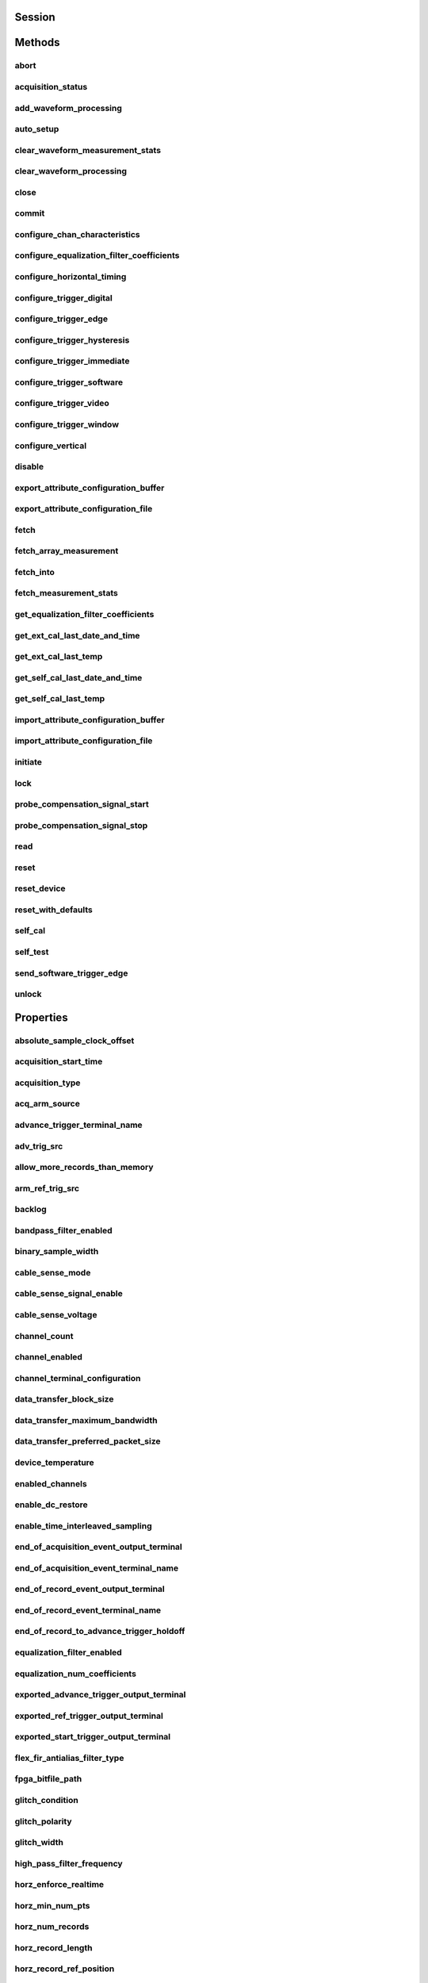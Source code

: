 .. py:module:: niscope

Session
=======

.. py:class:: Session(self, resource_name: str, id_query: 'bool' = False, reset_device: 'bool' = False, options={})

    

    Performs the following initialization actions:

    -  Creates a new IVI instrument driver and optionally sets the initial
       state of the following session properties: Range Check, Cache,
       Simulate, Record Value Coercions
    -  Opens a session to the specified device using the interface and
       address you specify for the **resourceName**
    -  Resets the digitizer to a known state if **resetDevice** is set to
       True
    -  Queries the instrument ID and verifies that it is valid for this
       instrument driver if the **IDQuery** is set to True
    -  Returns an instrument handle that you use to identify the instrument
       in all subsequent instrument driver method calls

    



    :param resource_name:
        

        .. caution:: Traditional NI-DAQ and NI-DAQmx device names are not case-sensitive.
            However, all IVI names, such as logical names, are case-sensitive. If
            you use logical names, driver session names, or virtual names in your
            program, you must make sure that the name you use matches the name in
            the IVI Configuration Store file exactly, without any variations in the
            case of the characters.

        | Specifies the resource name of the device to initialize

        For Traditional NI-DAQ devices, the syntax is DAQ::\ *n*, where *n* is
        the device number assigned by MAX, as shown in Example 1.

        For NI-DAQmx devices, the syntax is just the device name specified in
        MAX, as shown in Example 2. Typical default names for NI-DAQmx devices
        in MAX are Dev1 or PXI1Slot1. You can rename an NI-DAQmx device by
        right-clicking on the name in MAX and entering a new name.

        An alternate syntax for NI-DAQmx devices consists of DAQ::NI-DAQmx
        device name, as shown in Example 3. This naming convention allows for
        the use of an NI-DAQmx device in an application that was originally
        designed for a Traditional NI-DAQ device. For example, if the
        application expects DAQ::1, you can rename the NI-DAQmx device to 1 in
        MAX and pass in DAQ::1 for the resource name, as shown in Example 4.

        If you use the DAQ::\ *n* syntax and an NI-DAQmx device name already
        exists with that same name, the NI-DAQmx device is matched first.

        You can also pass in the name of an IVI logical name or an IVI virtual
        name configured with the IVI Configuration utility, as shown in Example
        5. A logical name identifies a particular virtual instrument. A virtual
        name identifies a specific device and specifies the initial settings for
        the session.

        +---------+--------------------------------------+--------------------------------------------------+
        | Example | Device Type                          | Syntax                                           |
        +=========+======================================+==================================================+
        | 1       | Traditional NI-DAQ device            | DAQ::1 (1 = device number)                       |
        +---------+--------------------------------------+--------------------------------------------------+
        | 2       | NI-DAQmx device                      | myDAQmxDevice (myDAQmxDevice = device name)      |
        +---------+--------------------------------------+--------------------------------------------------+
        | 3       | NI-DAQmx device                      | DAQ::myDAQmxDevice (myDAQmxDevice = device name) |
        +---------+--------------------------------------+--------------------------------------------------+
        | 4       | NI-DAQmx device                      | DAQ::2 (2 = device name)                         |
        +---------+--------------------------------------+--------------------------------------------------+
        | 5       | IVI logical name or IVI virtual name | myLogicalName (myLogicalName = name)             |
        +---------+--------------------------------------+--------------------------------------------------+


    :type resource_name: str

    :param id_query:
        

        Specify whether to perform an ID query.

        When you set this parameter to True, NI-SCOPE verifies that the
        device you initialize is a type that it supports.

        When you set this parameter to False, the method initializes the
        device without performing an ID query.

        **Defined Values**

        | True—Perform ID query
        | False—Skip ID query

        **Default Value**: True

        


    :type id_query: bool

    :param reset_device:
        

        Specify whether to reset the device during the initialization process.

        Default Value: True

        **Defined Values**

        True (1)—Reset device

        False (0)—Do not reset device

        

        .. note:: For the NI 5112, repeatedly resetting the device may cause excessive
            wear on the electromechanical relays. Refer to `NI 5112
            Electromechanical Relays <REPLACE_DRIVER_SPECIFIC_URL_1(5112_relays)>`__
            for recommended programming practices.


    :type reset_device: bool

    :param options:
        

        Specifies the initial value of certain properties for the session. The
        syntax for **options** is a dictionary of properties with an assigned
        value. For example:

        { 'simulate': False }

        You do not have to specify a value for all the properties. If you do not
        specify a value for a property, the default value is used.

        Advanced Example:
        { 'simulate': True, 'driver_setup': { 'Model': '<model number>',  'BoardType': '<type>' } }

        +-------------------------+---------+
        | Property                | Default |
        +=========================+=========+
        | range_check             | True    |
        +-------------------------+---------+
        | query_instrument_status | False   |
        +-------------------------+---------+
        | cache                   | True    |
        +-------------------------+---------+
        | simulate                | False   |
        +-------------------------+---------+
        | record_value_coersions  | False   |
        +-------------------------+---------+
        | driver_setup            | {}      |
        +-------------------------+---------+


    :type options: dict


Methods
=======

abort
-----

    .. py:currentmodule:: niscope.Session

    .. py:method:: abort()

            Aborts an acquisition and returns the digitizer to the Idle state. Call
            this method if the digitizer times out waiting for a trigger.

            



acquisition_status
------------------

    .. py:currentmodule:: niscope.Session

    .. py:method:: acquisition_status()

            Returns status information about the acquisition to the **status**
            output parameter.

            



            :rtype: :py:data:`niscope.AcquisitionStatus`
            :return:


                    Returns whether the acquisition is complete, in progress, or unknown.

                    **Defined Values**

                    :py:data:`~niscope.AcquisitionStatus.COMPLETE`

                    :py:data:`~niscope.AcquisitionStatus.IN_PROGRESS`

                    :py:data:`~niscope.AcquisitionStatus.STATUS_UNKNOWN`

                    



add_waveform_processing
-----------------------

    .. py:currentmodule:: niscope.Session

    .. py:method:: add_waveform_processing(meas_function)

            Adds one measurement to the list of processing steps that are completed
            before the measurement. The processing is added on a per channel basis,
            and the processing measurements are completed in the same order they are
            registered. All measurement library parameters—the properties starting
            with "meas_"—are cached at the time of registering the
            processing, and this set of parameters is used during the processing
            step. The processing measurements are streamed, so the result of the
            first processing step is used as the input for the next step. The
            processing is done before any other measurements.

            


            .. tip:: This method requires repeated capabilities. If called directly on the
                niscope.Session object, then the method will use all repeated capabilities in the session.
                You can specify a subset of repeated capabilities using the Python index notation on an
                niscope.Session repeated capabilities container, and calling this method on the result.


            :param meas_function:


                The `array
                measurement <REPLACE_DRIVER_SPECIFIC_URL_2(array_measurements_refs)>`__
                to add.

                


            :type meas_function: :py:data:`niscope.ArrayMeasurement`

auto_setup
----------

    .. py:currentmodule:: niscope.Session

    .. py:method:: auto_setup()

            Automatically configures the instrument. When you call this method,
            the digitizer senses the input signal and automatically configures many
            of the instrument settings. If a signal is detected on a channel, the
            driver chooses the smallest available vertical range that is larger than
            the signal range. For example, if the signal is a 1.2 V\ :sub:`pk-pk`
            sine wave, and the device supports 1 V and 2 V vertical ranges, the
            driver will choose the 2 V vertical range for that channel.

            If no signal is found on any analog input channel, a warning is
            returned, and all channels are enabled. A channel is considered to have
            a signal present if the signal is at least 10% of the smallest vertical
            range available for that channel.

            The following settings are changed:

            +--------------------+-----------------------------------------------+
            | **General**        |                                               |
            +--------------------+-----------------------------------------------+
            | Acquisition mode   | Normal                                        |
            +--------------------+-----------------------------------------------+
            | Reference clock    | Internal                                      |
            +--------------------+-----------------------------------------------+
            | **Vertical**       |                                               |
            +--------------------+-----------------------------------------------+
            | Vertical coupling  | AC (DC for NI 5621)                           |
            +--------------------+-----------------------------------------------+
            | Vertical bandwidth | Full                                          |
            +--------------------+-----------------------------------------------+
            | Vertical range     | Changed by auto setup                         |
            +--------------------+-----------------------------------------------+
            | Vertical offset    | 0 V                                           |
            +--------------------+-----------------------------------------------+
            | Probe attenuation  | Unchanged by auto setup                       |
            +--------------------+-----------------------------------------------+
            | Input impedance    | Unchanged by auto setup                       |
            +--------------------+-----------------------------------------------+
            | **Horizontal**     |                                               |
            +--------------------+-----------------------------------------------+
            | Sample rate        | Changed by auto setup                         |
            +--------------------+-----------------------------------------------+
            | Min record length  | Changed by auto setup                         |
            +--------------------+-----------------------------------------------+
            | Enforce realtime   | True                                          |
            +--------------------+-----------------------------------------------+
            | Number of Records  | Changed to 1                                  |
            +--------------------+-----------------------------------------------+
            | **Triggering**     |                                               |
            +--------------------+-----------------------------------------------+
            | Trigger type       | Edge if signal present, otherwise immediate   |
            +--------------------+-----------------------------------------------+
            | Trigger channel    | Lowest numbered channel with a signal present |
            +--------------------+-----------------------------------------------+
            | Trigger slope      | Positive                                      |
            +--------------------+-----------------------------------------------+
            | Trigger coupling   | DC                                            |
            +--------------------+-----------------------------------------------+
            | Reference position | 50%                                           |
            +--------------------+-----------------------------------------------+
            | Trigger level      | 50% of signal on trigger channel              |
            +--------------------+-----------------------------------------------+
            | Trigger delay      | 0                                             |
            +--------------------+-----------------------------------------------+
            | Trigger holdoff    | 0                                             |
            +--------------------+-----------------------------------------------+
            | Trigger output     | None                                          |
            +--------------------+-----------------------------------------------+



clear_waveform_measurement_stats
--------------------------------

    .. py:currentmodule:: niscope.Session

    .. py:method:: clear_waveform_measurement_stats(clearable_measurement_function=niscope.ClearableMeasurement.ALL_MEASUREMENTS)

            Clears the waveform stats on the channel and measurement you specify. If
            you want to clear all of the measurements, use
            :py:data:`~niscope.ClearableMeasurement.ALL_MEASUREMENTS` in the **clearableMeasurementFunction**
            parameter.

            Every time a measurement is called, the statistics information is
            updated, including the min, max, mean, standard deviation, and number of
            updates. This information is fetched with
            :py:meth:`niscope.Session._fetch_measurement_stats`. The multi-acquisition array measurements
            are also cleared with this method.

            


            .. tip:: This method requires repeated capabilities. If called directly on the
                niscope.Session object, then the method will use all repeated capabilities in the session.
                You can specify a subset of repeated capabilities using the Python index notation on an
                niscope.Session repeated capabilities container, and calling this method on the result.


            :param clearable_measurement_function:


                The `scalar
                measurement <REPLACE_DRIVER_SPECIFIC_URL_2(scalar_measurements_refs)>`__
                or `array
                measurement <REPLACE_DRIVER_SPECIFIC_URL_2(array_measurements_refs)>`__
                to clear the stats for.

                


            :type clearable_measurement_function: :py:data:`niscope.ClearableMeasurement`

clear_waveform_processing
-------------------------

    .. py:currentmodule:: niscope.Session

    .. py:method:: clear_waveform_processing()

            Clears the list of processing steps assigned to the given channel. The
            processing is added using the :py:meth:`niscope.Session.add_waveform_processing` method,
            where the processing steps are completed in the same order in which they
            are registered. The processing measurements are streamed, so the result
            of the first processing step is used as the input for the next step. The
            processing is also done before any other measurements.

            


            .. tip:: This method requires repeated capabilities. If called directly on the
                niscope.Session object, then the method will use all repeated capabilities in the session.
                You can specify a subset of repeated capabilities using the Python index notation on an
                niscope.Session repeated capabilities container, and calling this method on the result.


close
-----

    .. py:currentmodule:: niscope.Session

    .. py:method:: close()

            When you are finished using an instrument driver session, you must call
            this method to perform the following actions:

            -  Closes the instrument I/O session.
            -  Destroys the IVI session and all of its properties.
            -  Deallocates any memory resources used by the IVI session.

            

            .. note:: This method is not needed when using the session context manager



commit
------

    .. py:currentmodule:: niscope.Session

    .. py:method:: commit()

            Commits to hardware all the parameter settings associated with the task.
            Use this method if you want a parameter change to be immediately
            reflected in the hardware. This method is not supported for
            Traditional NI-DAQ (Legacy) devices.

            



configure_chan_characteristics
------------------------------

    .. py:currentmodule:: niscope.Session

    .. py:method:: configure_chan_characteristics(input_impedance, max_input_frequency)

            Configures the properties that control the electrical characteristics of
            the channel—the input impedance and the bandwidth.

            


            .. tip:: This method requires repeated capabilities. If called directly on the
                niscope.Session object, then the method will use all repeated capabilities in the session.
                You can specify a subset of repeated capabilities using the Python index notation on an
                niscope.Session repeated capabilities container, and calling this method on the result.


            :param input_impedance:


                The input impedance for the channel; NI-SCOPE sets
                :py:attr:`niscope.Session.input_impedance` to this value.

                


            :type input_impedance: float
            :param max_input_frequency:


                The bandwidth for the channel; NI-SCOPE sets
                :py:attr:`niscope.Session.max_input_frequency` to this value. Pass 0 for this
                value to use the hardware default bandwidth. Pass –1 for this value to
                achieve full bandwidth.

                


            :type max_input_frequency: float

configure_equalization_filter_coefficients
------------------------------------------

    .. py:currentmodule:: niscope.Session

    .. py:method:: configure_equalization_filter_coefficients(coefficients)

            Configures the custom coefficients for the equalization FIR filter on
            the device. This filter is designed to compensate the input signal for
            artifacts introduced to the signal outside of the digitizer. Because
            this filter is a generic FIR filter, any coefficients are valid.
            Coefficient values should be between +1 and –1.

            


            .. tip:: This method requires repeated capabilities. If called directly on the
                niscope.Session object, then the method will use all repeated capabilities in the session.
                You can specify a subset of repeated capabilities using the Python index notation on an
                niscope.Session repeated capabilities container, and calling this method on the result.


            :param coefficients:


                The custom coefficients for the equalization FIR filter on the device.
                These coefficients should be between +1 and –1. You can obtain the
                number of coefficients from the
                `:py:attr:`niscope.Session.equalization_num_coefficients` <cvi:py:attr:`niscope.Session.equalization_num_coefficients`.html>`__
                property. The
                `:py:attr:`niscope.Session.equalization_filter_enabled` <cvi:py:attr:`niscope.Session.equalization_filter_enabled`.html>`__
                property must be set to TRUE to enable the filter.

                


            :type coefficients: list of float

configure_horizontal_timing
---------------------------

    .. py:currentmodule:: niscope.Session

    .. py:method:: configure_horizontal_timing(min_sample_rate, min_num_pts, ref_position, num_records, enforce_realtime)

            Configures the common properties of the horizontal subsystem for a
            multirecord acquisition in terms of minimum sample rate.

            



            :param min_sample_rate:


                The sampling rate for the acquisition. Refer to
                :py:attr:`niscope.Session.min_sample_rate` for more information.

                


            :type min_sample_rate: float
            :param min_num_pts:


                The minimum number of points you need in the record for each channel;
                call :py:meth:`niscope.Session.ActualRecordLength` to obtain the actual record length
                used.

                Valid Values: Greater than 1; limited by available memory

                

                .. note:: One or more of the referenced methods are not in the Python API for this driver.


            :type min_num_pts: int
            :param ref_position:


                The position of the Reference Event in the waveform record specified as
                a percentage.

                


            :type ref_position: float
            :param num_records:


                The number of records to acquire

                


            :type num_records: int
            :param enforce_realtime:


                Indicates whether the digitizer enforces real-time measurements or
                allows equivalent-time (RIS) measurements; not all digitizers support
                RIS—refer to `Features Supported by
                Device <REPLACE_DRIVER_SPECIFIC_URL_1(features_supported_main)>`__ for
                more information.

                Default value: True

                **Defined Values**

                True—Allow real-time acquisitions only

                False—Allow real-time and equivalent-time acquisitions

                


            :type enforce_realtime: bool

configure_trigger_digital
-------------------------

    .. py:currentmodule:: niscope.Session

    .. py:method:: configure_trigger_digital(trigger_source, slope=niscope.TriggerSlope.POSITIVE, holdoff=hightime.timedelta(seconds=0.0), delay=hightime.timedelta(seconds=0.0))

            Configures the common properties of a digital trigger.

            When you initiate an acquisition, the digitizer waits for the start
            trigger, which is configured through the :py:attr:`niscope.Session.acq_arm_source`
            (Start Trigger Source) property. The default is immediate. Upon
            receiving the start trigger the digitizer begins sampling pretrigger
            points. After the digitizer finishes sampling pretrigger points, the
            digitizer waits for a reference (stop) trigger that you specify with a
            method such as this one. Upon receiving the reference trigger the
            digitizer finishes the acquisition after completing posttrigger
            sampling. With each Configure Trigger method, you specify
            configuration parameters such as the trigger source and the amount of
            trigger delay.

            

            .. note:: For multirecord acquisitions, all records after the first record are
                started by using the Advance Trigger Source. The default is immediate.

                You can adjust the amount of pre-trigger and post-trigger samples using
                the reference position parameter on the
                :py:meth:`niscope.Session.configure_horizontal_timing` method. The default is half of the
                record length.

                Some features are not supported by all digitizers. Refer to `Features
                Supported by
                Device <REPLACE_DRIVER_SPECIFIC_URL_1(features_supported_main)>`__ for
                more information.

                Digital triggering is not supported in RIS mode.



            :param trigger_source:


                Specifies the trigger source. Refer to :py:attr:`niscope.Session.trigger_source`
                for defined values.

                


            :type trigger_source: str
            :param slope:


                Specifies whether you want a rising edge or a falling edge to trigger
                the digitizer. Refer to :py:attr:`niscope.Session.trigger_slope` for more
                information.

                


            :type slope: :py:data:`niscope.TriggerSlope`
            :param holdoff:


                The length of time the digitizer waits after detecting a trigger before
                enabling NI-SCOPE to detect another trigger. Refer to
                :py:attr:`niscope.Session.trigger_holdoff` for more information.

                


            :type holdoff: hightime.timedelta, datetime.timedelta, or float in seconds
            :param delay:


                How long the digitizer waits after receiving the trigger to start
                acquiring data. Refer to :py:attr:`niscope.Session.trigger_delay_time` for more
                information.

                


            :type delay: hightime.timedelta, datetime.timedelta, or float in seconds

configure_trigger_edge
----------------------

    .. py:currentmodule:: niscope.Session

    .. py:method:: configure_trigger_edge(trigger_source, level, trigger_coupling, slope=niscope.TriggerSlope.POSITIVE, holdoff=hightime.timedelta(seconds=0.0), delay=hightime.timedelta(seconds=0.0))

            Configures common properties for analog edge triggering.

            When you initiate an acquisition, the digitizer waits for the start
            trigger, which is configured through the :py:attr:`niscope.Session.acq_arm_source`
            (Start Trigger Source) property. The default is immediate. Upon
            receiving the start trigger the digitizer begins sampling pretrigger
            points. After the digitizer finishes sampling pretrigger points, the
            digitizer waits for a reference (stop) trigger that you specify with a
            method such as this one. Upon receiving the reference trigger the
            digitizer finishes the acquisition after completing posttrigger
            sampling. With each Configure Trigger method, you specify
            configuration parameters such as the trigger source and the amount of
            trigger delay.

            

            .. note:: Some features are not supported by all digitizers. Refer to `Features
                Supported by
                Device <REPLACE_DRIVER_SPECIFIC_URL_1(features_supported_main)>`__ for
                more information.



            :param trigger_source:


                Specifies the trigger source. Refer to :py:attr:`niscope.Session.trigger_source`
                for defined values.

                


            :type trigger_source: str
            :param level:


                The voltage threshold for the trigger. Refer to
                :py:attr:`niscope.Session.trigger_level` for more information.

                


            :type level: float
            :param trigger_coupling:


                Applies coupling and filtering options to the trigger signal. Refer to
                :py:attr:`niscope.Session.trigger_coupling` for more information.

                


            :type trigger_coupling: :py:data:`niscope.TriggerCoupling`
            :param slope:


                Specifies whether you want a rising edge or a falling edge to trigger
                the digitizer. Refer to :py:attr:`niscope.Session.trigger_slope` for more
                information.

                


            :type slope: :py:data:`niscope.TriggerSlope`
            :param holdoff:


                The length of time the digitizer waits after detecting a trigger before
                enabling NI-SCOPE to detect another trigger. Refer to
                :py:attr:`niscope.Session.trigger_holdoff` for more information.

                


            :type holdoff: hightime.timedelta, datetime.timedelta, or float in seconds
            :param delay:


                How long the digitizer waits after receiving the trigger to start
                acquiring data. Refer to :py:attr:`niscope.Session.trigger_delay_time` for more
                information.

                


            :type delay: hightime.timedelta, datetime.timedelta, or float in seconds

configure_trigger_hysteresis
----------------------------

    .. py:currentmodule:: niscope.Session

    .. py:method:: configure_trigger_hysteresis(trigger_source, level, hysteresis, trigger_coupling, slope=niscope.TriggerSlope.POSITIVE, holdoff=hightime.timedelta(seconds=0.0), delay=hightime.timedelta(seconds=0.0))

            Configures common properties for analog hysteresis triggering. This kind
            of trigger specifies an additional value, specified in the
            **hysteresis** parameter, that a signal must pass through before a
            trigger can occur. This additional value acts as a kind of buffer zone
            that keeps noise from triggering an acquisition.

            When you initiate an acquisition, the digitizer waits for the start
            trigger, which is configured through the
            :py:attr:`niscope.Session.acq_arm_source`. The default is immediate. Upon
            receiving the start trigger the digitizer begins sampling pretrigger
            points. After the digitizer finishes sampling pretrigger points, the
            digitizer waits for a reference (stop) trigger that you specify with a
            method such as this one. Upon receiving the reference trigger the
            digitizer finishes the acquisition after completing posttrigger
            sampling. With each Configure Trigger method, you specify
            configuration parameters such as the trigger source and the amount of
            trigger delay.

            

            .. note:: Some features are not supported by all digitizers. Refer to `Features
                Supported by
                Device <REPLACE_DRIVER_SPECIFIC_URL_1(features_supported_main)>`__ for
                more information.



            :param trigger_source:


                Specifies the trigger source. Refer to :py:attr:`niscope.Session.trigger_source`
                for defined values.

                


            :type trigger_source: str
            :param level:


                The voltage threshold for the trigger. Refer to
                :py:attr:`niscope.Session.trigger_level` for more information.

                


            :type level: float
            :param hysteresis:


                The size of the hysteresis window on either side of the **level** in
                volts; the digitizer triggers when the trigger signal passes through the
                hysteresis value you specify with this parameter, has the slope you
                specify with **slope**, and passes through the **level**. Refer to
                :py:attr:`niscope.Session.trigger_hysteresis` for defined values.

                


            :type hysteresis: float
            :param trigger_coupling:


                Applies coupling and filtering options to the trigger signal. Refer to
                :py:attr:`niscope.Session.trigger_coupling` for more information.

                


            :type trigger_coupling: :py:data:`niscope.TriggerCoupling`
            :param slope:


                Specifies whether you want a rising edge or a falling edge to trigger
                the digitizer. Refer to :py:attr:`niscope.Session.trigger_slope` for more
                information.

                


            :type slope: :py:data:`niscope.TriggerSlope`
            :param holdoff:


                The length of time the digitizer waits after detecting a trigger before
                enabling NI-SCOPE to detect another trigger. Refer to
                :py:attr:`niscope.Session.trigger_holdoff` for more information.

                


            :type holdoff: hightime.timedelta, datetime.timedelta, or float in seconds
            :param delay:


                How long the digitizer waits after receiving the trigger to start
                acquiring data. Refer to :py:attr:`niscope.Session.trigger_delay_time` for more
                information.

                


            :type delay: hightime.timedelta, datetime.timedelta, or float in seconds

configure_trigger_immediate
---------------------------

    .. py:currentmodule:: niscope.Session

    .. py:method:: configure_trigger_immediate()

            Configures common properties for immediate triggering. Immediate
            triggering means the digitizer triggers itself.

            When you initiate an acquisition, the digitizer waits for a trigger. You
            specify the type of trigger that the digitizer waits for with a
            Configure Trigger method, such as :py:meth:`niscope.Session.configure_trigger_immediate`.

            



configure_trigger_software
--------------------------

    .. py:currentmodule:: niscope.Session

    .. py:method:: configure_trigger_software(holdoff=hightime.timedelta(seconds=0.0), delay=hightime.timedelta(seconds=0.0))

            Configures common properties for software triggering.

            When you initiate an acquisition, the digitizer waits for the start
            trigger, which is configured through the :py:attr:`niscope.Session.acq_arm_source`
            (Start Trigger Source) property. The default is immediate. Upon
            receiving the start trigger the digitizer begins sampling pretrigger
            points. After the digitizer finishes sampling pretrigger points, the
            digitizer waits for a reference (stop) trigger that you specify with a
            method such as this one. Upon receiving the reference trigger the
            digitizer finishes the acquisition after completing posttrigger
            sampling. With each Configure Trigger method, you specify
            configuration parameters such as the trigger source and the amount of
            trigger delay.

            To trigger the acquisition, use :py:meth:`niscope.Session.send_software_trigger_edge`.

            

            .. note:: Some features are not supported by all digitizers. Refer to `Features
                Supported by
                Device <REPLACE_DRIVER_SPECIFIC_URL_1(features_supported_main)>`__ for
                more information.



            :param holdoff:


                The length of time the digitizer waits after detecting a trigger before
                enabling NI-SCOPE to detect another trigger. Refer to
                :py:attr:`niscope.Session.trigger_holdoff` for more information.

                


            :type holdoff: hightime.timedelta, datetime.timedelta, or float in seconds
            :param delay:


                How long the digitizer waits after receiving the trigger to start
                acquiring data. Refer to :py:attr:`niscope.Session.trigger_delay_time` for more
                information.

                


            :type delay: hightime.timedelta, datetime.timedelta, or float in seconds

configure_trigger_video
-----------------------

    .. py:currentmodule:: niscope.Session

    .. py:method:: configure_trigger_video(trigger_source, signal_format, event, polarity, trigger_coupling, enable_dc_restore=False, line_number=1, holdoff=hightime.timedelta(seconds=0.0), delay=hightime.timedelta(seconds=0.0))

            Configures the common properties for video triggering, including the
            signal format, TV event, line number, polarity, and enable DC restore. A
            video trigger occurs when the digitizer finds a valid video signal sync.

            When you initiate an acquisition, the digitizer waits for the start
            trigger, which is configured through the :py:attr:`niscope.Session.acq_arm_source`
            (Start Trigger Source) property. The default is immediate. Upon
            receiving the start trigger the digitizer begins sampling pretrigger
            points. After the digitizer finishes sampling pretrigger points, the
            digitizer waits for a reference (stop) trigger that you specify with a
            method such as this one. Upon receiving the reference trigger the
            digitizer finishes the acquisition after completing posttrigger
            sampling. With each Configure Trigger method, you specify
            configuration parameters such as the trigger source and the amount of
            trigger delay.

            

            .. note:: Some features are not supported by all digitizers. Refer to `Features
                Supported by
                Device <REPLACE_DRIVER_SPECIFIC_URL_1(features_supported_main)>`__ for
                more information.



            :param trigger_source:


                Specifies the trigger source. Refer to :py:attr:`niscope.Session.trigger_source`
                for defined values.

                


            :type trigger_source: str
            :param signal_format:


                Specifies the type of video signal sync the digitizer should look for.
                Refer to :py:attr:`niscope.Session.tv_trigger_signal_format` for more
                information.

                


            :type signal_format: :py:data:`niscope.VideoSignalFormat`
            :param event:


                Specifies the TV event you want to trigger on. You can trigger on a
                specific or on the next coming line or field of the signal.

                


            :type event: :py:data:`niscope.VideoTriggerEvent`
            :param polarity:


                Specifies the polarity of the video signal sync.

                


            :type polarity: :py:data:`niscope.VideoPolarity`
            :param trigger_coupling:


                Applies coupling and filtering options to the trigger signal. Refer to
                :py:attr:`niscope.Session.trigger_coupling` for more information.

                


            :type trigger_coupling: :py:data:`niscope.TriggerCoupling`
            :param enable_dc_restore:


                Offsets each video line so the clamping level (the portion of the video
                line between the end of the color burst and the beginning of the active
                image) is moved to zero volt. Refer to
                :py:attr:`niscope.Session.enable_dc_restore` for defined values.

                


            :type enable_dc_restore: bool
            :param line_number:


                Selects the line number to trigger on. The line number range covers an
                entire frame and is referenced as shown on `Vertical Blanking and
                Synchronization
                Signal <REPLACE_DRIVER_SPECIFIC_URL_1(gray_scale_image)>`__. Refer to
                :py:attr:`niscope.Session.tv_trigger_line_number` for more information.

                Default value: 1

                


            :type line_number: int
            :param holdoff:


                The length of time the digitizer waits after detecting a trigger before
                enabling NI-SCOPE to detect another trigger. Refer to
                :py:attr:`niscope.Session.trigger_holdoff` for more information.

                


            :type holdoff: hightime.timedelta, datetime.timedelta, or float in seconds
            :param delay:


                How long the digitizer waits after receiving the trigger to start
                acquiring data. Refer to :py:attr:`niscope.Session.trigger_delay_time` for more
                information.

                


            :type delay: hightime.timedelta, datetime.timedelta, or float in seconds

configure_trigger_window
------------------------

    .. py:currentmodule:: niscope.Session

    .. py:method:: configure_trigger_window(trigger_source, low_level, high_level, window_mode, trigger_coupling, holdoff=hightime.timedelta(seconds=0.0), delay=hightime.timedelta(seconds=0.0))

            Configures common properties for analog window triggering. A window
            trigger occurs when a signal enters or leaves a window you specify with
            the **high level** or **low level** parameters.

            When you initiate an acquisition, the digitizer waits for the start
            trigger, which is configured through the :py:attr:`niscope.Session.acq_arm_source`
            (Start Trigger Source) property. The default is immediate. Upon
            receiving the start trigger the digitizer begins sampling pretrigger
            points. After the digitizer finishes sampling pretrigger points, the
            digitizer waits for a reference (stop) trigger that you specify with a
            method such as this one. Upon receiving the reference trigger the
            digitizer finishes the acquisition after completing posttrigger
            sampling. With each Configure Trigger method, you specify
            configuration parameters such as the trigger source and the amount of
            trigger delay.

            To trigger the acquisition, use :py:meth:`niscope.Session.send_software_trigger_edge`.

            

            .. note:: Some features are not supported by all digitizers.



            :param trigger_source:


                Specifies the trigger source. Refer to :py:attr:`niscope.Session.trigger_source`
                for defined values.

                


            :type trigger_source: str
            :param low_level:


                Passes the voltage threshold you want the digitizer to use for low
                triggering.

                


            :type low_level: float
            :param high_level:


                Passes the voltage threshold you want the digitizer to use for high
                triggering.

                


            :type high_level: float
            :param window_mode:


                Specifies whether you want the trigger to occur when the signal enters
                or leaves a window.

                


            :type window_mode: :py:data:`niscope.TriggerWindowMode`
            :param trigger_coupling:


                Applies coupling and filtering options to the trigger signal. Refer to
                :py:attr:`niscope.Session.trigger_coupling` for more information.

                


            :type trigger_coupling: :py:data:`niscope.TriggerCoupling`
            :param holdoff:


                The length of time the digitizer waits after detecting a trigger before
                enabling NI-SCOPE to detect another trigger. Refer to
                :py:attr:`niscope.Session.trigger_holdoff` for more information.

                


            :type holdoff: hightime.timedelta, datetime.timedelta, or float in seconds
            :param delay:


                How long the digitizer waits after receiving the trigger to start
                acquiring data. Refer to :py:attr:`niscope.Session.trigger_delay_time` for more
                information.

                


            :type delay: hightime.timedelta, datetime.timedelta, or float in seconds

configure_vertical
------------------

    .. py:currentmodule:: niscope.Session

    .. py:method:: configure_vertical(range, coupling, offset=0.0, probe_attenuation=1.0, enabled=True)

            Configures the most commonly configured properties of the digitizer
            vertical subsystem, such as the range, offset, coupling, probe
            attenuation, and the channel.

            


            .. tip:: This method requires repeated capabilities. If called directly on the
                niscope.Session object, then the method will use all repeated capabilities in the session.
                You can specify a subset of repeated capabilities using the Python index notation on an
                niscope.Session repeated capabilities container, and calling this method on the result.


            :param range:


                Specifies the vertical range Refer to :py:attr:`niscope.Session.vertical_range` for
                more information.

                


            :type range: float
            :param coupling:


                Specifies how to couple the input signal. Refer to
                :py:attr:`niscope.Session.vertical_coupling` for more information.

                


            :type coupling: :py:data:`niscope.VerticalCoupling`
            :param offset:


                Specifies the vertical offset. Refer to :py:attr:`niscope.Session.vertical_offset`
                for more information.

                


            :type offset: float
            :param probe_attenuation:


                Specifies the probe attenuation. Refer to
                :py:attr:`niscope.Session.probe_attenuation` for valid values.

                


            :type probe_attenuation: float
            :param enabled:


                Specifies whether the channel is enabled for acquisition. Refer to
                :py:attr:`niscope.Session.channel_enabled` for more information.

                


            :type enabled: bool

disable
-------

    .. py:currentmodule:: niscope.Session

    .. py:method:: disable()

            Aborts any current operation, opens data channel relays, and releases
            RTSI and PFI lines.

            



export_attribute_configuration_buffer
-------------------------------------

    .. py:currentmodule:: niscope.Session

    .. py:method:: export_attribute_configuration_buffer()

            Exports the property configuration of the session to a configuration
            buffer.

            You can export and import session property configurations only between
            devices with identical model numbers, channel counts, and onboard memory
            sizes.

            This method verifies that the properties you have configured for the
            session are valid. If the configuration is invalid, NI‑SCOPE returns an
            error.

            **Related Topics:**

            `Properties and Property
            Methods <REPLACE_DRIVER_SPECIFIC_URL_1(attributes_and_attribute_functions)>`__

            `Setting Properties Before Reading
            Properties <REPLACE_DRIVER_SPECIFIC_URL_1(setting_before_reading_attributes)>`__

            



            :rtype: bytes
            :return:


                    Specifies the byte array buffer to be populated with the exported
                    property configuration.

                    



export_attribute_configuration_file
-----------------------------------

    .. py:currentmodule:: niscope.Session

    .. py:method:: export_attribute_configuration_file(file_path)

            Exports the property configuration of the session to the specified
            file.

            You can export and import session property configurations only between
            devices with identical model numbers, channel counts, and onboard memory
            sizes.

            This method verifies that the properties you have configured for the
            session are valid. If the configuration is invalid, NI‑SCOPE returns an
            error.

            **Related Topics:**

            `Properties and Property
            Methods <REPLACE_DRIVER_SPECIFIC_URL_1(attributes_and_attribute_functions)>`__

            `Setting Properties Before Reading
            Properties <REPLACE_DRIVER_SPECIFIC_URL_1(setting_before_reading_attributes)>`__

            



            :param file_path:


                Specifies the absolute path to the file to contain the exported
                property configuration. If you specify an empty or relative path, this
                method returns an error.
                **Default file extension:** .niscopeconfig

                


            :type file_path: str

fetch
-----

    .. py:currentmodule:: niscope.Session

    .. py:method:: fetch(num_samples=None, relative_to=niscope.FetchRelativeTo.PRETRIGGER, offset=0, record_number=0, num_records=None, timeout=hightime.timedelta(seconds=5.0))

            Returns the waveform from a previously initiated acquisition that the
            digitizer acquires for the specified channel. This method returns
            scaled voltage waveforms.

            This method may return multiple waveforms depending on the number of
            channels, the acquisition type, and the number of records you specify.

            

            .. note:: Some functionality, such as time stamping, is not supported in all digitizers.


            .. tip:: This method requires repeated capabilities. If called directly on the
                niscope.Session object, then the method will use all repeated capabilities in the session.
                You can specify a subset of repeated capabilities using the Python index notation on an
                niscope.Session repeated capabilities container, and calling this method on the result.


            :param num_samples:


                The maximum number of samples to fetch for each waveform. If the acquisition finishes with fewer points than requested, some devices return partial data if the acquisition finished, was aborted, or a timeout of 0 was used. If it fails to complete within the timeout period, the method raises.

                


            :type num_samples: int
            :param relative_to:


                Position to start fetching within one record.

                


            :type relative_to: :py:data:`niscope.FetchRelativeTo`
            :param offset:


                Offset in samples to start fetching data within each record. The offset can be positive or negative.

                


            :type offset: int
            :param record_number:


                Zero-based index of the first record to fetch.

                


            :type record_number: int
            :param num_records:


                Number of records to fetch. Use -1 to fetch all configured records.

                


            :type num_records: int
            :param timeout:


                The time to wait for data to be acquired; using 0 for this parameter tells NI-SCOPE to fetch whatever is currently available. Using -1 seconds for this parameter implies infinite timeout.

                


            :type timeout: hightime.timedelta, datetime.timedelta, or float in seconds

            :rtype: list of WaveformInfo
            :return:


                    Returns a list of class instances with the following timing and scaling information about each waveform:

                    -  **relative_initial_x** (float) the time (in seconds) from the trigger to the first sample in the fetched waveform
                    -  **absolute_initial_x** (float) timestamp (in seconds) of the first fetched sample. This timestamp is comparable between records and acquisitions; devices that do not support this parameter use 0 for this output.
                    -  **x_increment** (float) the time between points in the acquired waveform in seconds
                    -  **channel** (str) channel name this waveform was acquired from
                    -  **record** (int) record number of this waveform
                    -  **gain** (float) the gain factor of the given channel; useful for scaling binary data with the following formula:

                        .. math::

                            voltage = binary data * gain factor + offset

                    -  **offset** (float) the offset factor of the given channel; useful for scaling binary data with the following formula:

                        .. math::

                            voltage = binary data * gain factor + offset

                    - **samples** (array of float) floating point array of samples. Length will be of the actual samples acquired

                    



fetch_array_measurement
-----------------------

    .. py:currentmodule:: niscope.Session

    .. py:method:: fetch_array_measurement(array_meas_function, meas_wfm_size=None, relative_to=niscope.FetchRelativeTo.PRETRIGGER, offset=0, record_number=0, num_records=None, meas_num_samples=None, timeout=hightime.timedelta(seconds=5.0))

            Obtains a waveform from the digitizer and returns the specified
            measurement array. This method may return multiple waveforms depending
            on the number of channels, the acquisition type, and the number of
            records you specify.

            

            .. note:: Some functionality, such as time stamping, is not supported in all
                digitizers.


            .. tip:: This method requires repeated capabilities. If called directly on the
                niscope.Session object, then the method will use all repeated capabilities in the session.
                You can specify a subset of repeated capabilities using the Python index notation on an
                niscope.Session repeated capabilities container, and calling this method on the result.


            :param array_meas_function:


                The array measurement to perform.

                


            :type array_meas_function: :py:data:`niscope.ArrayMeasurement`
            :param meas_wfm_size:


                The maximum number of samples returned in the measurement waveform array
                for each waveform measurement. Default Value: None (returns all available samples).

                


            :type meas_wfm_size: int
            :param relative_to:


                Position to start fetching within one record.

                


            :type relative_to: :py:data:`niscope.FetchRelativeTo`
            :param offset:


                Offset in samples to start fetching data within each record. The offset can be positive or negative.

                


            :type offset: int
            :param record_number:


                Zero-based index of the first record to fetch.

                


            :type record_number: int
            :param num_records:


                Number of records to fetch. Use `None` to fetch all configured records.

                


            :type num_records: int
            :param meas_num_samples:


                Number of samples to fetch when performing a measurement. Use `None` to fetch the actual record length.

                


            :type meas_num_samples: int
            :param timeout:


                The time to wait in seconds for data to be acquired; using 0 for this
                parameter tells NI-SCOPE to fetch whatever is currently available. Using
                -1 for this parameter implies infinite timeout.

                


            :type timeout: hightime.timedelta, datetime.timedelta, or float in seconds

            :rtype: list of WaveformInfo
            :return:


                    Returns a list of class instances with the following timing and scaling
                    information about each waveform:

                    -  **relativeInitialX**—the time (in seconds) from the trigger to the
                       first sample in the fetched waveform
                    -  **absoluteInitialX**—timestamp (in seconds) of the first fetched
                       sample. This timestamp is comparable between records and
                       acquisitions; devices that do not support this parameter use 0 for
                       this output.
                    -  **xIncrement**—the time between points in the acquired waveform in
                       seconds
                    -  **channel**-channel name this waveform was acquired from
                    -  **record**-record number of this waveform
                    -  **gain**—the gain factor of the given channel; useful for scaling
                       binary data with the following formula:

                    voltage = binary data × gain factor + offset

                    -  **offset**—the offset factor of the given channel; useful for scaling
                       binary data with the following formula:

                    voltage = binary data × gain factor + offset

                    -  **samples**-floating point array of samples. Length will be of actual samples acquired.

                    



fetch_into
----------

    .. py:currentmodule:: niscope.Session

    .. py:method:: fetch_into(waveform, relative_to=niscope.FetchRelativeTo.PRETRIGGER, offset=0, record_number=0, num_records=None, timeout=hightime.timedelta(seconds=5.0))

            Returns the waveform from a previously initiated acquisition that the
            digitizer acquires for the specified channel. This method returns
            scaled voltage waveforms.

            This method may return multiple waveforms depending on the number of
            channels, the acquisition type, and the number of records you specify.

            

            .. note:: Some functionality, such as time stamping, is not supported in all digitizers.


            .. tip:: This method requires repeated capabilities. If called directly on the
                niscope.Session object, then the method will use all repeated capabilities in the session.
                You can specify a subset of repeated capabilities using the Python index notation on an
                niscope.Session repeated capabilities container, and calling this method on the result.


            :param waveform:


                numpy array of the appropriate type and size that should be acquired as a 1D array. Size should be **num_samples** times number of waveforms. Call :py:meth:`niscope.Session._actual_num_wfms` to determine the number of waveforms.

                Types supported are

                - `numpy.float64`
                - `numpy.int8`
                - `numpy.in16`
                - `numpy.int32`

                Example:

                .. code-block:: python

                    waveform = numpy.ndarray(num_samples * session.actual_num_wfms(), dtype=numpy.float64)
                    wfm_info = session['0,1'].fetch_into(waveform, timeout=5.0)

                


            :type waveform: array.array("d")
            :param relative_to:


                Position to start fetching within one record.

                


            :type relative_to: :py:data:`niscope.FetchRelativeTo`
            :param offset:


                Offset in samples to start fetching data within each record.The offset can be positive or negative.

                


            :type offset: int
            :param record_number:


                Zero-based index of the first record to fetch.

                


            :type record_number: int
            :param num_records:


                Number of records to fetch. Use -1 to fetch all configured records.

                


            :type num_records: int
            :param timeout:


                The time to wait in seconds for data to be acquired; using 0 for this parameter tells NI-SCOPE to fetch whatever is currently available. Using -1 for this parameter implies infinite timeout.

                


            :type timeout: hightime.timedelta, datetime.timedelta, or float in seconds

            :rtype: list of WaveformInfo
            :return:


                    Returns a list of class instances with the following timing and scaling information about each waveform:

                    -  **relative_initial_x** (float) the time (in seconds) from the trigger to the first sample in the fetched waveform
                    -  **absolute_initial_x** (float) timestamp (in seconds) of the first fetched sample. This timestamp is comparable between records and acquisitions; devices that do not support this parameter use 0 for this output.
                    -  **x_increment** (float) the time between points in the acquired waveform in seconds
                    -  **channel** (str) channel name this waveform was acquired from
                    -  **record** (int) record number of this waveform
                    -  **gain** (float) the gain factor of the given channel; useful for scaling binary data with the following formula:

                        .. math::

                            voltage = binary data * gain factor + offset

                    -  **offset** (float) the offset factor of the given channel; useful for scaling binary data with the following formula:

                        .. math::

                            voltage = binary data * gain factor + offset

                    - **samples** (array of float) floating point array of samples. Length will be of the actual samples acquired

                    



fetch_measurement_stats
-----------------------

    .. py:currentmodule:: niscope.Session

    .. py:method:: fetch_measurement_stats(scalar_meas_function, relative_to=niscope.FetchRelativeTo.PRETRIGGER, offset=0, record_number=0, num_records=None, timeout=hightime.timedelta(seconds=5.0))

            Obtains a waveform measurement and returns the measurement value. This
            method may return multiple statistical results depending on the number
            of channels, the acquisition type, and the number of records you
            specify.

            You specify a particular measurement type, such as rise time, frequency,
            or voltage peak-to-peak. The waveform on which the digitizer calculates
            the waveform measurement is from an acquisition that you previously
            initiated. The statistics for the specified measurement method are
            returned, where the statistics are updated once every acquisition when
            the specified measurement is fetched by any of the Fetch Measurement
            methods. If a Fetch Measurement method has not been called, this
            method fetches the data on which to perform the measurement. The
            statistics are cleared by calling
            :py:meth:`niscope.Session.clear_waveform_measurement_stats`.

            Many of the measurements use the low, mid, and high reference levels.
            You configure the low, mid, and high references with
            :py:attr:`niscope.Session.meas_chan_low_ref_level`,
            :py:attr:`niscope.Session.meas_chan_mid_ref_level`, and
            :py:attr:`niscope.Session.meas_chan_high_ref_level` to set each channel
            differently.

            


            .. tip:: This method requires repeated capabilities. If called directly on the
                niscope.Session object, then the method will use all repeated capabilities in the session.
                You can specify a subset of repeated capabilities using the Python index notation on an
                niscope.Session repeated capabilities container, and calling this method on the result.


            :param scalar_meas_function:


                The scalar measurement to be performed on each fetched waveform.

                


            :type scalar_meas_function: :py:data:`niscope.ScalarMeasurement`
            :param relative_to:


                Position to start fetching within one record.

                


            :type relative_to: :py:data:`niscope.FetchRelativeTo`
            :param offset:


                Offset in samples to start fetching data within each record. The offset can be positive or negative.

                


            :type offset: int
            :param record_number:


                Zero-based index of the first record to fetch.

                


            :type record_number: int
            :param num_records:


                Number of records to fetch. Use `None` to fetch all configured records.

                


            :type num_records: int
            :param timeout:


                The time to wait in seconds for data to be acquired; using 0 for this
                parameter tells NI-SCOPE to fetch whatever is currently available. Using
                -1 for this parameter implies infinite timeout.

                


            :type timeout: hightime.timedelta, datetime.timedelta, or float in seconds

            :rtype: list of MeasurementStats
            :return:


                    Returns a list of class instances with the following measurement statistics
                    about the specified measurement:

                    -	**result** (float): the resulting measurement
                    -	**mean** (float): the mean scalar value, which is obtained by
                    averaging each fetch_measurement_stats call
                    -	**stdev** (float): the standard deviations of the most recent
                    **numInStats** measurements
                    -	**min_val** (float): the smallest scalar value acquired (the minimum
                    of the **numInStats** measurements)
                    -	**max_val** (float): the largest scalar value acquired (the maximum
                    of the **numInStats** measurements)
                    -	**num_in_stats** (int): the number of times fetch_measurement_stats has been called
                    -	**channel** (str): channel name this result was acquired from
                    -	**record** (int): record number of this result

                    



get_equalization_filter_coefficients
------------------------------------

    .. py:currentmodule:: niscope.Session

    .. py:method:: get_equalization_filter_coefficients()

            Retrieves the custom coefficients for the equalization FIR filter on the device. This filter is designed to compensate the input signal for artifacts introduced to the signal outside of the digitizer. Because this filter is a generic FIR filter, any coefficients are valid. Coefficient values should be between +1 and –1.

            


            .. tip:: This method requires repeated capabilities. If called directly on the
                niscope.Session object, then the method will use all repeated capabilities in the session.
                You can specify a subset of repeated capabilities using the Python index notation on an
                niscope.Session repeated capabilities container, and calling this method on the result.


get_ext_cal_last_date_and_time
------------------------------

    .. py:currentmodule:: niscope.Session

    .. py:method:: get_ext_cal_last_date_and_time()

            Returns the date and time of the last external calibration performed.

            



            :rtype: hightime.timedelta, datetime.timedelta, or float in seconds
            :return:


                    Indicates the **date** of the last calibration. A hightime.datetime object is returned, but only contains resolution to the day.

                    



get_ext_cal_last_temp
---------------------

    .. py:currentmodule:: niscope.Session

    .. py:method:: get_ext_cal_last_temp()

            Returns the onboard temperature, in degrees Celsius, of an oscilloscope at the time of the last successful external calibration.
            The temperature returned by this node is an onboard temperature read from a sensor on the surface of the oscilloscope. This temperature should not be confused with the environmental temperature of the oscilloscope surroundings. During operation, the onboard temperature is normally higher than the environmental temperature.
            Temperature-sensitive parameters are calibrated during self-calibration. Therefore, the self-calibration temperature is usually more important to read than the external calibration temperature.

            



            :rtype: float
            :return:


                    Returns the **temperature** in degrees Celsius during the last calibration.

                    



get_self_cal_last_date_and_time
-------------------------------

    .. py:currentmodule:: niscope.Session

    .. py:method:: get_self_cal_last_date_and_time()

            Returns the date and time of the last self calibration performed.

            



            :rtype: hightime.timedelta, datetime.timedelta, or float in seconds
            :return:


                    Indicates the **date** of the last calibration. A hightime.datetime object is returned, but only contains resolution to the day.

                    



get_self_cal_last_temp
----------------------

    .. py:currentmodule:: niscope.Session

    .. py:method:: get_self_cal_last_temp()

            Returns the onboard temperature, in degrees Celsius, of an oscilloscope at the time of the last successful self calibration.
            The temperature returned by this node is an onboard temperature read from a sensor on the surface of the oscilloscope. This temperature should not be confused with the environmental temperature of the oscilloscope surroundings. During operation, the onboard temperature is normally higher than the environmental temperature.
            Temperature-sensitive parameters are calibrated during self-calibration. Therefore, the self-calibration temperature is usually more important to read than the external calibration temperature.

            



            :rtype: float
            :return:


                    Returns the **temperature** in degrees Celsius during the last calibration.

                    



import_attribute_configuration_buffer
-------------------------------------

    .. py:currentmodule:: niscope.Session

    .. py:method:: import_attribute_configuration_buffer(configuration)

            Imports a property configuration to the session from the specified
            configuration buffer.

            You can export and import session property configurations only between
            devices with identical model numbers, channel counts, and onboard memory
            sizes.

            **Related Topics:**

            `Properties and Property
            Methods <REPLACE_DRIVER_SPECIFIC_URL_1(attributes_and_attribute_functions)>`__

            `Setting Properties Before Reading
            Properties <REPLACE_DRIVER_SPECIFIC_URL_1(setting_before_reading_attributes)>`__

            

            .. note:: You cannot call this method while the session is in a running state,
                such as while acquiring a signal.



            :param configuration:


                Specifies the byte array buffer that contains the property
                configuration to import.

                


            :type configuration: bytes

import_attribute_configuration_file
-----------------------------------

    .. py:currentmodule:: niscope.Session

    .. py:method:: import_attribute_configuration_file(file_path)

            Imports a property configuration to the session from the specified
            file.

            You can export and import session property configurations only between
            devices with identical model numbers, channel counts, and onboard memory
            sizes.

            **Related Topics:**

            `Properties and Property
            Methods <REPLACE_DRIVER_SPECIFIC_URL_1(attributes_and_attribute_functions)>`__

            `Setting Properties Before Reading
            Properties <REPLACE_DRIVER_SPECIFIC_URL_1(setting_before_reading_attributes)>`__

            

            .. note:: You cannot call this method while the session is in a running state,
                such as while acquiring a signal.



            :param file_path:


                Specifies the absolute path to the file containing the property
                configuration to import. If you specify an empty or relative path, this
                method returns an error.
                **Default File Extension:** .niscopeconfig

                


            :type file_path: str

initiate
--------

    .. py:currentmodule:: niscope.Session

    .. py:method:: initiate()

            Initiates a waveform acquisition.

            After calling this method, the digitizer leaves the Idle state and
            waits for a trigger. The digitizer acquires a waveform for each channel
            you enable with :py:meth:`niscope.Session.configure_vertical`.

            

            .. note:: This method will return a Python context manager that will initiate on entering and abort on exit.



lock
----

    .. py:currentmodule:: niscope.Session

.. py:method:: lock()

    Obtains a multithread lock on the device session. Before doing so, the
    software waits until all other execution threads release their locks
    on the device session.

    Other threads may have obtained a lock on this session for the
    following reasons:

        -  The application called the :py:meth:`niscope.Session.lock` method.
        -  A call to NI-SCOPE locked the session.
        -  After a call to the :py:meth:`niscope.Session.lock` method returns
           successfully, no other threads can access the device session until
           you call the :py:meth:`niscope.Session.unlock` method or exit out of the with block when using
           lock context manager.
        -  Use the :py:meth:`niscope.Session.lock` method and the
           :py:meth:`niscope.Session.unlock` method around a sequence of calls to
           instrument driver methods if you require that the device retain its
           settings through the end of the sequence.

    You can safely make nested calls to the :py:meth:`niscope.Session.lock` method
    within the same thread. To completely unlock the session, you must
    balance each call to the :py:meth:`niscope.Session.lock` method with a call to
    the :py:meth:`niscope.Session.unlock` method.

    One method for ensuring there are the same number of unlock method calls as there is lock calls
    is to use lock as a context manager

        .. code:: python

            with niscope.Session('dev1') as session:
                with session.lock():
                    # Calls to session within a single lock context

        The first `with` block ensures the session is closed regardless of any exceptions raised

        The second `with` block ensures that unlock is called regardless of any exceptions raised

    :rtype: context manager
    :return:
        When used in a `with` statement, :py:meth:`niscope.Session.lock` acts as
        a context manager and unlock will be called when the `with` block is exited


probe_compensation_signal_start
-------------------------------

    .. py:currentmodule:: niscope.Session

    .. py:method:: probe_compensation_signal_start()

            Starts the 1 kHz square wave output on PFI 1 for probe compensation.

            



probe_compensation_signal_stop
------------------------------

    .. py:currentmodule:: niscope.Session

    .. py:method:: probe_compensation_signal_stop()

            Stops the 1 kHz square wave output on PFI 1 for probe compensation.

            



read
----

    .. py:currentmodule:: niscope.Session

    .. py:method:: read(num_samples=None, relative_to=niscope.FetchRelativeTo.PRETRIGGER, offset=0, record_number=0, num_records=None, timeout=hightime.timedelta(seconds=5.0))

            Initiates an acquisition, waits for it to complete, and retrieves the
            data. The process is similar to calling :py:meth:`niscope.Session._initiate_acquisition`,
            :py:meth:`niscope.Session.acquisition_status`, and :py:meth:`niscope.Session.fetch`. The only difference is
            that with :py:meth:`niscope.Session.read`, you enable all channels specified with
            **channelList** before the acquisition; in the other method, you enable
            the channels with :py:meth:`niscope.Session.configure_vertical`.

            This method may return multiple waveforms depending on the number of
            channels, the acquisition type, and the number of records you specify.

            

            .. note:: Some functionality, such as time stamping, is not supported in all digitizers.


            .. tip:: This method requires repeated capabilities. If called directly on the
                niscope.Session object, then the method will use all repeated capabilities in the session.
                You can specify a subset of repeated capabilities using the Python index notation on an
                niscope.Session repeated capabilities container, and calling this method on the result.


            :param num_samples:


                The maximum number of samples to fetch for each waveform. If the acquisition finishes with fewer points than requested, some devices return partial data if the acquisition finished, was aborted, or a timeout of 0 was used. If it fails to complete within the timeout period, the method raises.

                


            :type num_samples: int
            :param relative_to:


                Position to start fetching within one record.

                


            :type relative_to: :py:data:`niscope.FetchRelativeTo`
            :param offset:


                Offset in samples to start fetching data within each record. The offset can be positive or negative.

                


            :type offset: int
            :param record_number:


                Zero-based index of the first record to fetch.

                


            :type record_number: int
            :param num_records:


                Number of records to fetch. Use -1 to fetch all configured records.

                


            :type num_records: int
            :param timeout:


                The time to wait for data to be acquired; using 0 for this parameter tells NI-SCOPE to fetch whatever is currently available. Using -1 seconds for this parameter implies infinite timeout.

                


            :type timeout: hightime.timedelta, datetime.timedelta, or float in seconds

            :rtype: list of WaveformInfo
            :return:


                    Returns a list of class instances with the following timing and scaling information about each waveform:

                    -  **relative_initial_x** (float) the time (in seconds) from the trigger to the first sample in the fetched waveform
                    -  **absolute_initial_x** (float) timestamp (in seconds) of the first fetched sample. This timestamp is comparable between records and acquisitions; devices that do not support this parameter use 0 for this output.
                    -  **x_increment** (float) the time between points in the acquired waveform in seconds
                    -  **channel** (str) channel name this waveform was acquired from
                    -  **record** (int) record number of this waveform
                    -  **gain** (float) the gain factor of the given channel; useful for scaling binary data with the following formula:

                        .. math::

                            voltage = binary data * gain factor + offset

                    -  **offset** (float) the offset factor of the given channel; useful for scaling binary data with the following formula:

                        .. math::

                            voltage = binary data * gain factor + offset

                    - **samples** (array of float) floating point array of samples. Length will be of the actual samples acquired

                    



reset
-----

    .. py:currentmodule:: niscope.Session

    .. py:method:: reset()

            Stops the acquisition, releases routes, and all session properties are
            reset to their `default
            states <REPLACE_DRIVER_SPECIFIC_URL_2(scopefunc.chm','cviattribute_defaults)>`__.

            



reset_device
------------

    .. py:currentmodule:: niscope.Session

    .. py:method:: reset_device()

            Performs a hard reset of the device. Acquisition stops, all routes are
            released, RTSI and PFI lines are tristated, hardware is configured to
            its default state, and all session properties are reset to their default
            state.

            -  `Thermal Shutdown <digitizers.chm::/Thermal_Shutdown.html>`__

            



reset_with_defaults
-------------------

    .. py:currentmodule:: niscope.Session

    .. py:method:: reset_with_defaults()

            Performs a software reset of the device, returning it to the default
            state and applying any initial default settings from the IVI
            Configuration Store.

            



self_cal
--------

    .. py:currentmodule:: niscope.Session

    .. py:method:: self_cal(option=niscope.Option.SELF_CALIBRATE_ALL_CHANNELS)

            Self-calibrates most NI digitizers, including all SMC-based devices and
            most Traditional NI-DAQ (Legacy) devices. To verify that your digitizer
            supports self-calibration, refer to `Features Supported by
            Device <REPLACE_DRIVER_SPECIFIC_URL_1(features_supported_main)>`__.

            For SMC-based digitizers, if the self-calibration is performed
            successfully in a regular session, the calibration constants are
            immediately stored in the self-calibration area of the EEPROM. If the
            self-calibration is performed in an external calibration session, the
            calibration constants take effect immediately for the duration of the
            session. However, they are not stored in the EEPROM until
            :py:meth:`niscope.Session.CalEnd` is called with **action** set to
            :py:data:`~niscope.NISCOPE_VAL_ACTION_STORE` and no errors occur.

            

            .. note:: One or more of the referenced methods are not in the Python API for this driver.

            .. note:: One or more of the referenced values are not in the Python API for this driver. Enums that only define values, or represent True/False, have been removed.


            .. tip:: This method requires repeated capabilities. If called directly on the
                niscope.Session object, then the method will use all repeated capabilities in the session.
                You can specify a subset of repeated capabilities using the Python index notation on an
                niscope.Session repeated capabilities container, and calling this method on the result.


            :param option:


                The calibration option. Use VI_NULL for a normal self-calibration
                operation or :py:data:`~niscope.NISCOPE_VAL_CAL_RESTORE_EXTERNAL_CALIBRATION` to
                restore the previous calibration.

                

                .. note:: One or more of the referenced values are not in the Python API for this driver. Enums that only define values, or represent True/False, have been removed.


            :type option: :py:data:`niscope.Option`

self_test
---------

    .. py:currentmodule:: niscope.Session

    .. py:method:: self_test()

            Runs the instrument self-test routine and returns the test result(s). Refer to the
            device-specific help topics for an explanation of the message contents.

            Raises `SelfTestError` on self test failure. Properties on exception object:

            - code - failure code from driver
            - message - status message from driver

            +----------------+------------------+
            | Self-Test Code | Description      |
            +================+==================+
            | 0              | Passed self-test |
            +----------------+------------------+
            | 1              | Self-test failed |
            +----------------+------------------+



send_software_trigger_edge
--------------------------

    .. py:currentmodule:: niscope.Session

    .. py:method:: send_software_trigger_edge(which_trigger)

            Sends the selected trigger to the digitizer. Call this method if you
            called :py:meth:`niscope.Session.configure_trigger_software` when you want the Reference
            trigger to occur. You can also call this method to override a misused
            edge, digital, or hysteresis trigger. If you have configured
            :py:attr:`niscope.Session.acq_arm_source`, :py:attr:`niscope.Session.arm_ref_trig_src`, or
            :py:attr:`niscope.Session.adv_trig_src`, call this method when you want to send
            the corresponding trigger to the digitizer.

            



            :param which_trigger:


                Specifies the type of trigger to send to the digitizer.

                **Defined Values**

                | :py:data:`~niscope.WhichTrigger.START` (0L)
                |  :py:data:`~niscope.WhichTrigger.ARM_REFERENCE` (1L)
                | :py:data:`~niscope.WhichTrigger.REFERENCE` (2L)
                | :py:data:`~niscope.WhichTrigger.ADVANCE` (3L)

                


            :type which_trigger: :py:data:`niscope.WhichTrigger`

unlock
------

    .. py:currentmodule:: niscope.Session

.. py:method:: unlock()

    Releases a lock that you acquired on an device session using
    :py:meth:`niscope.Session.lock`. Refer to :py:meth:`niscope.Session.unlock` for additional
    information on session locks.




Properties
==========

absolute_sample_clock_offset
----------------------------

    .. py:attribute:: absolute_sample_clock_offset

        Gets or sets the absolute time offset of the sample clock relative to
        the reference clock in terms of seconds.



        .. note:: Configures the sample clock relationship with respect to the reference
            clock. This parameter is factored into NI-TClk adjustments and is
            typically used to improve the repeatability of NI-TClk Synchronization.
            When this parameter is read, the currently programmed value is returned.
            The range of the absolute sample clock offset is [-.5 sample clock
            periods, .5 sample clock periods]. The default absolute sample clock
            offset is 0s.

        The following table lists the characteristics of this property.

            +----------------+-------------------------------------------------------------+
            | Characteristic | Value                                                       |
            +================+=============================================================+
            | Datatype       | hightime.timedelta, datetime.timedelta, or float in seconds |
            +----------------+-------------------------------------------------------------+
            | Permissions    | read-write                                                  |
            +----------------+-------------------------------------------------------------+
            | Channel Based  | No                                                          |
            +----------------+-------------------------------------------------------------+
            | Resettable     | Yes                                                         |
            +----------------+-------------------------------------------------------------+

        .. tip::
            This property corresponds to the following LabVIEW Property or C Attribute:

                - LabVIEW Property: **Clocking:Advanced:Absolute Sample Clock Offset**
                - C Attribute: **NISCOPE_ATTR_ABSOLUTE_SAMPLE_CLOCK_OFFSET**

acquisition_start_time
----------------------

    .. py:attribute:: acquisition_start_time

        Specifies the length of time from the trigger event to the first point in the waveform record in seconds.  If the value is positive, the first point in the waveform record occurs after the trigger event (same as specifying :py:attr:`niscope.Session.trigger_delay_time`).  If the value is negative, the first point in the waveform record occurs before the trigger event (same as specifying :py:attr:`niscope.Session.horz_record_ref_position`).

        The following table lists the characteristics of this property.

            +----------------+-------------------------------------------------------------+
            | Characteristic | Value                                                       |
            +================+=============================================================+
            | Datatype       | hightime.timedelta, datetime.timedelta, or float in seconds |
            +----------------+-------------------------------------------------------------+
            | Permissions    | read-write                                                  |
            +----------------+-------------------------------------------------------------+
            | Channel Based  | No                                                          |
            +----------------+-------------------------------------------------------------+
            | Resettable     | Yes                                                         |
            +----------------+-------------------------------------------------------------+

        .. tip::
            This property corresponds to the following LabVIEW Property or C Attribute:

                - LabVIEW Property: **Horizontal:Advanced:Acquisition Start Time**
                - C Attribute: **NISCOPE_ATTR_ACQUISITION_START_TIME**

acquisition_type
----------------

    .. py:attribute:: acquisition_type

        Specifies how the digitizer acquires data and fills the waveform record.

        The following table lists the characteristics of this property.

            +----------------+-----------------------+
            | Characteristic | Value                 |
            +================+=======================+
            | Datatype       | enums.AcquisitionType |
            +----------------+-----------------------+
            | Permissions    | read-write            |
            +----------------+-----------------------+
            | Channel Based  | No                    |
            +----------------+-----------------------+
            | Resettable     | Yes                   |
            +----------------+-----------------------+

        .. tip::
            This property corresponds to the following LabVIEW Property or C Attribute:

                - LabVIEW Property: **Acquisition:Acquisition Type**
                - C Attribute: **NISCOPE_ATTR_ACQUISITION_TYPE**

acq_arm_source
--------------

    .. py:attribute:: acq_arm_source

        Specifies the source the digitizer monitors for a start (acquisition arm) trigger.  When the start trigger is received, the digitizer begins acquiring pretrigger samples.
        Valid Values:
        :py:data:`~niscope.NISCOPE_VAL_IMMEDIATE`     ('VAL_IMMEDIATE')    - Triggers immediately
        :py:data:`~niscope.NISCOPE_VAL_RTSI_0`        ('VAL_RTSI_0')       - RTSI 0
        :py:data:`~niscope.NISCOPE_VAL_RTSI_1`        ('VAL_RTSI_1')       - RTSI 1
        :py:data:`~niscope.NISCOPE_VAL_RTSI_2`        ('VAL_RTSI_2')       - RTSI 2
        :py:data:`~niscope.NISCOPE_VAL_RTSI_3`        ('VAL_RTSI_3')       - RTSI 3
        :py:data:`~niscope.NISCOPE_VAL_RTSI_4`        ('VAL_RTSI_4')       - RTSI 4
        :py:data:`~niscope.NISCOPE_VAL_RTSI_5`        ('VAL_RTSI_5')       - RTSI 5
        :py:data:`~niscope.NISCOPE_VAL_RTSI_6`        ('VAL_RTSI_6')       - RTSI 6
        :py:data:`~niscope.NISCOPE_VAL_PFI_0`         ('VAL_PFI_0')        - PFI 0
        :py:data:`~niscope.NISCOPE_VAL_PFI_1`         ('VAL_PFI_1')        - PFI 1
        :py:data:`~niscope.NISCOPE_VAL_PFI_2`         ('VAL_PFI_2')        - PFI 2
        :py:data:`~niscope.NISCOPE_VAL_PXI_STAR`      ('VAL_PXI_STAR')     - PXI Star Trigger



        .. note:: One or more of the referenced values are not in the Python API for this driver. Enums that only define values, or represent True/False, have been removed.

        The following table lists the characteristics of this property.

            +----------------+------------+
            | Characteristic | Value      |
            +================+============+
            | Datatype       | str        |
            +----------------+------------+
            | Permissions    | read-write |
            +----------------+------------+
            | Channel Based  | No         |
            +----------------+------------+
            | Resettable     | Yes        |
            +----------------+------------+

        .. tip::
            This property corresponds to the following LabVIEW Property or C Attribute:

                - LabVIEW Property: **Synchronization:Start Trigger (Acq. Arm):Source**
                - C Attribute: **NISCOPE_ATTR_ACQ_ARM_SOURCE**

advance_trigger_terminal_name
-----------------------------

    .. py:attribute:: advance_trigger_terminal_name

        Returns the fully qualified name for the Advance Trigger terminal.  You can use this terminal as the source for another trigger.

        The following table lists the characteristics of this property.

            +----------------+-----------+
            | Characteristic | Value     |
            +================+===========+
            | Datatype       | str       |
            +----------------+-----------+
            | Permissions    | read only |
            +----------------+-----------+
            | Channel Based  | No        |
            +----------------+-----------+
            | Resettable     | No        |
            +----------------+-----------+

        .. tip::
            This property corresponds to the following LabVIEW Property or C Attribute:

                - LabVIEW Property: **Synchronization:Advance Trigger:Terminal Name**
                - C Attribute: **NISCOPE_ATTR_ADVANCE_TRIGGER_TERMINAL_NAME**

adv_trig_src
------------

    .. py:attribute:: adv_trig_src

        Specifies the source the digitizer monitors for an advance trigger.  When the advance trigger is received, the digitizer begins acquiring pretrigger samples.

        The following table lists the characteristics of this property.

            +----------------+------------+
            | Characteristic | Value      |
            +================+============+
            | Datatype       | str        |
            +----------------+------------+
            | Permissions    | read-write |
            +----------------+------------+
            | Channel Based  | No         |
            +----------------+------------+
            | Resettable     | Yes        |
            +----------------+------------+

        .. tip::
            This property corresponds to the following LabVIEW Property or C Attribute:

                - LabVIEW Property: **Synchronization:Advance Trigger:Source**
                - C Attribute: **NISCOPE_ATTR_ADV_TRIG_SRC**

allow_more_records_than_memory
------------------------------

    .. py:attribute:: allow_more_records_than_memory

        Indicates whether more records can be configured with :py:meth:`niscope.Session.configure_horizontal_timing` than fit in the onboard memory. If this property is set to True, it is necessary to fetch records while the acquisition is in progress.  Eventually, some of the records will be overwritten.  An error is returned from the fetch method if you attempt to fetch a record that has been overwritten.

        The following table lists the characteristics of this property.

            +----------------+------------+
            | Characteristic | Value      |
            +================+============+
            | Datatype       | bool       |
            +----------------+------------+
            | Permissions    | read-write |
            +----------------+------------+
            | Channel Based  | No         |
            +----------------+------------+
            | Resettable     | Yes        |
            +----------------+------------+

        .. tip::
            This property corresponds to the following LabVIEW Property or C Attribute:

                - LabVIEW Property: **Horizontal:Enable Records > Memory**
                - C Attribute: **NISCOPE_ATTR_ALLOW_MORE_RECORDS_THAN_MEMORY**

arm_ref_trig_src
----------------

    .. py:attribute:: arm_ref_trig_src

        Specifies the source the digitizer monitors for an arm reference trigger.  When the arm reference trigger is received, the digitizer begins looking for a reference (stop) trigger from the user-configured trigger source.

        The following table lists the characteristics of this property.

            +----------------+------------+
            | Characteristic | Value      |
            +================+============+
            | Datatype       | str        |
            +----------------+------------+
            | Permissions    | read-write |
            +----------------+------------+
            | Channel Based  | No         |
            +----------------+------------+
            | Resettable     | Yes        |
            +----------------+------------+

        .. tip::
            This property corresponds to the following LabVIEW Property or C Attribute:

                - LabVIEW Property: **Synchronization:Arm Reference Trigger:Source**
                - C Attribute: **NISCOPE_ATTR_ARM_REF_TRIG_SRC**

backlog
-------

    .. py:attribute:: backlog

        Returns the number of samples (:py:attr:`niscope.Session.points_done`) that have been acquired but not fetched for the record specified by :py:attr:`niscope.Session.fetch_record_number`.

        The following table lists the characteristics of this property.

            +----------------+-----------+
            | Characteristic | Value     |
            +================+===========+
            | Datatype       | float     |
            +----------------+-----------+
            | Permissions    | read only |
            +----------------+-----------+
            | Channel Based  | No        |
            +----------------+-----------+
            | Resettable     | No        |
            +----------------+-----------+

        .. tip::
            This property corresponds to the following LabVIEW Property or C Attribute:

                - LabVIEW Property: **Fetch:Fetch Backlog**
                - C Attribute: **NISCOPE_ATTR_BACKLOG**

bandpass_filter_enabled
-----------------------

    .. py:attribute:: bandpass_filter_enabled

        Enables the bandpass filter on the specificed channel.  The default value is FALSE.




        .. tip:: This property can use repeated capabilities. If set or get directly on the
            niscope.Session object, then the set/get will use all repeated capabilities in the session.
            You can specify a subset of repeated capabilities using the Python index notation on an
            niscope.Session repeated capabilities container, and calling set/get value on the result.

        The following table lists the characteristics of this property.

            +----------------+------------+
            | Characteristic | Value      |
            +================+============+
            | Datatype       | bool       |
            +----------------+------------+
            | Permissions    | read-write |
            +----------------+------------+
            | Channel Based  | Yes        |
            +----------------+------------+
            | Resettable     | Yes        |
            +----------------+------------+

        .. tip::
            This property corresponds to the following LabVIEW Property or C Attribute:

                - LabVIEW Property: **Vertical:Advanced:Bandpass Filter Enabled**
                - C Attribute: **NISCOPE_ATTR_BANDPASS_FILTER_ENABLED**

binary_sample_width
-------------------

    .. py:attribute:: binary_sample_width

        Indicates the bit width of the binary data in the acquired waveform.  Useful for determining which Binary Fetch method to use. Compare to :py:attr:`niscope.Session.resolution`.
        To configure the device to store samples with a lower resolution that the native, set this property to the desired binary width.
        This can be useful for streaming at faster speeds at the cost of resolution. The least significant bits will be lost with this configuration.
        Valid Values: 8, 16, 32

        The following table lists the characteristics of this property.

            +----------------+------------+
            | Characteristic | Value      |
            +================+============+
            | Datatype       | int        |
            +----------------+------------+
            | Permissions    | read-write |
            +----------------+------------+
            | Channel Based  | No         |
            +----------------+------------+
            | Resettable     | Yes        |
            +----------------+------------+

        .. tip::
            This property corresponds to the following LabVIEW Property or C Attribute:

                - LabVIEW Property: **Acquisition:Binary Sample Width**
                - C Attribute: **NISCOPE_ATTR_BINARY_SAMPLE_WIDTH**

cable_sense_mode
----------------

    .. py:attribute:: cable_sense_mode

        Specifies whether and how the oscilloscope is configured to generate a CableSense signal on the specified channels when the :py:meth:`niscope.Session.CableSenseSignalStart` method is called.

        Device-Specific Behavior:
            PXIe-5160/5162
                - The value of this property must be identical across all channels whose input impedance is set to 50 ohms.
                - If this property is set to a value other than :py:data:`~niscope.CableSenseMode.DISABLED` for any channel(s), the input impedance of all channels for which this property is set to :py:data:`~niscope.CableSenseMode.DISABLED` must be set to 1 M Ohm.

        +-----------------------+
        | **Supported Devices** |
        +-----------------------+
        | PXIe-5110             |
        +-----------------------+
        | PXIe-5111             |
        +-----------------------+
        | PXIe-5113             |
        +-----------------------+
        | PXIe-5160             |
        +-----------------------+
        | PXIe-5162             |
        +-----------------------+

        .. note:: the input impedance of the channel(s) to convey the CableSense signal must be set to 50 ohms.

        .. note:: One or more of the referenced methods are not in the Python API for this driver.

        The following table lists the characteristics of this property.

            +----------------+----------------------+
            | Characteristic | Value                |
            +================+======================+
            | Datatype       | enums.CableSenseMode |
            +----------------+----------------------+
            | Permissions    | read-write           |
            +----------------+----------------------+
            | Channel Based  | No                   |
            +----------------+----------------------+
            | Resettable     | Yes                  |
            +----------------+----------------------+

        .. tip::
            This property corresponds to the following LabVIEW Property or C Attribute:

                - C Attribute: **NISCOPE_ATTR_CABLE_SENSE_MODE**

cable_sense_signal_enable
-------------------------

    .. py:attribute:: cable_sense_signal_enable

        TBD

        The following table lists the characteristics of this property.

            +----------------+------------+
            | Characteristic | Value      |
            +================+============+
            | Datatype       | bool       |
            +----------------+------------+
            | Permissions    | read-write |
            +----------------+------------+
            | Channel Based  | No         |
            +----------------+------------+
            | Resettable     | Yes        |
            +----------------+------------+

        .. tip::
            This property corresponds to the following LabVIEW Property or C Attribute:

                - C Attribute: **NISCOPE_ATTR_CABLE_SENSE_SIGNAL_ENABLE**

cable_sense_voltage
-------------------

    .. py:attribute:: cable_sense_voltage

        Returns the voltage of the CableSense signal that is written to the EEPROM of the oscilloscope during factory calibration.

        +-----------------------+
        | **Supported Devices** |
        +-----------------------+
        | PXIe-5110             |
        +-----------------------+
        | PXIe-5111             |
        +-----------------------+
        | PXIe-5113             |
        +-----------------------+
        | PXIe-5160             |
        +-----------------------+
        | PXIe-5162             |
        +-----------------------+

        The following table lists the characteristics of this property.

            +----------------+------------+
            | Characteristic | Value      |
            +================+============+
            | Datatype       | float      |
            +----------------+------------+
            | Permissions    | read-write |
            +----------------+------------+
            | Channel Based  | No         |
            +----------------+------------+
            | Resettable     | Yes        |
            +----------------+------------+

        .. tip::
            This property corresponds to the following LabVIEW Property or C Attribute:

                - C Attribute: **NISCOPE_ATTR_CABLE_SENSE_VOLTAGE**

channel_count
-------------

    .. py:attribute:: channel_count

        Indicates the number of channels that the specific instrument driver supports.
        For channel-based properties, the IVI engine maintains a separate cache value for each channel.

        The following table lists the characteristics of this property.

            +----------------+-----------+
            | Characteristic | Value     |
            +================+===========+
            | Datatype       | int       |
            +----------------+-----------+
            | Permissions    | read only |
            +----------------+-----------+
            | Channel Based  | No        |
            +----------------+-----------+
            | Resettable     | No        |
            +----------------+-----------+

        .. tip::
            This property corresponds to the following LabVIEW Property or C Attribute:

                - LabVIEW Property: **Inherent IVI Attributes:Driver Capabilities:Channel Count**
                - C Attribute: **NISCOPE_ATTR_CHANNEL_COUNT**

channel_enabled
---------------

    .. py:attribute:: channel_enabled

        Specifies whether the digitizer acquires a waveform for the channel.
        Valid Values:
        True  (1) - Acquire data on this channel
        False (0) - Don't acquire data on this channel




        .. tip:: This property can use repeated capabilities. If set or get directly on the
            niscope.Session object, then the set/get will use all repeated capabilities in the session.
            You can specify a subset of repeated capabilities using the Python index notation on an
            niscope.Session repeated capabilities container, and calling set/get value on the result.

        The following table lists the characteristics of this property.

            +----------------+------------+
            | Characteristic | Value      |
            +================+============+
            | Datatype       | bool       |
            +----------------+------------+
            | Permissions    | read-write |
            +----------------+------------+
            | Channel Based  | Yes        |
            +----------------+------------+
            | Resettable     | Yes        |
            +----------------+------------+

        .. tip::
            This property corresponds to the following LabVIEW Property or C Attribute:

                - LabVIEW Property: **Vertical:Channel Enabled**
                - C Attribute: **NISCOPE_ATTR_CHANNEL_ENABLED**

channel_terminal_configuration
------------------------------

    .. py:attribute:: channel_terminal_configuration

        Specifies the terminal configuration for the channel.




        .. tip:: This property can use repeated capabilities. If set or get directly on the
            niscope.Session object, then the set/get will use all repeated capabilities in the session.
            You can specify a subset of repeated capabilities using the Python index notation on an
            niscope.Session repeated capabilities container, and calling set/get value on the result.

        The following table lists the characteristics of this property.

            +----------------+-----------------------------+
            | Characteristic | Value                       |
            +================+=============================+
            | Datatype       | enums.TerminalConfiguration |
            +----------------+-----------------------------+
            | Permissions    | read-write                  |
            +----------------+-----------------------------+
            | Channel Based  | Yes                         |
            +----------------+-----------------------------+
            | Resettable     | Yes                         |
            +----------------+-----------------------------+

        .. tip::
            This property corresponds to the following LabVIEW Property or C Attribute:

                - LabVIEW Property: **Vertical:Channel Terminal Configuration**
                - C Attribute: **NISCOPE_ATTR_CHANNEL_TERMINAL_CONFIGURATION**

data_transfer_block_size
------------------------

    .. py:attribute:: data_transfer_block_size

        Specifies the maximum number of samples to transfer at one time from the device to host memory. Increasing this number should result in better fetching performance because the driver does not need to restart the transfers as often. However, increasing this number may also increase the amount of page-locked memory required from the system.

        The following table lists the characteristics of this property.

            +----------------+------------+
            | Characteristic | Value      |
            +================+============+
            | Datatype       | int        |
            +----------------+------------+
            | Permissions    | read-write |
            +----------------+------------+
            | Channel Based  | No         |
            +----------------+------------+
            | Resettable     | Yes        |
            +----------------+------------+

        .. tip::
            This property corresponds to the following LabVIEW Property or C Attribute:

                - LabVIEW Property: **Fetch:Data Transfer Block Size**
                - C Attribute: **NISCOPE_ATTR_DATA_TRANSFER_BLOCK_SIZE**

data_transfer_maximum_bandwidth
-------------------------------

    .. py:attribute:: data_transfer_maximum_bandwidth

        This property specifies the maximum bandwidth that the device is allowed to consume.

        The following table lists the characteristics of this property.

            +----------------+------------+
            | Characteristic | Value      |
            +================+============+
            | Datatype       | float      |
            +----------------+------------+
            | Permissions    | read-write |
            +----------------+------------+
            | Channel Based  | No         |
            +----------------+------------+
            | Resettable     | Yes        |
            +----------------+------------+

        .. tip::
            This property corresponds to the following LabVIEW Property or C Attribute:

                - LabVIEW Property: **Fetch:Advanced:Maximum Bandwidth**
                - C Attribute: **NISCOPE_ATTR_DATA_TRANSFER_MAXIMUM_BANDWIDTH**

data_transfer_preferred_packet_size
-----------------------------------

    .. py:attribute:: data_transfer_preferred_packet_size

        This property specifies the size of (read request|memory write) data payload. Due to alignment of the data buffers, the hardware may not always generate a packet of this size.

        The following table lists the characteristics of this property.

            +----------------+------------+
            | Characteristic | Value      |
            +================+============+
            | Datatype       | int        |
            +----------------+------------+
            | Permissions    | read-write |
            +----------------+------------+
            | Channel Based  | No         |
            +----------------+------------+
            | Resettable     | Yes        |
            +----------------+------------+

        .. tip::
            This property corresponds to the following LabVIEW Property or C Attribute:

                - LabVIEW Property: **Fetch:Advanced:Preferred Packet Size**
                - C Attribute: **NISCOPE_ATTR_DATA_TRANSFER_PREFERRED_PACKET_SIZE**

device_temperature
------------------

    .. py:attribute:: device_temperature

        Returns the temperature of the device in degrees Celsius from the onboard sensor.




        .. tip:: This property can use repeated capabilities. If set or get directly on the
            niscope.Session object, then the set/get will use all repeated capabilities in the session.
            You can specify a subset of repeated capabilities using the Python index notation on an
            niscope.Session repeated capabilities container, and calling set/get value on the result.

        The following table lists the characteristics of this property.

            +----------------+-----------+
            | Characteristic | Value     |
            +================+===========+
            | Datatype       | float     |
            +----------------+-----------+
            | Permissions    | read only |
            +----------------+-----------+
            | Channel Based  | Yes       |
            +----------------+-----------+
            | Resettable     | No        |
            +----------------+-----------+

        .. tip::
            This property corresponds to the following LabVIEW Property or C Attribute:

                - LabVIEW Property: **Device:Temperature**
                - C Attribute: **NISCOPE_ATTR_DEVICE_TEMPERATURE**

enabled_channels
----------------

    .. py:attribute:: enabled_channels

        Returns a comma-separated list of the channels enabled for the session in ascending order.

        If no channels are enabled, this property returns an empty string, "".
        If all channels are enabled, this property enumerates all of the channels.

        Because this property returns channels in ascending order, but the order in which you specify channels for the input is important, the value of this property may not necessarily reflect the order in which NI-SCOPE performs certain actions.

        Refer to Channel String Syntax in the NI High-Speed Digitizers Help for more information on the effects of channel order in NI-SCOPE.

        The following table lists the characteristics of this property.

            +----------------+-----------+
            | Characteristic | Value     |
            +================+===========+
            | Datatype       | str       |
            +----------------+-----------+
            | Permissions    | read only |
            +----------------+-----------+
            | Channel Based  | No        |
            +----------------+-----------+
            | Resettable     | No        |
            +----------------+-----------+

        .. tip::
            This property corresponds to the following LabVIEW Property or C Attribute:

                - C Attribute: **NISCOPE_ATTR_ENABLED_CHANNELS**

enable_dc_restore
-----------------

    .. py:attribute:: enable_dc_restore

        Restores the video-triggered data retrieved by the digitizer to the video signal's zero reference point.
        Valid Values:
        True - Enable DC restore
        False - Disable DC restore

        The following table lists the characteristics of this property.

            +----------------+------------+
            | Characteristic | Value      |
            +================+============+
            | Datatype       | bool       |
            +----------------+------------+
            | Permissions    | read-write |
            +----------------+------------+
            | Channel Based  | No         |
            +----------------+------------+
            | Resettable     | Yes        |
            +----------------+------------+

        .. tip::
            This property corresponds to the following LabVIEW Property or C Attribute:

                - LabVIEW Property: **Triggering:Trigger Video:Enable DC Restore**
                - C Attribute: **NISCOPE_ATTR_ENABLE_DC_RESTORE**

enable_time_interleaved_sampling
--------------------------------

    .. py:attribute:: enable_time_interleaved_sampling

        Specifies whether the digitizer acquires the waveform using multiple ADCs for the channel enabling a higher maximum real-time sampling rate.
        Valid Values:
        True  (1) - Use multiple interleaved ADCs on this channel
        False (0) - Use only this channel's ADC to acquire data for this channel




        .. tip:: This property can use repeated capabilities. If set or get directly on the
            niscope.Session object, then the set/get will use all repeated capabilities in the session.
            You can specify a subset of repeated capabilities using the Python index notation on an
            niscope.Session repeated capabilities container, and calling set/get value on the result.

        The following table lists the characteristics of this property.

            +----------------+------------+
            | Characteristic | Value      |
            +================+============+
            | Datatype       | bool       |
            +----------------+------------+
            | Permissions    | read-write |
            +----------------+------------+
            | Channel Based  | Yes        |
            +----------------+------------+
            | Resettable     | Yes        |
            +----------------+------------+

        .. tip::
            This property corresponds to the following LabVIEW Property or C Attribute:

                - LabVIEW Property: **Horizontal:Enable Time Interleaved Sampling**
                - C Attribute: **NISCOPE_ATTR_ENABLE_TIME_INTERLEAVED_SAMPLING**

end_of_acquisition_event_output_terminal
----------------------------------------

    .. py:attribute:: end_of_acquisition_event_output_terminal

        Specifies the destination for the End of Acquisition Event.    When this event is asserted, the digitizer has completed sampling for all records.
        Consult your device documentation for a specific list of valid destinations.

        The following table lists the characteristics of this property.

            +----------------+------------+
            | Characteristic | Value      |
            +================+============+
            | Datatype       | str        |
            +----------------+------------+
            | Permissions    | read-write |
            +----------------+------------+
            | Channel Based  | No         |
            +----------------+------------+
            | Resettable     | Yes        |
            +----------------+------------+

        .. tip::
            This property corresponds to the following LabVIEW Property or C Attribute:

                - LabVIEW Property: **Synchronization:End of Acquisition:Output Terminal**
                - C Attribute: **NISCOPE_ATTR_END_OF_ACQUISITION_EVENT_OUTPUT_TERMINAL**

end_of_acquisition_event_terminal_name
--------------------------------------

    .. py:attribute:: end_of_acquisition_event_terminal_name

        Returns the fully qualified name for the End of Acquisition Event terminal.    You can use this terminal as the source for a trigger.

        The following table lists the characteristics of this property.

            +----------------+-----------+
            | Characteristic | Value     |
            +================+===========+
            | Datatype       | str       |
            +----------------+-----------+
            | Permissions    | read only |
            +----------------+-----------+
            | Channel Based  | No        |
            +----------------+-----------+
            | Resettable     | No        |
            +----------------+-----------+

        .. tip::
            This property corresponds to the following LabVIEW Property or C Attribute:

                - LabVIEW Property: **Synchronization:End of Acquisition:Terminal Name**
                - C Attribute: **NISCOPE_ATTR_END_OF_ACQUISITION_EVENT_TERMINAL_NAME**

end_of_record_event_output_terminal
-----------------------------------

    .. py:attribute:: end_of_record_event_output_terminal

        Specifies the destination for the End of Record Event.    When this event is asserted, the digitizer has completed sampling for the current record.
        Consult your device documentation for a specific list of valid destinations.

        The following table lists the characteristics of this property.

            +----------------+------------+
            | Characteristic | Value      |
            +================+============+
            | Datatype       | str        |
            +----------------+------------+
            | Permissions    | read-write |
            +----------------+------------+
            | Channel Based  | No         |
            +----------------+------------+
            | Resettable     | Yes        |
            +----------------+------------+

        .. tip::
            This property corresponds to the following LabVIEW Property or C Attribute:

                - LabVIEW Property: **Synchronization:End of Record:Output Terminal**
                - C Attribute: **NISCOPE_ATTR_END_OF_RECORD_EVENT_OUTPUT_TERMINAL**

end_of_record_event_terminal_name
---------------------------------

    .. py:attribute:: end_of_record_event_terminal_name

        Returns the fully qualified name for the End of Record Event terminal.    You can use this terminal as the source for a trigger.

        The following table lists the characteristics of this property.

            +----------------+-----------+
            | Characteristic | Value     |
            +================+===========+
            | Datatype       | str       |
            +----------------+-----------+
            | Permissions    | read only |
            +----------------+-----------+
            | Channel Based  | No        |
            +----------------+-----------+
            | Resettable     | No        |
            +----------------+-----------+

        .. tip::
            This property corresponds to the following LabVIEW Property or C Attribute:

                - LabVIEW Property: **Synchronization:End of Record:Terminal Name**
                - C Attribute: **NISCOPE_ATTR_END_OF_RECORD_EVENT_TERMINAL_NAME**

end_of_record_to_advance_trigger_holdoff
----------------------------------------

    .. py:attribute:: end_of_record_to_advance_trigger_holdoff

        End of Record to Advance Trigger Holdoff is the length of time (in
        seconds) that a device waits between the completion of one record and
        the acquisition of pre-trigger samples for the next record. During this
        time, the acquisition engine state delays the transition to the Wait for
        Advance Trigger state, and will not store samples in onboard memory,
        accept an Advance Trigger, or trigger on the input signal..
        **Supported Devices**: NI 5185/5186

        The following table lists the characteristics of this property.

            +----------------+-------------------------------------------------------------+
            | Characteristic | Value                                                       |
            +================+=============================================================+
            | Datatype       | hightime.timedelta, datetime.timedelta, or float in seconds |
            +----------------+-------------------------------------------------------------+
            | Permissions    | read-write                                                  |
            +----------------+-------------------------------------------------------------+
            | Channel Based  | No                                                          |
            +----------------+-------------------------------------------------------------+
            | Resettable     | Yes                                                         |
            +----------------+-------------------------------------------------------------+

        .. tip::
            This property corresponds to the following LabVIEW Property or C Attribute:

                - LabVIEW Property: **Triggering:End of Record to Advance Trigger Holdoff**
                - C Attribute: **NISCOPE_ATTR_END_OF_RECORD_TO_ADVANCE_TRIGGER_HOLDOFF**

equalization_filter_enabled
---------------------------

    .. py:attribute:: equalization_filter_enabled

        Enables the onboard signal processing FIR block. This block is connected directly to the input signal.  This filter is designed to compensate the input signal for artifacts introduced to the signal outside of the digitizer. However, since this is a generic FIR filter any coefficients are valid.  Coefficients should be between +1 and -1 in value.




        .. tip:: This property can use repeated capabilities. If set or get directly on the
            niscope.Session object, then the set/get will use all repeated capabilities in the session.
            You can specify a subset of repeated capabilities using the Python index notation on an
            niscope.Session repeated capabilities container, and calling set/get value on the result.

        The following table lists the characteristics of this property.

            +----------------+------------+
            | Characteristic | Value      |
            +================+============+
            | Datatype       | bool       |
            +----------------+------------+
            | Permissions    | read-write |
            +----------------+------------+
            | Channel Based  | Yes        |
            +----------------+------------+
            | Resettable     | Yes        |
            +----------------+------------+

        .. tip::
            This property corresponds to the following LabVIEW Property or C Attribute:

                - LabVIEW Property: **Onboard Signal Processing:Equalization:Equalization Filter Enabled**
                - C Attribute: **NISCOPE_ATTR_EQUALIZATION_FILTER_ENABLED**

equalization_num_coefficients
-----------------------------

    .. py:attribute:: equalization_num_coefficients

        Returns the number of coefficients that the FIR filter can accept.  This filter is designed to compensate the input signal for artifacts introduced to the signal outside of the digitizer.  However, since this is a generic FIR filter any coefficients are valid.  Coefficients should be between +1 and -1 in value.




        .. tip:: This property can use repeated capabilities. If set or get directly on the
            niscope.Session object, then the set/get will use all repeated capabilities in the session.
            You can specify a subset of repeated capabilities using the Python index notation on an
            niscope.Session repeated capabilities container, and calling set/get value on the result.

        The following table lists the characteristics of this property.

            +----------------+-----------+
            | Characteristic | Value     |
            +================+===========+
            | Datatype       | int       |
            +----------------+-----------+
            | Permissions    | read only |
            +----------------+-----------+
            | Channel Based  | Yes       |
            +----------------+-----------+
            | Resettable     | No        |
            +----------------+-----------+

        .. tip::
            This property corresponds to the following LabVIEW Property or C Attribute:

                - LabVIEW Property: **Onboard Signal Processing:Equalization:Equalization Num Coefficients**
                - C Attribute: **NISCOPE_ATTR_EQUALIZATION_NUM_COEFFICIENTS**

exported_advance_trigger_output_terminal
----------------------------------------

    .. py:attribute:: exported_advance_trigger_output_terminal

        Specifies the destination to export the advance trigger.  When the advance trigger is received, the digitizer begins acquiring samples for the Nth record.
        Consult your device documentation for a specific list of valid destinations.

        The following table lists the characteristics of this property.

            +----------------+------------+
            | Characteristic | Value      |
            +================+============+
            | Datatype       | str        |
            +----------------+------------+
            | Permissions    | read-write |
            +----------------+------------+
            | Channel Based  | No         |
            +----------------+------------+
            | Resettable     | Yes        |
            +----------------+------------+

        .. tip::
            This property corresponds to the following LabVIEW Property or C Attribute:

                - LabVIEW Property: **Synchronization:Advance Trigger:Output Terminal**
                - C Attribute: **NISCOPE_ATTR_EXPORTED_ADVANCE_TRIGGER_OUTPUT_TERMINAL**

exported_ref_trigger_output_terminal
------------------------------------

    .. py:attribute:: exported_ref_trigger_output_terminal

        Specifies the destination export for the reference (stop) trigger.
        Consult your device documentation for a specific list of valid destinations.

        The following table lists the characteristics of this property.

            +----------------+------------+
            | Characteristic | Value      |
            +================+============+
            | Datatype       | str        |
            +----------------+------------+
            | Permissions    | read-write |
            +----------------+------------+
            | Channel Based  | No         |
            +----------------+------------+
            | Resettable     | Yes        |
            +----------------+------------+

        .. tip::
            This property corresponds to the following LabVIEW Property or C Attribute:

                - LabVIEW Property: **Triggering:Trigger Output Terminal**
                - C Attribute: **NISCOPE_ATTR_EXPORTED_REF_TRIGGER_OUTPUT_TERMINAL**

exported_start_trigger_output_terminal
--------------------------------------

    .. py:attribute:: exported_start_trigger_output_terminal

        Specifies the destination to export the Start trigger.  When the start trigger is received, the digitizer begins acquiring samples.
        Consult your device documentation for a specific list of valid destinations.

        The following table lists the characteristics of this property.

            +----------------+------------+
            | Characteristic | Value      |
            +================+============+
            | Datatype       | str        |
            +----------------+------------+
            | Permissions    | read-write |
            +----------------+------------+
            | Channel Based  | No         |
            +----------------+------------+
            | Resettable     | Yes        |
            +----------------+------------+

        .. tip::
            This property corresponds to the following LabVIEW Property or C Attribute:

                - LabVIEW Property: **Synchronization:Start Trigger (Acq. Arm):Output Terminal**
                - C Attribute: **NISCOPE_ATTR_EXPORTED_START_TRIGGER_OUTPUT_TERMINAL**

flex_fir_antialias_filter_type
------------------------------

    .. py:attribute:: flex_fir_antialias_filter_type

        The NI 5922 flexible-resolution digitizer uses an onboard FIR lowpass antialias filter.
        Use this property to select from several types of filters to achieve desired filtering characteristics.




        .. tip:: This property can use repeated capabilities. If set or get directly on the
            niscope.Session object, then the set/get will use all repeated capabilities in the session.
            You can specify a subset of repeated capabilities using the Python index notation on an
            niscope.Session repeated capabilities container, and calling set/get value on the result.

        The following table lists the characteristics of this property.

            +----------------+----------------------------------+
            | Characteristic | Value                            |
            +================+==================================+
            | Datatype       | enums.FlexFIRAntialiasFilterType |
            +----------------+----------------------------------+
            | Permissions    | read-write                       |
            +----------------+----------------------------------+
            | Channel Based  | Yes                              |
            +----------------+----------------------------------+
            | Resettable     | Yes                              |
            +----------------+----------------------------------+

        .. tip::
            This property corresponds to the following LabVIEW Property or C Attribute:

                - LabVIEW Property: **Vertical:Advanced:Flex FIR Antialias Filter Type**
                - C Attribute: **NISCOPE_ATTR_FLEX_FIR_ANTIALIAS_FILTER_TYPE**

fpga_bitfile_path
-----------------

    .. py:attribute:: fpga_bitfile_path

        Gets the absolute file path to the bitfile loaded on the FPGA.



        .. note:: Gets the absolute file path to the bitfile loaded on the FPGA.

        The following table lists the characteristics of this property.

            +----------------+-----------+
            | Characteristic | Value     |
            +================+===========+
            | Datatype       | str       |
            +----------------+-----------+
            | Permissions    | read only |
            +----------------+-----------+
            | Channel Based  | No        |
            +----------------+-----------+
            | Resettable     | No        |
            +----------------+-----------+

        .. tip::
            This property corresponds to the following LabVIEW Property or C Attribute:

                - LabVIEW Property: **Device:FPGA Bitfile Path**
                - C Attribute: **NISCOPE_ATTR_FPGA_BITFILE_PATH**

glitch_condition
----------------

    .. py:attribute:: glitch_condition

        Specifies whether the oscilloscope triggers on pulses of duration less than or greater than the value specified by the :py:attr:`niscope.Session.glitch_width` property.

        The following table lists the characteristics of this property.

            +----------------+-----------------------+
            | Characteristic | Value                 |
            +================+=======================+
            | Datatype       | enums.GlitchCondition |
            +----------------+-----------------------+
            | Permissions    | read-write            |
            +----------------+-----------------------+
            | Channel Based  | No                    |
            +----------------+-----------------------+
            | Resettable     | Yes                   |
            +----------------+-----------------------+

        .. tip::
            This property corresponds to the following LabVIEW Property or C Attribute:

                - C Attribute: **NISCOPE_ATTR_GLITCH_CONDITION**

glitch_polarity
---------------

    .. py:attribute:: glitch_polarity

        Specifies the polarity of pulses that trigger the oscilloscope for glitch triggering.

        The following table lists the characteristics of this property.

            +----------------+----------------------+
            | Characteristic | Value                |
            +================+======================+
            | Datatype       | enums.GlitchPolarity |
            +----------------+----------------------+
            | Permissions    | read-write           |
            +----------------+----------------------+
            | Channel Based  | No                   |
            +----------------+----------------------+
            | Resettable     | Yes                  |
            +----------------+----------------------+

        .. tip::
            This property corresponds to the following LabVIEW Property or C Attribute:

                - C Attribute: **NISCOPE_ATTR_GLITCH_POLARITY**

glitch_width
------------

    .. py:attribute:: glitch_width

        Specifies the glitch duration, in seconds.

        The oscilloscope triggers when it detects of pulse of duration either less than or greater than this value depending on the value of the :py:attr:`niscope.Session.glitch_condition` property.

        The following table lists the characteristics of this property.

            +----------------+------------+
            | Characteristic | Value      |
            +================+============+
            | Datatype       | float      |
            +----------------+------------+
            | Permissions    | read-write |
            +----------------+------------+
            | Channel Based  | No         |
            +----------------+------------+
            | Resettable     | Yes        |
            +----------------+------------+

        .. tip::
            This property corresponds to the following LabVIEW Property or C Attribute:

                - C Attribute: **NISCOPE_ATTR_GLITCH_WIDTH**

high_pass_filter_frequency
--------------------------

    .. py:attribute:: high_pass_filter_frequency

        Specifies the frequency for the highpass filter in Hz. The device uses
        one of the valid values listed below. If an invalid value is specified,
        no coercion occurs. The default value is 0.
        **(PXIe-5164) Valid Values:**
        0 90 450
        **Related topics:**
        `Digital Filtering <digitizers.chm::/Digital_Filtering_Overview.html>`__




        .. tip:: This property can use repeated capabilities. If set or get directly on the
            niscope.Session object, then the set/get will use all repeated capabilities in the session.
            You can specify a subset of repeated capabilities using the Python index notation on an
            niscope.Session repeated capabilities container, and calling set/get value on the result.

        The following table lists the characteristics of this property.

            +----------------+------------+
            | Characteristic | Value      |
            +================+============+
            | Datatype       | float      |
            +----------------+------------+
            | Permissions    | read-write |
            +----------------+------------+
            | Channel Based  | Yes        |
            +----------------+------------+
            | Resettable     | Yes        |
            +----------------+------------+

        .. tip::
            This property corresponds to the following LabVIEW Property or C Attribute:

                - LabVIEW Property: **Vertical:Advanced:High Pass Filter Frequency**
                - C Attribute: **NISCOPE_ATTR_HIGH_PASS_FILTER_FREQUENCY**

horz_enforce_realtime
---------------------

    .. py:attribute:: horz_enforce_realtime

        Indicates whether the digitizer enforces real-time measurements or allows equivalent-time measurements.

        The following table lists the characteristics of this property.

            +----------------+------------+
            | Characteristic | Value      |
            +================+============+
            | Datatype       | bool       |
            +----------------+------------+
            | Permissions    | read-write |
            +----------------+------------+
            | Channel Based  | No         |
            +----------------+------------+
            | Resettable     | Yes        |
            +----------------+------------+

        .. tip::
            This property corresponds to the following LabVIEW Property or C Attribute:

                - LabVIEW Property: **Horizontal:Enforce Realtime**
                - C Attribute: **NISCOPE_ATTR_HORZ_ENFORCE_REALTIME**

horz_min_num_pts
----------------

    .. py:attribute:: horz_min_num_pts

        Specifies the minimum number of points you require in the waveform record for each channel.  NI-SCOPE uses the value you specify to configure the record length that the digitizer uses for waveform acquisition. :py:attr:`niscope.Session.horz_record_length` returns the actual record length.
        Valid Values: 1 - available onboard memory

        The following table lists the characteristics of this property.

            +----------------+------------+
            | Characteristic | Value      |
            +================+============+
            | Datatype       | int        |
            +----------------+------------+
            | Permissions    | read-write |
            +----------------+------------+
            | Channel Based  | No         |
            +----------------+------------+
            | Resettable     | Yes        |
            +----------------+------------+

        .. tip::
            This property corresponds to the following LabVIEW Property or C Attribute:

                - LabVIEW Property: **Horizontal:Min Number of Points**
                - C Attribute: **NISCOPE_ATTR_HORZ_MIN_NUM_PTS**

horz_num_records
----------------

    .. py:attribute:: horz_num_records

        Specifies the number of records to acquire. Can be used for multi-record acquisition and single-record acquisitions. Setting this to 1 indicates a single-record acquisition.

        The following table lists the characteristics of this property.

            +----------------+------------+
            | Characteristic | Value      |
            +================+============+
            | Datatype       | int        |
            +----------------+------------+
            | Permissions    | read-write |
            +----------------+------------+
            | Channel Based  | No         |
            +----------------+------------+
            | Resettable     | Yes        |
            +----------------+------------+

        .. tip::
            This property corresponds to the following LabVIEW Property or C Attribute:

                - LabVIEW Property: **Horizontal:Number of Records**
                - C Attribute: **NISCOPE_ATTR_HORZ_NUM_RECORDS**

horz_record_length
------------------

    .. py:attribute:: horz_record_length

        Returns the actual number of points the digitizer acquires for each channel.  The value is equal to or greater than the minimum number of points you specify with :py:attr:`niscope.Session.horz_min_num_pts`.
        Allocate a ViReal64 array of this size or greater to pass as the WaveformArray parameter of the Read and Fetch methods. This property is only valid after a call to the one of the Configure Horizontal methods.

        The following table lists the characteristics of this property.

            +----------------+-----------+
            | Characteristic | Value     |
            +================+===========+
            | Datatype       | int       |
            +----------------+-----------+
            | Permissions    | read only |
            +----------------+-----------+
            | Channel Based  | No        |
            +----------------+-----------+
            | Resettable     | No        |
            +----------------+-----------+

        .. tip::
            This property corresponds to the following LabVIEW Property or C Attribute:

                - LabVIEW Property: **Horizontal:Actual Record Length**
                - C Attribute: **NISCOPE_ATTR_HORZ_RECORD_LENGTH**

horz_record_ref_position
------------------------

    .. py:attribute:: horz_record_ref_position

        Specifies the position of the Reference Event in the waveform record.  When the digitizer detects a trigger, it waits the length of time the :py:attr:`niscope.Session.trigger_delay_time` property specifies. The event that occurs when the delay time elapses is the Reference Event. The Reference Event is relative to the start of the record and is a percentage of the record length. For example, the value 50.0 corresponds to the center of the waveform record and 0.0 corresponds to the first element in the waveform record.
        Valid Values: 0.0 - 100.0

        The following table lists the characteristics of this property.

            +----------------+------------+
            | Characteristic | Value      |
            +================+============+
            | Datatype       | float      |
            +----------------+------------+
            | Permissions    | read-write |
            +----------------+------------+
            | Channel Based  | No         |
            +----------------+------------+
            | Resettable     | Yes        |
            +----------------+------------+

        .. tip::
            This property corresponds to the following LabVIEW Property or C Attribute:

                - LabVIEW Property: **Horizontal:Reference Position**
                - C Attribute: **NISCOPE_ATTR_HORZ_RECORD_REF_POSITION**

horz_sample_rate
----------------

    .. py:attribute:: horz_sample_rate

        Returns the effective sample rate using the current configuration. The units are samples per second.  This property is only valid after a call to the one of the Configure Horizontal methods.
        Units: Hertz (Samples / Second)

        The following table lists the characteristics of this property.

            +----------------+-----------+
            | Characteristic | Value     |
            +================+===========+
            | Datatype       | float     |
            +----------------+-----------+
            | Permissions    | read only |
            +----------------+-----------+
            | Channel Based  | No        |
            +----------------+-----------+
            | Resettable     | No        |
            +----------------+-----------+

        .. tip::
            This property corresponds to the following LabVIEW Property or C Attribute:

                - LabVIEW Property: **Horizontal:Actual Sample Rate**
                - C Attribute: **NISCOPE_ATTR_HORZ_SAMPLE_RATE**

horz_time_per_record
--------------------

    .. py:attribute:: horz_time_per_record

        Specifies the length of time that corresponds to the record length.
        Units: Seconds

        The following table lists the characteristics of this property.

            +----------------+-------------------------------------------------------------+
            | Characteristic | Value                                                       |
            +================+=============================================================+
            | Datatype       | hightime.timedelta, datetime.timedelta, or float in seconds |
            +----------------+-------------------------------------------------------------+
            | Permissions    | read-write                                                  |
            +----------------+-------------------------------------------------------------+
            | Channel Based  | No                                                          |
            +----------------+-------------------------------------------------------------+
            | Resettable     | Yes                                                         |
            +----------------+-------------------------------------------------------------+

        .. tip::
            This property corresponds to the following LabVIEW Property or C Attribute:

                - LabVIEW Property: **Horizontal:Advanced:Time Per Record**
                - C Attribute: **NISCOPE_ATTR_HORZ_TIME_PER_RECORD**

input_clock_source
------------------

    .. py:attribute:: input_clock_source

        Specifies the input source for the PLL reference clock (the 1 MHz to 20 MHz clock on the NI 5122, the 10 MHz clock for the NI 5112/5620/5621/5911) to which the digitizer will be phase-locked; for the NI 5102, this is the source of the board clock.

        The following table lists the characteristics of this property.

            +----------------+------------+
            | Characteristic | Value      |
            +================+============+
            | Datatype       | str        |
            +----------------+------------+
            | Permissions    | read-write |
            +----------------+------------+
            | Channel Based  | No         |
            +----------------+------------+
            | Resettable     | Yes        |
            +----------------+------------+

        .. tip::
            This property corresponds to the following LabVIEW Property or C Attribute:

                - LabVIEW Property: **Clocking:Reference (Input) Clock Source**
                - C Attribute: **NISCOPE_ATTR_INPUT_CLOCK_SOURCE**

input_impedance
---------------

    .. py:attribute:: input_impedance

        Specifies the input impedance for the channel in Ohms.




        .. tip:: This property can use repeated capabilities. If set or get directly on the
            niscope.Session object, then the set/get will use all repeated capabilities in the session.
            You can specify a subset of repeated capabilities using the Python index notation on an
            niscope.Session repeated capabilities container, and calling set/get value on the result.

        The following table lists the characteristics of this property.

            +----------------+------------+
            | Characteristic | Value      |
            +================+============+
            | Datatype       | float      |
            +----------------+------------+
            | Permissions    | read-write |
            +----------------+------------+
            | Channel Based  | Yes        |
            +----------------+------------+
            | Resettable     | Yes        |
            +----------------+------------+

        .. tip::
            This property corresponds to the following LabVIEW Property or C Attribute:

                - LabVIEW Property: **Vertical:Input Impedance**
                - C Attribute: **NISCOPE_ATTR_INPUT_IMPEDANCE**

instrument_firmware_revision
----------------------------

    .. py:attribute:: instrument_firmware_revision

        A string that contains the firmware revision information for the instrument you are currently using.




        .. tip:: This property can use repeated capabilities. If set or get directly on the
            niscope.Session object, then the set/get will use all repeated capabilities in the session.
            You can specify a subset of repeated capabilities using the Python index notation on an
            niscope.Session repeated capabilities container, and calling set/get value on the result.

        The following table lists the characteristics of this property.

            +----------------+-----------+
            | Characteristic | Value     |
            +================+===========+
            | Datatype       | str       |
            +----------------+-----------+
            | Permissions    | read only |
            +----------------+-----------+
            | Channel Based  | Yes       |
            +----------------+-----------+
            | Resettable     | No        |
            +----------------+-----------+

        .. tip::
            This property corresponds to the following LabVIEW Property or C Attribute:

                - LabVIEW Property: **Inherent IVI Attributes:Instrument Identification:Firmware Revision**
                - C Attribute: **NISCOPE_ATTR_INSTRUMENT_FIRMWARE_REVISION**

instrument_manufacturer
-----------------------

    .. py:attribute:: instrument_manufacturer

        A string that contains the name of the instrument manufacturer.

        The following table lists the characteristics of this property.

            +----------------+-----------+
            | Characteristic | Value     |
            +================+===========+
            | Datatype       | str       |
            +----------------+-----------+
            | Permissions    | read only |
            +----------------+-----------+
            | Channel Based  | No        |
            +----------------+-----------+
            | Resettable     | No        |
            +----------------+-----------+

        .. tip::
            This property corresponds to the following LabVIEW Property or C Attribute:

                - LabVIEW Property: **Inherent IVI Attributes:Instrument Identification:Manufacturer**
                - C Attribute: **NISCOPE_ATTR_INSTRUMENT_MANUFACTURER**

instrument_model
----------------

    .. py:attribute:: instrument_model

        A string that contains the model number of the current instrument.

        The following table lists the characteristics of this property.

            +----------------+-----------+
            | Characteristic | Value     |
            +================+===========+
            | Datatype       | str       |
            +----------------+-----------+
            | Permissions    | read only |
            +----------------+-----------+
            | Channel Based  | No        |
            +----------------+-----------+
            | Resettable     | No        |
            +----------------+-----------+

        .. tip::
            This property corresponds to the following LabVIEW Property or C Attribute:

                - LabVIEW Property: **Inherent IVI Attributes:Instrument Identification:Model**
                - C Attribute: **NISCOPE_ATTR_INSTRUMENT_MODEL**

interleaving_offset_correction_enabled
--------------------------------------

    .. py:attribute:: interleaving_offset_correction_enabled

        Enables the interleaving offset correction on the specified channel. The
        default value is TRUE.
        **Related topics:**
        `Timed Interleaved
        Sampling <digitizers.chm::/TimeInterleavedSampling.html>`__



        .. note:: If disabled, warranted specifications are not guaranteed.


        .. tip:: This property can use repeated capabilities. If set or get directly on the
            niscope.Session object, then the set/get will use all repeated capabilities in the session.
            You can specify a subset of repeated capabilities using the Python index notation on an
            niscope.Session repeated capabilities container, and calling set/get value on the result.

        The following table lists the characteristics of this property.

            +----------------+------------+
            | Characteristic | Value      |
            +================+============+
            | Datatype       | bool       |
            +----------------+------------+
            | Permissions    | read-write |
            +----------------+------------+
            | Channel Based  | Yes        |
            +----------------+------------+
            | Resettable     | Yes        |
            +----------------+------------+

        .. tip::
            This property corresponds to the following LabVIEW Property or C Attribute:

                - LabVIEW Property: **Vertical:Advanced:Interleaving Offset Correction Enabled**
                - C Attribute: **NISCOPE_ATTR_INTERLEAVING_OFFSET_CORRECTION_ENABLED**

io_resource_descriptor
----------------------

    .. py:attribute:: io_resource_descriptor

        Indicates the resource descriptor the driver uses to identify the physical device.  If you initialize the driver with a logical name, this property contains the resource descriptor that corresponds to the entry in the IVI Configuration utility.
        If you initialize the instrument driver with the resource descriptor, this property contains that value.You can pass a logical name to :py:meth:`niscope.Session.Init` or :py:meth:`niscope.Session.__init__`. The IVI Configuration utility must contain an entry for the logical name. The logical name entry refers to a virtual instrument section in the IVI Configuration file. The virtual instrument section specifies a physical device and initial user options.



        .. note:: One or more of the referenced methods are not in the Python API for this driver.

        The following table lists the characteristics of this property.

            +----------------+-----------+
            | Characteristic | Value     |
            +================+===========+
            | Datatype       | str       |
            +----------------+-----------+
            | Permissions    | read only |
            +----------------+-----------+
            | Channel Based  | No        |
            +----------------+-----------+
            | Resettable     | No        |
            +----------------+-----------+

        .. tip::
            This property corresponds to the following LabVIEW Property or C Attribute:

                - LabVIEW Property: **Inherent IVI Attributes:Advanced Session Information:Resource Descriptor**
                - C Attribute: **NISCOPE_ATTR_IO_RESOURCE_DESCRIPTOR**

is_probe_comp_on
----------------

    .. py:attribute:: is_probe_comp_on

        .. tip:: This property can use repeated capabilities. If set or get directly on the
            niscope.Session object, then the set/get will use all repeated capabilities in the session.
            You can specify a subset of repeated capabilities using the Python index notation on an
            niscope.Session repeated capabilities container, and calling set/get value on the result.

        The following table lists the characteristics of this property.

            +----------------+-----------+
            | Characteristic | Value     |
            +================+===========+
            | Datatype       | bool      |
            +----------------+-----------+
            | Permissions    | read only |
            +----------------+-----------+
            | Channel Based  | Yes       |
            +----------------+-----------+
            | Resettable     | No        |
            +----------------+-----------+

        .. tip::
            This property corresponds to the following LabVIEW Property or C Attribute:

                - C Attribute: **NISCOPE_ATTR_IS_PROBE_COMP_ON**

logical_name
------------

    .. py:attribute:: logical_name

        A string containing the logical name you specified when opening the current IVI session.  You can pass a logical name to :py:meth:`niscope.Session.Init` or :py:meth:`niscope.Session.__init__`. The IVI Configuration utility must contain an entry for the logical name. The logical name entry refers to a virtual instrument section in the IVI Configuration file. The virtual instrument section specifies a physical device and initial user options.



        .. note:: One or more of the referenced methods are not in the Python API for this driver.

        The following table lists the characteristics of this property.

            +----------------+-----------+
            | Characteristic | Value     |
            +================+===========+
            | Datatype       | str       |
            +----------------+-----------+
            | Permissions    | read only |
            +----------------+-----------+
            | Channel Based  | No        |
            +----------------+-----------+
            | Resettable     | No        |
            +----------------+-----------+

        .. tip::
            This property corresponds to the following LabVIEW Property or C Attribute:

                - LabVIEW Property: **Inherent IVI Attributes:Advanced Session Information:Logical Name**
                - C Attribute: **NISCOPE_ATTR_LOGICAL_NAME**

master_enable
-------------

    .. py:attribute:: master_enable

        Specifies whether you want the device to be a master or a slave. The master typically originates the trigger signal and clock sync pulse. For a standalone device, set this property to False.

        The following table lists the characteristics of this property.

            +----------------+------------+
            | Characteristic | Value      |
            +================+============+
            | Datatype       | bool       |
            +----------------+------------+
            | Permissions    | read-write |
            +----------------+------------+
            | Channel Based  | No         |
            +----------------+------------+
            | Resettable     | Yes        |
            +----------------+------------+

        .. tip::
            This property corresponds to the following LabVIEW Property or C Attribute:

                - LabVIEW Property: **Synchronization:Master Enable**
                - C Attribute: **NISCOPE_ATTR_MASTER_ENABLE**

max_input_frequency
-------------------

    .. py:attribute:: max_input_frequency

        Specifies the bandwidth of the channel. Express this value as the frequency at which the input circuitry attenuates the input signal by 3 dB. The units are hertz.
        Defined Values:
        :py:data:`~niscope.NISCOPE_VAL_BANDWIDTH_FULL` (-1.0)
        :py:data:`~niscope.NISCOPE_VAL_BANDWIDTH_DEVICE_DEFAULT` (0.0)
        :py:data:`~niscope.NISCOPE_VAL_20MHZ_BANDWIDTH` (20000000.0)
        :py:data:`~niscope.NISCOPE_VAL_100MHZ_BANDWIDTH` (100000000.0)
        :py:data:`~niscope.NISCOPE_VAL_20MHZ_MAX_INPUT_FREQUENCY` (20000000.0)
        :py:data:`~niscope.NISCOPE_VAL_100MHZ_MAX_INPUT_FREQUENCY` (100000000.0)



        .. note:: One or more of the referenced values are not in the Python API for this driver. Enums that only define values, or represent True/False, have been removed.


        .. tip:: This property can use repeated capabilities. If set or get directly on the
            niscope.Session object, then the set/get will use all repeated capabilities in the session.
            You can specify a subset of repeated capabilities using the Python index notation on an
            niscope.Session repeated capabilities container, and calling set/get value on the result.

        The following table lists the characteristics of this property.

            +----------------+------------+
            | Characteristic | Value      |
            +================+============+
            | Datatype       | float      |
            +----------------+------------+
            | Permissions    | read-write |
            +----------------+------------+
            | Channel Based  | Yes        |
            +----------------+------------+
            | Resettable     | Yes        |
            +----------------+------------+

        .. tip::
            This property corresponds to the following LabVIEW Property or C Attribute:

                - LabVIEW Property: **Vertical:Maximum Input Frequency**
                - C Attribute: **NISCOPE_ATTR_MAX_INPUT_FREQUENCY**

max_real_time_sampling_rate
---------------------------

    .. py:attribute:: max_real_time_sampling_rate

        Returns the maximum real time sample rate in Hz.

        The following table lists the characteristics of this property.

            +----------------+-----------+
            | Characteristic | Value     |
            +================+===========+
            | Datatype       | float     |
            +----------------+-----------+
            | Permissions    | read only |
            +----------------+-----------+
            | Channel Based  | No        |
            +----------------+-----------+
            | Resettable     | No        |
            +----------------+-----------+

        .. tip::
            This property corresponds to the following LabVIEW Property or C Attribute:

                - LabVIEW Property: **Horizontal:Maximum Real Time Sample Rate**
                - C Attribute: **NISCOPE_ATTR_MAX_REAL_TIME_SAMPLING_RATE**

max_ris_rate
------------

    .. py:attribute:: max_ris_rate

        Returns the maximum sample rate in RIS mode in Hz.

        The following table lists the characteristics of this property.

            +----------------+-----------+
            | Characteristic | Value     |
            +================+===========+
            | Datatype       | float     |
            +----------------+-----------+
            | Permissions    | read only |
            +----------------+-----------+
            | Channel Based  | No        |
            +----------------+-----------+
            | Resettable     | No        |
            +----------------+-----------+

        .. tip::
            This property corresponds to the following LabVIEW Property or C Attribute:

                - LabVIEW Property: **Horizontal:Maximum RIS Rate**
                - C Attribute: **NISCOPE_ATTR_MAX_RIS_RATE**

meas_array_gain
---------------

    .. py:attribute:: meas_array_gain

        Every element of an array is multiplied by this scalar value during the Array Gain measurement.  Refer to :py:data:`~niscope.ArrayMeasurement.ARRAY_GAIN` for more information.
        Default: 1.0




        .. tip:: This property can use repeated capabilities. If set or get directly on the
            niscope.Session object, then the set/get will use all repeated capabilities in the session.
            You can specify a subset of repeated capabilities using the Python index notation on an
            niscope.Session repeated capabilities container, and calling set/get value on the result.

        The following table lists the characteristics of this property.

            +----------------+------------+
            | Characteristic | Value      |
            +================+============+
            | Datatype       | float      |
            +----------------+------------+
            | Permissions    | read-write |
            +----------------+------------+
            | Channel Based  | Yes        |
            +----------------+------------+
            | Resettable     | Yes        |
            +----------------+------------+

        .. tip::
            This property corresponds to the following LabVIEW Property or C Attribute:

                - LabVIEW Property: **Waveform Measurement:Array Gain**
                - C Attribute: **NISCOPE_ATTR_MEAS_ARRAY_GAIN**

meas_array_offset
-----------------

    .. py:attribute:: meas_array_offset

        Every element of an array is added to this scalar value during the Array Offset measurement. Refer to :py:data:`~niscope.ArrayMeasurement.ARRAY_OFFSET` for more information.
        Default: 0.0




        .. tip:: This property can use repeated capabilities. If set or get directly on the
            niscope.Session object, then the set/get will use all repeated capabilities in the session.
            You can specify a subset of repeated capabilities using the Python index notation on an
            niscope.Session repeated capabilities container, and calling set/get value on the result.

        The following table lists the characteristics of this property.

            +----------------+------------+
            | Characteristic | Value      |
            +================+============+
            | Datatype       | float      |
            +----------------+------------+
            | Permissions    | read-write |
            +----------------+------------+
            | Channel Based  | Yes        |
            +----------------+------------+
            | Resettable     | Yes        |
            +----------------+------------+

        .. tip::
            This property corresponds to the following LabVIEW Property or C Attribute:

                - LabVIEW Property: **Waveform Measurement:Array Offset**
                - C Attribute: **NISCOPE_ATTR_MEAS_ARRAY_OFFSET**

meas_chan_high_ref_level
------------------------

    .. py:attribute:: meas_chan_high_ref_level

        Stores the high reference level used in many scalar measurements. Different channels may have different reference levels. Do not use the IVI-defined, nonchannel-based properties such as :py:attr:`niscope.Session.meas_high_ref` if you use this property to set various channels to different values.
        Default: 90%




        .. tip:: This property can use repeated capabilities. If set or get directly on the
            niscope.Session object, then the set/get will use all repeated capabilities in the session.
            You can specify a subset of repeated capabilities using the Python index notation on an
            niscope.Session repeated capabilities container, and calling set/get value on the result.

        The following table lists the characteristics of this property.

            +----------------+------------+
            | Characteristic | Value      |
            +================+============+
            | Datatype       | float      |
            +----------------+------------+
            | Permissions    | read-write |
            +----------------+------------+
            | Channel Based  | Yes        |
            +----------------+------------+
            | Resettable     | Yes        |
            +----------------+------------+

        .. tip::
            This property corresponds to the following LabVIEW Property or C Attribute:

                - LabVIEW Property: **Waveform Measurement:Reference Levels:Channel Based High Ref Level**
                - C Attribute: **NISCOPE_ATTR_MEAS_CHAN_HIGH_REF_LEVEL**

meas_chan_low_ref_level
-----------------------

    .. py:attribute:: meas_chan_low_ref_level

        Stores the low reference level used in many scalar measurements. Different channels may have different reference levels. Do not use the IVI-defined, nonchannel-based properties such as :py:attr:`niscope.Session.meas_low_ref` if you use this property to set various channels to different values.
        Default: 10%




        .. tip:: This property can use repeated capabilities. If set or get directly on the
            niscope.Session object, then the set/get will use all repeated capabilities in the session.
            You can specify a subset of repeated capabilities using the Python index notation on an
            niscope.Session repeated capabilities container, and calling set/get value on the result.

        The following table lists the characteristics of this property.

            +----------------+------------+
            | Characteristic | Value      |
            +================+============+
            | Datatype       | float      |
            +----------------+------------+
            | Permissions    | read-write |
            +----------------+------------+
            | Channel Based  | Yes        |
            +----------------+------------+
            | Resettable     | Yes        |
            +----------------+------------+

        .. tip::
            This property corresponds to the following LabVIEW Property or C Attribute:

                - LabVIEW Property: **Waveform Measurement:Reference Levels:Channel Based Low Ref Level**
                - C Attribute: **NISCOPE_ATTR_MEAS_CHAN_LOW_REF_LEVEL**

meas_chan_mid_ref_level
-----------------------

    .. py:attribute:: meas_chan_mid_ref_level

        Stores the mid reference level used in many scalar measurements. Different channels may have different reference levels. Do not use the IVI-defined, nonchannel-based properties such as :py:attr:`niscope.Session.meas_mid_ref` if you use this property to set various channels to different values.
        Default: 50%




        .. tip:: This property can use repeated capabilities. If set or get directly on the
            niscope.Session object, then the set/get will use all repeated capabilities in the session.
            You can specify a subset of repeated capabilities using the Python index notation on an
            niscope.Session repeated capabilities container, and calling set/get value on the result.

        The following table lists the characteristics of this property.

            +----------------+------------+
            | Characteristic | Value      |
            +================+============+
            | Datatype       | float      |
            +----------------+------------+
            | Permissions    | read-write |
            +----------------+------------+
            | Channel Based  | Yes        |
            +----------------+------------+
            | Resettable     | Yes        |
            +----------------+------------+

        .. tip::
            This property corresponds to the following LabVIEW Property or C Attribute:

                - LabVIEW Property: **Waveform Measurement:Reference Levels:Channel Based Mid Ref Level**
                - C Attribute: **NISCOPE_ATTR_MEAS_CHAN_MID_REF_LEVEL**

meas_filter_center_freq
-----------------------

    .. py:attribute:: meas_filter_center_freq

        The center frequency in hertz for filters of type bandpass and bandstop. The width of the filter is specified by :py:attr:`niscope.Session.meas_filter_width`, where the cutoff frequencies are the center ± width.
        Default: 1.0e6 Hz




        .. tip:: This property can use repeated capabilities. If set or get directly on the
            niscope.Session object, then the set/get will use all repeated capabilities in the session.
            You can specify a subset of repeated capabilities using the Python index notation on an
            niscope.Session repeated capabilities container, and calling set/get value on the result.

        The following table lists the characteristics of this property.

            +----------------+------------+
            | Characteristic | Value      |
            +================+============+
            | Datatype       | float      |
            +----------------+------------+
            | Permissions    | read-write |
            +----------------+------------+
            | Channel Based  | Yes        |
            +----------------+------------+
            | Resettable     | Yes        |
            +----------------+------------+

        .. tip::
            This property corresponds to the following LabVIEW Property or C Attribute:

                - LabVIEW Property: **Waveform Measurement:Filter:Center Frequency**
                - C Attribute: **NISCOPE_ATTR_MEAS_FILTER_CENTER_FREQ**

meas_filter_cutoff_freq
-----------------------

    .. py:attribute:: meas_filter_cutoff_freq

        Specifies the cutoff frequency in hertz for filters of type lowpass and highpass. The cutoff frequency definition varies depending on the filter.
        Default: 1.0e6 Hz




        .. tip:: This property can use repeated capabilities. If set or get directly on the
            niscope.Session object, then the set/get will use all repeated capabilities in the session.
            You can specify a subset of repeated capabilities using the Python index notation on an
            niscope.Session repeated capabilities container, and calling set/get value on the result.

        The following table lists the characteristics of this property.

            +----------------+------------+
            | Characteristic | Value      |
            +================+============+
            | Datatype       | float      |
            +----------------+------------+
            | Permissions    | read-write |
            +----------------+------------+
            | Channel Based  | Yes        |
            +----------------+------------+
            | Resettable     | Yes        |
            +----------------+------------+

        .. tip::
            This property corresponds to the following LabVIEW Property or C Attribute:

                - LabVIEW Property: **Waveform Measurement:Filter:Cutoff Frequency**
                - C Attribute: **NISCOPE_ATTR_MEAS_FILTER_CUTOFF_FREQ**

meas_filter_order
-----------------

    .. py:attribute:: meas_filter_order

        Specifies the order of an IIR filter. All positive integers are valid.
        Default: 2




        .. tip:: This property can use repeated capabilities. If set or get directly on the
            niscope.Session object, then the set/get will use all repeated capabilities in the session.
            You can specify a subset of repeated capabilities using the Python index notation on an
            niscope.Session repeated capabilities container, and calling set/get value on the result.

        The following table lists the characteristics of this property.

            +----------------+------------+
            | Characteristic | Value      |
            +================+============+
            | Datatype       | int        |
            +----------------+------------+
            | Permissions    | read-write |
            +----------------+------------+
            | Channel Based  | Yes        |
            +----------------+------------+
            | Resettable     | Yes        |
            +----------------+------------+

        .. tip::
            This property corresponds to the following LabVIEW Property or C Attribute:

                - LabVIEW Property: **Waveform Measurement:Filter:IIR Order**
                - C Attribute: **NISCOPE_ATTR_MEAS_FILTER_ORDER**

meas_filter_ripple
------------------

    .. py:attribute:: meas_filter_ripple

        Specifies the amount of ripple in the passband in units of decibels (positive values). Used only for Chebyshev filters. The more ripple allowed gives a sharper cutoff for a given filter order.
        Default: 0.1 dB




        .. tip:: This property can use repeated capabilities. If set or get directly on the
            niscope.Session object, then the set/get will use all repeated capabilities in the session.
            You can specify a subset of repeated capabilities using the Python index notation on an
            niscope.Session repeated capabilities container, and calling set/get value on the result.

        The following table lists the characteristics of this property.

            +----------------+------------+
            | Characteristic | Value      |
            +================+============+
            | Datatype       | float      |
            +----------------+------------+
            | Permissions    | read-write |
            +----------------+------------+
            | Channel Based  | Yes        |
            +----------------+------------+
            | Resettable     | Yes        |
            +----------------+------------+

        .. tip::
            This property corresponds to the following LabVIEW Property or C Attribute:

                - LabVIEW Property: **Waveform Measurement:Filter:Ripple**
                - C Attribute: **NISCOPE_ATTR_MEAS_FILTER_RIPPLE**

meas_filter_taps
----------------

    .. py:attribute:: meas_filter_taps

        Defines the number of taps (coefficients) for an FIR filter.
        Default: 25




        .. tip:: This property can use repeated capabilities. If set or get directly on the
            niscope.Session object, then the set/get will use all repeated capabilities in the session.
            You can specify a subset of repeated capabilities using the Python index notation on an
            niscope.Session repeated capabilities container, and calling set/get value on the result.

        The following table lists the characteristics of this property.

            +----------------+------------+
            | Characteristic | Value      |
            +================+============+
            | Datatype       | int        |
            +----------------+------------+
            | Permissions    | read-write |
            +----------------+------------+
            | Channel Based  | Yes        |
            +----------------+------------+
            | Resettable     | Yes        |
            +----------------+------------+

        .. tip::
            This property corresponds to the following LabVIEW Property or C Attribute:

                - LabVIEW Property: **Waveform Measurement:Filter:FIR Taps**
                - C Attribute: **NISCOPE_ATTR_MEAS_FILTER_TAPS**

meas_filter_transient_waveform_percent
--------------------------------------

    .. py:attribute:: meas_filter_transient_waveform_percent

        The percentage (0 - 100%) of the IIR filtered waveform to eliminate from the beginning of the waveform. This allows eliminating the transient portion of the waveform that is undefined due to the assumptions necessary at the boundary condition.
        Default: 20.0%




        .. tip:: This property can use repeated capabilities. If set or get directly on the
            niscope.Session object, then the set/get will use all repeated capabilities in the session.
            You can specify a subset of repeated capabilities using the Python index notation on an
            niscope.Session repeated capabilities container, and calling set/get value on the result.

        The following table lists the characteristics of this property.

            +----------------+------------+
            | Characteristic | Value      |
            +================+============+
            | Datatype       | float      |
            +----------------+------------+
            | Permissions    | read-write |
            +----------------+------------+
            | Channel Based  | Yes        |
            +----------------+------------+
            | Resettable     | Yes        |
            +----------------+------------+

        .. tip::
            This property corresponds to the following LabVIEW Property or C Attribute:

                - LabVIEW Property: **Waveform Measurement:Filter:Percent Waveform Transient**
                - C Attribute: **NISCOPE_ATTR_MEAS_FILTER_TRANSIENT_WAVEFORM_PERCENT**

meas_filter_type
----------------

    .. py:attribute:: meas_filter_type

        Specifies the type of filter, for both IIR and FIR filters. The allowed values are the following:
        ·  :py:data:`~niscope.NISCOPE_VAL_MEAS_LOWPASS`
        ·  :py:data:`~niscope.NISCOPE_VAL_MEAS_HIGHPASS`
        ·  :py:data:`~niscope.NISCOPE_VAL_MEAS_BANDPASS`
        ·  :py:data:`~niscope.NISCOPE_VAL_MEAS_BANDSTOP`
        Default: :py:data:`~niscope.NISCOPE_VAL_MEAS_LOWPASS`



        .. note:: One or more of the referenced values are not in the Python API for this driver. Enums that only define values, or represent True/False, have been removed.


        .. tip:: This property can use repeated capabilities. If set or get directly on the
            niscope.Session object, then the set/get will use all repeated capabilities in the session.
            You can specify a subset of repeated capabilities using the Python index notation on an
            niscope.Session repeated capabilities container, and calling set/get value on the result.

        The following table lists the characteristics of this property.

            +----------------+------------------+
            | Characteristic | Value            |
            +================+==================+
            | Datatype       | enums.FilterType |
            +----------------+------------------+
            | Permissions    | read-write       |
            +----------------+------------------+
            | Channel Based  | Yes              |
            +----------------+------------------+
            | Resettable     | Yes              |
            +----------------+------------------+

        .. tip::
            This property corresponds to the following LabVIEW Property or C Attribute:

                - LabVIEW Property: **Waveform Measurement:Filter:Type**
                - C Attribute: **NISCOPE_ATTR_MEAS_FILTER_TYPE**

meas_filter_width
-----------------

    .. py:attribute:: meas_filter_width

        Specifies the width of bandpass and bandstop type filters in hertz. The cutoff frequencies occur at :py:attr:`niscope.Session.meas_filter_center_freq` ± one-half width.
        Default: 1.0e3 Hz




        .. tip:: This property can use repeated capabilities. If set or get directly on the
            niscope.Session object, then the set/get will use all repeated capabilities in the session.
            You can specify a subset of repeated capabilities using the Python index notation on an
            niscope.Session repeated capabilities container, and calling set/get value on the result.

        The following table lists the characteristics of this property.

            +----------------+------------+
            | Characteristic | Value      |
            +================+============+
            | Datatype       | float      |
            +----------------+------------+
            | Permissions    | read-write |
            +----------------+------------+
            | Channel Based  | Yes        |
            +----------------+------------+
            | Resettable     | Yes        |
            +----------------+------------+

        .. tip::
            This property corresponds to the following LabVIEW Property or C Attribute:

                - LabVIEW Property: **Waveform Measurement:Filter:Width**
                - C Attribute: **NISCOPE_ATTR_MEAS_FILTER_WIDTH**

meas_fir_filter_window
----------------------

    .. py:attribute:: meas_fir_filter_window

        Specifies the FIR window type. The possible choices are:
        :py:data:`~niscope.FIRFilterWindow.NONE`
        :py:data:`~niscope.ArrayMeasurement.HANNING_WINDOW`
        :py:data:`~niscope.ArrayMeasurement.HAMMING_WINDOW`
        :py:data:`~niscope.ArrayMeasurement.TRIANGLE_WINDOW`
        :py:data:`~niscope.ArrayMeasurement.FLAT_TOP_WINDOW`
        :py:data:`~niscope.ArrayMeasurement.BLACKMAN_WINDOW`
        The symmetric windows are applied to the FIR filter coefficients to limit passband ripple in FIR filters.
        Default: :py:data:`~niscope.FIRFilterWindow.NONE`




        .. tip:: This property can use repeated capabilities. If set or get directly on the
            niscope.Session object, then the set/get will use all repeated capabilities in the session.
            You can specify a subset of repeated capabilities using the Python index notation on an
            niscope.Session repeated capabilities container, and calling set/get value on the result.

        The following table lists the characteristics of this property.

            +----------------+-----------------------+
            | Characteristic | Value                 |
            +================+=======================+
            | Datatype       | enums.FIRFilterWindow |
            +----------------+-----------------------+
            | Permissions    | read-write            |
            +----------------+-----------------------+
            | Channel Based  | Yes                   |
            +----------------+-----------------------+
            | Resettable     | Yes                   |
            +----------------+-----------------------+

        .. tip::
            This property corresponds to the following LabVIEW Property or C Attribute:

                - LabVIEW Property: **Waveform Measurement:Filter:FIR Window**
                - C Attribute: **NISCOPE_ATTR_MEAS_FIR_FILTER_WINDOW**

meas_high_ref
-------------

    .. py:attribute:: meas_high_ref

        

        The following table lists the characteristics of this property.

            +----------------+------------+
            | Characteristic | Value      |
            +================+============+
            | Datatype       | float      |
            +----------------+------------+
            | Permissions    | read-write |
            +----------------+------------+
            | Channel Based  | No         |
            +----------------+------------+
            | Resettable     | Yes        |
            +----------------+------------+

        .. tip::
            This property corresponds to the following LabVIEW Property or C Attribute:

                - C Attribute: **NISCOPE_ATTR_MEAS_HIGH_REF**

meas_hysteresis_percent
-----------------------

    .. py:attribute:: meas_hysteresis_percent

        Digital hysteresis that is used in several of the scalar waveform measurements. This property specifies the percentage of the full-scale vertical range for the hysteresis window size.
        Default: 2%




        .. tip:: This property can use repeated capabilities. If set or get directly on the
            niscope.Session object, then the set/get will use all repeated capabilities in the session.
            You can specify a subset of repeated capabilities using the Python index notation on an
            niscope.Session repeated capabilities container, and calling set/get value on the result.

        The following table lists the characteristics of this property.

            +----------------+------------+
            | Characteristic | Value      |
            +================+============+
            | Datatype       | float      |
            +----------------+------------+
            | Permissions    | read-write |
            +----------------+------------+
            | Channel Based  | Yes        |
            +----------------+------------+
            | Resettable     | Yes        |
            +----------------+------------+

        .. tip::
            This property corresponds to the following LabVIEW Property or C Attribute:

                - LabVIEW Property: **Waveform Measurement:Hysteresis Percent**
                - C Attribute: **NISCOPE_ATTR_MEAS_HYSTERESIS_PERCENT**

meas_interpolation_sampling_factor
----------------------------------

    .. py:attribute:: meas_interpolation_sampling_factor

        The new number of points for polynomial interpolation is the sampling factor times the input number of points. For example, if you acquire 1,000 points with the digitizer and set this property to 2.5, calling :py:meth:`niscope.Session.FetchWaveformMeasurementArray` with the :py:data:`~niscope.ArrayMeasurement.POLYNOMIAL_INTERPOLATION` measurement resamples the waveform to 2,500 points.
        Default: 2.0



        .. note:: One or more of the referenced methods are not in the Python API for this driver.


        .. tip:: This property can use repeated capabilities. If set or get directly on the
            niscope.Session object, then the set/get will use all repeated capabilities in the session.
            You can specify a subset of repeated capabilities using the Python index notation on an
            niscope.Session repeated capabilities container, and calling set/get value on the result.

        The following table lists the characteristics of this property.

            +----------------+------------+
            | Characteristic | Value      |
            +================+============+
            | Datatype       | float      |
            +----------------+------------+
            | Permissions    | read-write |
            +----------------+------------+
            | Channel Based  | Yes        |
            +----------------+------------+
            | Resettable     | Yes        |
            +----------------+------------+

        .. tip::
            This property corresponds to the following LabVIEW Property or C Attribute:

                - LabVIEW Property: **Waveform Measurement:Interpolation:Sampling Factor**
                - C Attribute: **NISCOPE_ATTR_MEAS_INTERPOLATION_SAMPLING_FACTOR**

meas_last_acq_histogram_size
----------------------------

    .. py:attribute:: meas_last_acq_histogram_size

        Specifies the size (that is, the number of bins) in the last acquisition histogram. This histogram is used to determine several scalar measurements, most importantly voltage low and voltage high.
        Default: 256




        .. tip:: This property can use repeated capabilities. If set or get directly on the
            niscope.Session object, then the set/get will use all repeated capabilities in the session.
            You can specify a subset of repeated capabilities using the Python index notation on an
            niscope.Session repeated capabilities container, and calling set/get value on the result.

        The following table lists the characteristics of this property.

            +----------------+------------+
            | Characteristic | Value      |
            +================+============+
            | Datatype       | int        |
            +----------------+------------+
            | Permissions    | read-write |
            +----------------+------------+
            | Channel Based  | Yes        |
            +----------------+------------+
            | Resettable     | Yes        |
            +----------------+------------+

        .. tip::
            This property corresponds to the following LabVIEW Property or C Attribute:

                - LabVIEW Property: **Waveform Measurement:Last Acq. Histogram Size**
                - C Attribute: **NISCOPE_ATTR_MEAS_LAST_ACQ_HISTOGRAM_SIZE**

meas_low_ref
------------

    .. py:attribute:: meas_low_ref

        

        The following table lists the characteristics of this property.

            +----------------+------------+
            | Characteristic | Value      |
            +================+============+
            | Datatype       | float      |
            +----------------+------------+
            | Permissions    | read-write |
            +----------------+------------+
            | Channel Based  | No         |
            +----------------+------------+
            | Resettable     | Yes        |
            +----------------+------------+

        .. tip::
            This property corresponds to the following LabVIEW Property or C Attribute:

                - C Attribute: **NISCOPE_ATTR_MEAS_LOW_REF**

meas_mid_ref
------------

    .. py:attribute:: meas_mid_ref

        

        The following table lists the characteristics of this property.

            +----------------+------------+
            | Characteristic | Value      |
            +================+============+
            | Datatype       | float      |
            +----------------+------------+
            | Permissions    | read-write |
            +----------------+------------+
            | Channel Based  | No         |
            +----------------+------------+
            | Resettable     | Yes        |
            +----------------+------------+

        .. tip::
            This property corresponds to the following LabVIEW Property or C Attribute:

                - C Attribute: **NISCOPE_ATTR_MEAS_MID_REF**

meas_other_channel
------------------

    .. py:attribute:: meas_other_channel

        Specifies the second channel for two-channel measurements, such as :py:data:`~niscope.ArrayMeasurement.ADD_CHANNELS`. If processing steps are registered with this channel, the processing is done before the waveform is used in a two-channel measurement.
        Default: '0'




        .. tip:: This property can use repeated capabilities. If set or get directly on the
            niscope.Session object, then the set/get will use all repeated capabilities in the session.
            You can specify a subset of repeated capabilities using the Python index notation on an
            niscope.Session repeated capabilities container, and calling set/get value on the result.

        The following table lists the characteristics of this property.

            +----------------+------------+
            | Characteristic | Value      |
            +================+============+
            | Datatype       | str or int |
            +----------------+------------+
            | Permissions    | read-write |
            +----------------+------------+
            | Channel Based  | Yes        |
            +----------------+------------+
            | Resettable     | Yes        |
            +----------------+------------+

        .. tip::
            This property corresponds to the following LabVIEW Property or C Attribute:

                - LabVIEW Property: **Waveform Measurement:Other Channel**
                - C Attribute: **NISCOPE_ATTR_MEAS_OTHER_CHANNEL**

meas_percentage_method
----------------------

    .. py:attribute:: meas_percentage_method

        Specifies the method used to map percentage reference units to voltages for the reference. Possible values are:
        :py:data:`~niscope.NISCOPE_VAL_MEAS_LOW_HIGH`
        :py:data:`~niscope.NISCOPE_VAL_MEAS_MIN_MAX`
        :py:data:`~niscope.NISCOPE_VAL_MEAS_BASE_TOP`
        Default: :py:data:`~niscope.NISCOPE_VAL_MEAS_BASE_TOP`



        .. note:: One or more of the referenced values are not in the Python API for this driver. Enums that only define values, or represent True/False, have been removed.


        .. tip:: This property can use repeated capabilities. If set or get directly on the
            niscope.Session object, then the set/get will use all repeated capabilities in the session.
            You can specify a subset of repeated capabilities using the Python index notation on an
            niscope.Session repeated capabilities container, and calling set/get value on the result.

        The following table lists the characteristics of this property.

            +----------------+------------------------+
            | Characteristic | Value                  |
            +================+========================+
            | Datatype       | enums.PercentageMethod |
            +----------------+------------------------+
            | Permissions    | read-write             |
            +----------------+------------------------+
            | Channel Based  | Yes                    |
            +----------------+------------------------+
            | Resettable     | Yes                    |
            +----------------+------------------------+

        .. tip::
            This property corresponds to the following LabVIEW Property or C Attribute:

                - LabVIEW Property: **Waveform Measurement:Reference Levels:Percentage Units Method**
                - C Attribute: **NISCOPE_ATTR_MEAS_PERCENTAGE_METHOD**

meas_polynomial_interpolation_order
-----------------------------------

    .. py:attribute:: meas_polynomial_interpolation_order

        Specifies the polynomial order used for the polynomial interpolation measurement. For example, an order of 1 is linear interpolation whereas an order of 2 specifies parabolic interpolation. Any positive integer is valid.
        Default: 1




        .. tip:: This property can use repeated capabilities. If set or get directly on the
            niscope.Session object, then the set/get will use all repeated capabilities in the session.
            You can specify a subset of repeated capabilities using the Python index notation on an
            niscope.Session repeated capabilities container, and calling set/get value on the result.

        The following table lists the characteristics of this property.

            +----------------+------------+
            | Characteristic | Value      |
            +================+============+
            | Datatype       | int        |
            +----------------+------------+
            | Permissions    | read-write |
            +----------------+------------+
            | Channel Based  | Yes        |
            +----------------+------------+
            | Resettable     | Yes        |
            +----------------+------------+

        .. tip::
            This property corresponds to the following LabVIEW Property or C Attribute:

                - LabVIEW Property: **Waveform Measurement:Interpolation:Polynomial Interpolation Order**
                - C Attribute: **NISCOPE_ATTR_MEAS_POLYNOMIAL_INTERPOLATION_ORDER**

meas_ref_level_units
--------------------

    .. py:attribute:: meas_ref_level_units

        Specifies the units of the reference levels.
        :py:data:`~niscope.NISCOPE_VAL_MEAS_VOLTAGE`--Specifies that the reference levels are given in units of volts
        :py:data:`~niscope.NISCOPE_VAL_MEAS_PERCENTAGE`--Percentage units, where the measurements voltage low and voltage high represent 0% and 100%, respectively.
        Default: :py:data:`~niscope.NISCOPE_VAL_MEAS_PERCENTAGE`



        .. note:: One or more of the referenced values are not in the Python API for this driver. Enums that only define values, or represent True/False, have been removed.


        .. tip:: This property can use repeated capabilities. If set or get directly on the
            niscope.Session object, then the set/get will use all repeated capabilities in the session.
            You can specify a subset of repeated capabilities using the Python index notation on an
            niscope.Session repeated capabilities container, and calling set/get value on the result.

        The following table lists the characteristics of this property.

            +----------------+---------------------+
            | Characteristic | Value               |
            +================+=====================+
            | Datatype       | enums.RefLevelUnits |
            +----------------+---------------------+
            | Permissions    | read-write          |
            +----------------+---------------------+
            | Channel Based  | Yes                 |
            +----------------+---------------------+
            | Resettable     | Yes                 |
            +----------------+---------------------+

        .. tip::
            This property corresponds to the following LabVIEW Property or C Attribute:

                - LabVIEW Property: **Waveform Measurement:Reference Levels:Units**
                - C Attribute: **NISCOPE_ATTR_MEAS_REF_LEVEL_UNITS**

meas_time_histogram_high_time
-----------------------------

    .. py:attribute:: meas_time_histogram_high_time

        Specifies the highest time value included in the multiple acquisition time histogram. The units are always seconds.
        Default: 5.0e-4 seconds




        .. tip:: This property can use repeated capabilities. If set or get directly on the
            niscope.Session object, then the set/get will use all repeated capabilities in the session.
            You can specify a subset of repeated capabilities using the Python index notation on an
            niscope.Session repeated capabilities container, and calling set/get value on the result.

        The following table lists the characteristics of this property.

            +----------------+-------------------------------------------------------------+
            | Characteristic | Value                                                       |
            +================+=============================================================+
            | Datatype       | hightime.timedelta, datetime.timedelta, or float in seconds |
            +----------------+-------------------------------------------------------------+
            | Permissions    | read-write                                                  |
            +----------------+-------------------------------------------------------------+
            | Channel Based  | Yes                                                         |
            +----------------+-------------------------------------------------------------+
            | Resettable     | Yes                                                         |
            +----------------+-------------------------------------------------------------+

        .. tip::
            This property corresponds to the following LabVIEW Property or C Attribute:

                - LabVIEW Property: **Waveform Measurement:Time Histogram:High Time**
                - C Attribute: **NISCOPE_ATTR_MEAS_TIME_HISTOGRAM_HIGH_TIME**

meas_time_histogram_high_volts
------------------------------

    .. py:attribute:: meas_time_histogram_high_volts

        Specifies the highest voltage value included in the multiple-acquisition time histogram. The units are always volts.
        Default: 10.0 V




        .. tip:: This property can use repeated capabilities. If set or get directly on the
            niscope.Session object, then the set/get will use all repeated capabilities in the session.
            You can specify a subset of repeated capabilities using the Python index notation on an
            niscope.Session repeated capabilities container, and calling set/get value on the result.

        The following table lists the characteristics of this property.

            +----------------+------------+
            | Characteristic | Value      |
            +================+============+
            | Datatype       | float      |
            +----------------+------------+
            | Permissions    | read-write |
            +----------------+------------+
            | Channel Based  | Yes        |
            +----------------+------------+
            | Resettable     | Yes        |
            +----------------+------------+

        .. tip::
            This property corresponds to the following LabVIEW Property or C Attribute:

                - LabVIEW Property: **Waveform Measurement:Time Histogram:High Volts**
                - C Attribute: **NISCOPE_ATTR_MEAS_TIME_HISTOGRAM_HIGH_VOLTS**

meas_time_histogram_low_time
----------------------------

    .. py:attribute:: meas_time_histogram_low_time

        Specifies the lowest time value included in the multiple-acquisition time histogram. The units are always seconds.
        Default: -5.0e-4 seconds




        .. tip:: This property can use repeated capabilities. If set or get directly on the
            niscope.Session object, then the set/get will use all repeated capabilities in the session.
            You can specify a subset of repeated capabilities using the Python index notation on an
            niscope.Session repeated capabilities container, and calling set/get value on the result.

        The following table lists the characteristics of this property.

            +----------------+-------------------------------------------------------------+
            | Characteristic | Value                                                       |
            +================+=============================================================+
            | Datatype       | hightime.timedelta, datetime.timedelta, or float in seconds |
            +----------------+-------------------------------------------------------------+
            | Permissions    | read-write                                                  |
            +----------------+-------------------------------------------------------------+
            | Channel Based  | Yes                                                         |
            +----------------+-------------------------------------------------------------+
            | Resettable     | Yes                                                         |
            +----------------+-------------------------------------------------------------+

        .. tip::
            This property corresponds to the following LabVIEW Property or C Attribute:

                - LabVIEW Property: **Waveform Measurement:Time Histogram:Low Time**
                - C Attribute: **NISCOPE_ATTR_MEAS_TIME_HISTOGRAM_LOW_TIME**

meas_time_histogram_low_volts
-----------------------------

    .. py:attribute:: meas_time_histogram_low_volts

        Specifies the lowest voltage value included in the multiple acquisition time histogram. The units are always volts.
        Default: -10.0 V




        .. tip:: This property can use repeated capabilities. If set or get directly on the
            niscope.Session object, then the set/get will use all repeated capabilities in the session.
            You can specify a subset of repeated capabilities using the Python index notation on an
            niscope.Session repeated capabilities container, and calling set/get value on the result.

        The following table lists the characteristics of this property.

            +----------------+------------+
            | Characteristic | Value      |
            +================+============+
            | Datatype       | float      |
            +----------------+------------+
            | Permissions    | read-write |
            +----------------+------------+
            | Channel Based  | Yes        |
            +----------------+------------+
            | Resettable     | Yes        |
            +----------------+------------+

        .. tip::
            This property corresponds to the following LabVIEW Property or C Attribute:

                - LabVIEW Property: **Waveform Measurement:Time Histogram:Low Volts**
                - C Attribute: **NISCOPE_ATTR_MEAS_TIME_HISTOGRAM_LOW_VOLTS**

meas_time_histogram_size
------------------------

    .. py:attribute:: meas_time_histogram_size

        Determines the multiple acquisition voltage histogram size. The size is set during the first call to a time histogram measurement after clearing the measurement history with :py:meth:`niscope.Session.clear_waveform_measurement_stats`.
        Default: 256




        .. tip:: This property can use repeated capabilities. If set or get directly on the
            niscope.Session object, then the set/get will use all repeated capabilities in the session.
            You can specify a subset of repeated capabilities using the Python index notation on an
            niscope.Session repeated capabilities container, and calling set/get value on the result.

        The following table lists the characteristics of this property.

            +----------------+------------+
            | Characteristic | Value      |
            +================+============+
            | Datatype       | int        |
            +----------------+------------+
            | Permissions    | read-write |
            +----------------+------------+
            | Channel Based  | Yes        |
            +----------------+------------+
            | Resettable     | Yes        |
            +----------------+------------+

        .. tip::
            This property corresponds to the following LabVIEW Property or C Attribute:

                - LabVIEW Property: **Waveform Measurement:Time Histogram:Size**
                - C Attribute: **NISCOPE_ATTR_MEAS_TIME_HISTOGRAM_SIZE**

meas_voltage_histogram_high_volts
---------------------------------

    .. py:attribute:: meas_voltage_histogram_high_volts

        Specifies the highest voltage value included in the multiple acquisition voltage histogram. The units are always volts.
        Default: 10.0 V




        .. tip:: This property can use repeated capabilities. If set or get directly on the
            niscope.Session object, then the set/get will use all repeated capabilities in the session.
            You can specify a subset of repeated capabilities using the Python index notation on an
            niscope.Session repeated capabilities container, and calling set/get value on the result.

        The following table lists the characteristics of this property.

            +----------------+------------+
            | Characteristic | Value      |
            +================+============+
            | Datatype       | float      |
            +----------------+------------+
            | Permissions    | read-write |
            +----------------+------------+
            | Channel Based  | Yes        |
            +----------------+------------+
            | Resettable     | Yes        |
            +----------------+------------+

        .. tip::
            This property corresponds to the following LabVIEW Property or C Attribute:

                - LabVIEW Property: **Waveform Measurement:Voltage Histogram:High Volts**
                - C Attribute: **NISCOPE_ATTR_MEAS_VOLTAGE_HISTOGRAM_HIGH_VOLTS**

meas_voltage_histogram_low_volts
--------------------------------

    .. py:attribute:: meas_voltage_histogram_low_volts

        Specifies the lowest voltage value included in the multiple-acquisition voltage histogram. The units are always volts.
        Default: -10.0 V




        .. tip:: This property can use repeated capabilities. If set or get directly on the
            niscope.Session object, then the set/get will use all repeated capabilities in the session.
            You can specify a subset of repeated capabilities using the Python index notation on an
            niscope.Session repeated capabilities container, and calling set/get value on the result.

        The following table lists the characteristics of this property.

            +----------------+------------+
            | Characteristic | Value      |
            +================+============+
            | Datatype       | float      |
            +----------------+------------+
            | Permissions    | read-write |
            +----------------+------------+
            | Channel Based  | Yes        |
            +----------------+------------+
            | Resettable     | Yes        |
            +----------------+------------+

        .. tip::
            This property corresponds to the following LabVIEW Property or C Attribute:

                - LabVIEW Property: **Waveform Measurement:Voltage Histogram:Low Volts**
                - C Attribute: **NISCOPE_ATTR_MEAS_VOLTAGE_HISTOGRAM_LOW_VOLTS**

meas_voltage_histogram_size
---------------------------

    .. py:attribute:: meas_voltage_histogram_size

        Determines the multiple acquisition voltage histogram size. The size is set the first time a voltage histogram measurement is called after clearing the measurement history with the method :py:meth:`niscope.Session.clear_waveform_measurement_stats`.
        Default: 256




        .. tip:: This property can use repeated capabilities. If set or get directly on the
            niscope.Session object, then the set/get will use all repeated capabilities in the session.
            You can specify a subset of repeated capabilities using the Python index notation on an
            niscope.Session repeated capabilities container, and calling set/get value on the result.

        The following table lists the characteristics of this property.

            +----------------+------------+
            | Characteristic | Value      |
            +================+============+
            | Datatype       | int        |
            +----------------+------------+
            | Permissions    | read-write |
            +----------------+------------+
            | Channel Based  | Yes        |
            +----------------+------------+
            | Resettable     | Yes        |
            +----------------+------------+

        .. tip::
            This property corresponds to the following LabVIEW Property or C Attribute:

                - LabVIEW Property: **Waveform Measurement:Voltage Histogram:Size**
                - C Attribute: **NISCOPE_ATTR_MEAS_VOLTAGE_HISTOGRAM_SIZE**

min_sample_rate
---------------

    .. py:attribute:: min_sample_rate

        Specify the sampling rate for the acquisition in Samples per second.
        Valid Values:
        The combination of sampling rate and min record length must allow the digitizer to sample at a valid sampling rate for the acquisition type specified in :py:meth:`niscope.Session.ConfigureAcquisition` and not require more memory than the onboard memory module allows.



        .. note:: One or more of the referenced methods are not in the Python API for this driver.

        The following table lists the characteristics of this property.

            +----------------+------------+
            | Characteristic | Value      |
            +================+============+
            | Datatype       | float      |
            +----------------+------------+
            | Permissions    | read-write |
            +----------------+------------+
            | Channel Based  | No         |
            +----------------+------------+
            | Resettable     | Yes        |
            +----------------+------------+

        .. tip::
            This property corresponds to the following LabVIEW Property or C Attribute:

                - LabVIEW Property: **Horizontal:Min Sample Rate**
                - C Attribute: **NISCOPE_ATTR_MIN_SAMPLE_RATE**

onboard_memory_size
-------------------

    .. py:attribute:: onboard_memory_size

        Returns the total combined amount of onboard memory for all channels in bytes.




        .. tip:: This property can use repeated capabilities. If set or get directly on the
            niscope.Session object, then the set/get will use all repeated capabilities in the session.
            You can specify a subset of repeated capabilities using the Python index notation on an
            niscope.Session repeated capabilities container, and calling set/get value on the result.

        The following table lists the characteristics of this property.

            +----------------+-----------+
            | Characteristic | Value     |
            +================+===========+
            | Datatype       | int       |
            +----------------+-----------+
            | Permissions    | read only |
            +----------------+-----------+
            | Channel Based  | Yes       |
            +----------------+-----------+
            | Resettable     | No        |
            +----------------+-----------+

        .. tip::
            This property corresponds to the following LabVIEW Property or C Attribute:

                - LabVIEW Property: **Horizontal:Memory Size**
                - C Attribute: **NISCOPE_ATTR_ONBOARD_MEMORY_SIZE**

output_clock_source
-------------------

    .. py:attribute:: output_clock_source

        Specifies the output source for the 10 MHz clock to which another digitizer's sample clock can be phased-locked.

        The following table lists the characteristics of this property.

            +----------------+------------+
            | Characteristic | Value      |
            +================+============+
            | Datatype       | str        |
            +----------------+------------+
            | Permissions    | read-write |
            +----------------+------------+
            | Channel Based  | No         |
            +----------------+------------+
            | Resettable     | Yes        |
            +----------------+------------+

        .. tip::
            This property corresponds to the following LabVIEW Property or C Attribute:

                - LabVIEW Property: **Clocking:Output Clock Source**
                - C Attribute: **NISCOPE_ATTR_OUTPUT_CLOCK_SOURCE**

pll_lock_status
---------------

    .. py:attribute:: pll_lock_status

        If TRUE, the PLL has remained locked to the external reference clock since it was last checked. If FALSE,  the PLL has become unlocked from the external reference clock since it was last checked.




        .. tip:: This property can use repeated capabilities. If set or get directly on the
            niscope.Session object, then the set/get will use all repeated capabilities in the session.
            You can specify a subset of repeated capabilities using the Python index notation on an
            niscope.Session repeated capabilities container, and calling set/get value on the result.

        The following table lists the characteristics of this property.

            +----------------+-----------+
            | Characteristic | Value     |
            +================+===========+
            | Datatype       | bool      |
            +----------------+-----------+
            | Permissions    | read only |
            +----------------+-----------+
            | Channel Based  | Yes       |
            +----------------+-----------+
            | Resettable     | No        |
            +----------------+-----------+

        .. tip::
            This property corresponds to the following LabVIEW Property or C Attribute:

                - LabVIEW Property: **Clocking:PLL Lock Status**
                - C Attribute: **NISCOPE_ATTR_PLL_LOCK_STATUS**

points_done
-----------

    .. py:attribute:: points_done

        Actual number of samples acquired in the record specified by :py:attr:`niscope.Session.fetch_record_number` from the :py:attr:`niscope.Session.fetch_relative_to` and :py:attr:`niscope.Session.fetch_offset` properties.

        The following table lists the characteristics of this property.

            +----------------+-----------+
            | Characteristic | Value     |
            +================+===========+
            | Datatype       | float     |
            +----------------+-----------+
            | Permissions    | read only |
            +----------------+-----------+
            | Channel Based  | No        |
            +----------------+-----------+
            | Resettable     | No        |
            +----------------+-----------+

        .. tip::
            This property corresponds to the following LabVIEW Property or C Attribute:

                - LabVIEW Property: **Fetch:Points Done**
                - C Attribute: **NISCOPE_ATTR_POINTS_DONE**

poll_interval
-------------

    .. py:attribute:: poll_interval

        Specifies the poll interval in milliseconds to use during RIS acquisitions to check whether the acquisition is complete.

        The following table lists the characteristics of this property.

            +----------------+------------+
            | Characteristic | Value      |
            +================+============+
            | Datatype       | int        |
            +----------------+------------+
            | Permissions    | read-write |
            +----------------+------------+
            | Channel Based  | No         |
            +----------------+------------+
            | Resettable     | Yes        |
            +----------------+------------+

        .. tip::
            This property corresponds to the following LabVIEW Property or C Attribute:

                - C Attribute: **NISCOPE_ATTR_POLL_INTERVAL**

probe_attenuation
-----------------

    .. py:attribute:: probe_attenuation

        Specifies the probe attenuation for the input channel. For example, for a 10:1 probe,  set this property to 10.0.
        Valid Values:
        Any positive real number. Typical values are 1, 10, and 100.




        .. tip:: This property can use repeated capabilities. If set or get directly on the
            niscope.Session object, then the set/get will use all repeated capabilities in the session.
            You can specify a subset of repeated capabilities using the Python index notation on an
            niscope.Session repeated capabilities container, and calling set/get value on the result.

        The following table lists the characteristics of this property.

            +----------------+------------+
            | Characteristic | Value      |
            +================+============+
            | Datatype       | float      |
            +----------------+------------+
            | Permissions    | read-write |
            +----------------+------------+
            | Channel Based  | Yes        |
            +----------------+------------+
            | Resettable     | Yes        |
            +----------------+------------+

        .. tip::
            This property corresponds to the following LabVIEW Property or C Attribute:

                - LabVIEW Property: **Vertical:Probe Attenuation**
                - C Attribute: **NISCOPE_ATTR_PROBE_ATTENUATION**

ready_for_advance_event_output_terminal
---------------------------------------

    .. py:attribute:: ready_for_advance_event_output_terminal

        Specifies the destination for the Ready for Advance Event.    When this event is asserted, the digitizer is ready to receive an advance trigger.
        Consult your device documentation for a specific list of valid destinations.

        The following table lists the characteristics of this property.

            +----------------+------------+
            | Characteristic | Value      |
            +================+============+
            | Datatype       | str        |
            +----------------+------------+
            | Permissions    | read-write |
            +----------------+------------+
            | Channel Based  | No         |
            +----------------+------------+
            | Resettable     | Yes        |
            +----------------+------------+

        .. tip::
            This property corresponds to the following LabVIEW Property or C Attribute:

                - LabVIEW Property: **Synchronization:Ready for Advance:Output Terminal**
                - C Attribute: **NISCOPE_ATTR_READY_FOR_ADVANCE_EVENT_OUTPUT_TERMINAL**

ready_for_advance_event_terminal_name
-------------------------------------

    .. py:attribute:: ready_for_advance_event_terminal_name

        Returns the fully qualified name for the Ready for Advance Event terminal.    You can use this terminal as the source for a trigger.

        The following table lists the characteristics of this property.

            +----------------+-----------+
            | Characteristic | Value     |
            +================+===========+
            | Datatype       | str       |
            +----------------+-----------+
            | Permissions    | read only |
            +----------------+-----------+
            | Channel Based  | No        |
            +----------------+-----------+
            | Resettable     | No        |
            +----------------+-----------+

        .. tip::
            This property corresponds to the following LabVIEW Property or C Attribute:

                - LabVIEW Property: **Synchronization:Ready for Advance:Terminal Name**
                - C Attribute: **NISCOPE_ATTR_READY_FOR_ADVANCE_EVENT_TERMINAL_NAME**

ready_for_ref_event_output_terminal
-----------------------------------

    .. py:attribute:: ready_for_ref_event_output_terminal

        Specifies the destination for the Ready for Reference Event.  When this event is asserted, the digitizer is ready to receive a reference trigger.
        Consult your device documentation for a specific list of valid destinations.

        The following table lists the characteristics of this property.

            +----------------+------------+
            | Characteristic | Value      |
            +================+============+
            | Datatype       | str        |
            +----------------+------------+
            | Permissions    | read-write |
            +----------------+------------+
            | Channel Based  | No         |
            +----------------+------------+
            | Resettable     | Yes        |
            +----------------+------------+

        .. tip::
            This property corresponds to the following LabVIEW Property or C Attribute:

                - LabVIEW Property: **Synchronization:Ready for Reference:Output Terminal**
                - C Attribute: **NISCOPE_ATTR_READY_FOR_REF_EVENT_OUTPUT_TERMINAL**

ready_for_ref_event_terminal_name
---------------------------------

    .. py:attribute:: ready_for_ref_event_terminal_name

        Returns the fully qualified name for the Ready for Reference Event terminal.    You can use this terminal as the source for a trigger.

        The following table lists the characteristics of this property.

            +----------------+-----------+
            | Characteristic | Value     |
            +================+===========+
            | Datatype       | str       |
            +----------------+-----------+
            | Permissions    | read only |
            +----------------+-----------+
            | Channel Based  | No        |
            +----------------+-----------+
            | Resettable     | No        |
            +----------------+-----------+

        .. tip::
            This property corresponds to the following LabVIEW Property or C Attribute:

                - LabVIEW Property: **Synchronization:Ready for Reference:Terminal Name**
                - C Attribute: **NISCOPE_ATTR_READY_FOR_REF_EVENT_TERMINAL_NAME**

ready_for_start_event_output_terminal
-------------------------------------

    .. py:attribute:: ready_for_start_event_output_terminal

        Specifies the destination for the Ready for Start Event.  When this event is asserted, the digitizer is ready to receive a start trigger.
        Consult your device documentation for a specific list of valid destinations.

        The following table lists the characteristics of this property.

            +----------------+------------+
            | Characteristic | Value      |
            +================+============+
            | Datatype       | str        |
            +----------------+------------+
            | Permissions    | read-write |
            +----------------+------------+
            | Channel Based  | No         |
            +----------------+------------+
            | Resettable     | Yes        |
            +----------------+------------+

        .. tip::
            This property corresponds to the following LabVIEW Property or C Attribute:

                - LabVIEW Property: **Synchronization:Ready for Start:Output Terminal**
                - C Attribute: **NISCOPE_ATTR_READY_FOR_START_EVENT_OUTPUT_TERMINAL**

ready_for_start_event_terminal_name
-----------------------------------

    .. py:attribute:: ready_for_start_event_terminal_name

        Returns the fully qualified name for the Ready for Start Event terminal.    You can use this terminal as the source for a trigger.

        The following table lists the characteristics of this property.

            +----------------+-----------+
            | Characteristic | Value     |
            +================+===========+
            | Datatype       | str       |
            +----------------+-----------+
            | Permissions    | read only |
            +----------------+-----------+
            | Channel Based  | No        |
            +----------------+-----------+
            | Resettable     | No        |
            +----------------+-----------+

        .. tip::
            This property corresponds to the following LabVIEW Property or C Attribute:

                - LabVIEW Property: **Synchronization:Ready for Start:Terminal Name**
                - C Attribute: **NISCOPE_ATTR_READY_FOR_START_EVENT_TERMINAL_NAME**

records_done
------------

    .. py:attribute:: records_done

        Specifies the number of records that have been completely acquired.

        The following table lists the characteristics of this property.

            +----------------+-----------+
            | Characteristic | Value     |
            +================+===========+
            | Datatype       | int       |
            +----------------+-----------+
            | Permissions    | read only |
            +----------------+-----------+
            | Channel Based  | No        |
            +----------------+-----------+
            | Resettable     | No        |
            +----------------+-----------+

        .. tip::
            This property corresponds to the following LabVIEW Property or C Attribute:

                - LabVIEW Property: **Fetch:Records Done**
                - C Attribute: **NISCOPE_ATTR_RECORDS_DONE**

record_arm_source
-----------------

    .. py:attribute:: record_arm_source

        Specifies the record arm source.

        The following table lists the characteristics of this property.

            +----------------+------------+
            | Characteristic | Value      |
            +================+============+
            | Datatype       | str        |
            +----------------+------------+
            | Permissions    | read-write |
            +----------------+------------+
            | Channel Based  | No         |
            +----------------+------------+
            | Resettable     | No         |
            +----------------+------------+

        .. tip::
            This property corresponds to the following LabVIEW Property or C Attribute:

                - LabVIEW Property: **Synchronization:Record Arm Source**
                - C Attribute: **NISCOPE_ATTR_RECORD_ARM_SOURCE**

ref_clk_rate
------------

    .. py:attribute:: ref_clk_rate

        If :py:attr:`niscope.Session.input_clock_source` is an external source, this property specifies the frequency of the input,  or reference clock, to which the internal sample clock timebase is synchronized. The frequency is in hertz.

        The following table lists the characteristics of this property.

            +----------------+------------+
            | Characteristic | Value      |
            +================+============+
            | Datatype       | float      |
            +----------------+------------+
            | Permissions    | read-write |
            +----------------+------------+
            | Channel Based  | No         |
            +----------------+------------+
            | Resettable     | Yes        |
            +----------------+------------+

        .. tip::
            This property corresponds to the following LabVIEW Property or C Attribute:

                - LabVIEW Property: **Clocking:Reference Clock Rate**
                - C Attribute: **NISCOPE_ATTR_REF_CLK_RATE**

ref_trigger_detector_location
-----------------------------

    .. py:attribute:: ref_trigger_detector_location

        Indicates which analog compare circuitry to use on the device.

        The following table lists the characteristics of this property.

            +----------------+----------------------------------+
            | Characteristic | Value                            |
            +================+==================================+
            | Datatype       | enums.RefTriggerDetectorLocation |
            +----------------+----------------------------------+
            | Permissions    | read-write                       |
            +----------------+----------------------------------+
            | Channel Based  | No                               |
            +----------------+----------------------------------+
            | Resettable     | Yes                              |
            +----------------+----------------------------------+

        .. tip::
            This property corresponds to the following LabVIEW Property or C Attribute:

                - LabVIEW Property: **Triggering:Onboard Signal Processing:Ref Trigger Detection Location**
                - C Attribute: **NISCOPE_ATTR_REF_TRIGGER_DETECTOR_LOCATION**

ref_trigger_minimum_quiet_time
------------------------------

    .. py:attribute:: ref_trigger_minimum_quiet_time

        The amount of time the trigger circuit must not detect a signal above the trigger level before the trigger is armed.  This property is useful for triggering at the beginning and not in the middle of signal bursts.

        The following table lists the characteristics of this property.

            +----------------+-------------------------------------------------------------+
            | Characteristic | Value                                                       |
            +================+=============================================================+
            | Datatype       | hightime.timedelta, datetime.timedelta, or float in seconds |
            +----------------+-------------------------------------------------------------+
            | Permissions    | read-write                                                  |
            +----------------+-------------------------------------------------------------+
            | Channel Based  | No                                                          |
            +----------------+-------------------------------------------------------------+
            | Resettable     | Yes                                                         |
            +----------------+-------------------------------------------------------------+

        .. tip::
            This property corresponds to the following LabVIEW Property or C Attribute:

                - LabVIEW Property: **Triggering:Onboard Signal Processing:Ref Trigger Min Quiet Time**
                - C Attribute: **NISCOPE_ATTR_REF_TRIGGER_MINIMUM_QUIET_TIME**

ref_trigger_terminal_name
-------------------------

    .. py:attribute:: ref_trigger_terminal_name

        Returns the fully qualified name for the Reference Trigger terminal.  You can use this terminal as the source for another trigger.

        The following table lists the characteristics of this property.

            +----------------+-----------+
            | Characteristic | Value     |
            +================+===========+
            | Datatype       | str       |
            +----------------+-----------+
            | Permissions    | read only |
            +----------------+-----------+
            | Channel Based  | No        |
            +----------------+-----------+
            | Resettable     | No        |
            +----------------+-----------+

        .. tip::
            This property corresponds to the following LabVIEW Property or C Attribute:

                - LabVIEW Property: **Triggering:Terminal Name**
                - C Attribute: **NISCOPE_ATTR_REF_TRIGGER_TERMINAL_NAME**

ref_trig_tdc_enable
-------------------

    .. py:attribute:: ref_trig_tdc_enable

        This property controls whether the TDC is used to compute an accurate trigger.

        The following table lists the characteristics of this property.

            +----------------+------------+
            | Characteristic | Value      |
            +================+============+
            | Datatype       | bool       |
            +----------------+------------+
            | Permissions    | read-write |
            +----------------+------------+
            | Channel Based  | No         |
            +----------------+------------+
            | Resettable     | Yes        |
            +----------------+------------+

        .. tip::
            This property corresponds to the following LabVIEW Property or C Attribute:

                - LabVIEW Property: **Horizontal:Advanced:Enable TDC**
                - C Attribute: **NISCOPE_ATTR_REF_TRIG_TDC_ENABLE**

resolution
----------

    .. py:attribute:: resolution

        Indicates the bit width of valid data (as opposed to padding bits) in the acquired waveform. Compare to :py:attr:`niscope.Session.binary_sample_width`.

        The following table lists the characteristics of this property.

            +----------------+-----------+
            | Characteristic | Value     |
            +================+===========+
            | Datatype       | int       |
            +----------------+-----------+
            | Permissions    | read only |
            +----------------+-----------+
            | Channel Based  | No        |
            +----------------+-----------+
            | Resettable     | No        |
            +----------------+-----------+

        .. tip::
            This property corresponds to the following LabVIEW Property or C Attribute:

                - LabVIEW Property: **Acquisition:Resolution**
                - C Attribute: **NISCOPE_ATTR_RESOLUTION**

ris_in_auto_setup_enable
------------------------

    .. py:attribute:: ris_in_auto_setup_enable

        Indicates whether the digitizer should use RIS sample rates when searching for a frequency in autosetup.
        Valid Values:
        True  (1) - Use RIS sample rates in autosetup
        False (0) - Do not use RIS sample rates in autosetup

        The following table lists the characteristics of this property.

            +----------------+------------+
            | Characteristic | Value      |
            +================+============+
            | Datatype       | bool       |
            +----------------+------------+
            | Permissions    | read-write |
            +----------------+------------+
            | Channel Based  | No         |
            +----------------+------------+
            | Resettable     | Yes        |
            +----------------+------------+

        .. tip::
            This property corresponds to the following LabVIEW Property or C Attribute:

                - LabVIEW Property: **Acquisition:Advanced:Enable RIS in Auto Setup**
                - C Attribute: **NISCOPE_ATTR_RIS_IN_AUTO_SETUP_ENABLE**

ris_method
----------

    .. py:attribute:: ris_method

        Specifies the algorithm for random-interleaved sampling, which is used if the sample rate exceeds the value of :py:attr:`niscope.Session.max_real_time_sampling_rate`.

        The following table lists the characteristics of this property.

            +----------------+-----------------+
            | Characteristic | Value           |
            +================+=================+
            | Datatype       | enums.RISMethod |
            +----------------+-----------------+
            | Permissions    | read-write      |
            +----------------+-----------------+
            | Channel Based  | No              |
            +----------------+-----------------+
            | Resettable     | Yes             |
            +----------------+-----------------+

        .. tip::
            This property corresponds to the following LabVIEW Property or C Attribute:

                - LabVIEW Property: **Horizontal:RIS Method**
                - C Attribute: **NISCOPE_ATTR_RIS_METHOD**

ris_num_averages
----------------

    .. py:attribute:: ris_num_averages

        The number of averages for each bin in an RIS acquisition.  The number of averages times the oversampling factor is the minimum number of real-time acquisitions necessary to reconstruct the RIS waveform.  Averaging is useful in RIS because the trigger times are not evenly spaced, so adjacent points in the reconstructed waveform not be accurately spaced.  By averaging, the errors in both time and voltage are smoothed.

        The following table lists the characteristics of this property.

            +----------------+------------+
            | Characteristic | Value      |
            +================+============+
            | Datatype       | int        |
            +----------------+------------+
            | Permissions    | read-write |
            +----------------+------------+
            | Channel Based  | No         |
            +----------------+------------+
            | Resettable     | Yes        |
            +----------------+------------+

        .. tip::
            This property corresponds to the following LabVIEW Property or C Attribute:

                - LabVIEW Property: **Horizontal:RIS Num Avg**
                - C Attribute: **NISCOPE_ATTR_RIS_NUM_AVERAGES**

runt_high_threshold
-------------------

    .. py:attribute:: runt_high_threshold

        Specifies the higher of two thresholds, in volts, that bound the vertical range to examine for runt pulses.

        The runt threshold that causes the oscilloscope to trigger depends on the runt polarity you select. Refer to the :py:attr:`niscope.Session.runt_polarity` property for more information.

        The following table lists the characteristics of this property.

            +----------------+------------+
            | Characteristic | Value      |
            +================+============+
            | Datatype       | float      |
            +----------------+------------+
            | Permissions    | read-write |
            +----------------+------------+
            | Channel Based  | No         |
            +----------------+------------+
            | Resettable     | Yes        |
            +----------------+------------+

        .. tip::
            This property corresponds to the following LabVIEW Property or C Attribute:

                - C Attribute: **NISCOPE_ATTR_RUNT_HIGH_THRESHOLD**

runt_low_threshold
------------------

    .. py:attribute:: runt_low_threshold

        Specifies the lower of two thresholds, in volts, that bound the vertical range to examine for runt pulses.

        The runt threshold that causes the oscilloscope to trigger depends on the runt polarity you select. Refer to the :py:attr:`niscope.Session.runt_polarity` property for more information.

        The following table lists the characteristics of this property.

            +----------------+------------+
            | Characteristic | Value      |
            +================+============+
            | Datatype       | float      |
            +----------------+------------+
            | Permissions    | read-write |
            +----------------+------------+
            | Channel Based  | No         |
            +----------------+------------+
            | Resettable     | Yes        |
            +----------------+------------+

        .. tip::
            This property corresponds to the following LabVIEW Property or C Attribute:

                - C Attribute: **NISCOPE_ATTR_RUNT_LOW_THRESHOLD**

runt_polarity
-------------

    .. py:attribute:: runt_polarity

        Specifies the polarity of pulses that trigger the oscilloscope for runt triggering.

        When set to :py:data:`~niscope.RuntPolarity.POSITIVE`, the oscilloscope triggers when the following conditions are met:
            * The leading edge of a pulse crosses the :py:attr:`niscope.Session.runt_low_threshold` in a positive direction;
            * The trailing edge of the pulse crosses the :py:attr:`niscope.Session.runt_low_threshold` in a negative direction; and
            * No portion of the pulse crosses the :py:attr:`niscope.Session.runt_high_threshold`.

        When set to :py:data:`~niscope.RuntPolarity.NEGATIVE`, the oscilloscope triggers when the following conditions are met:
            * The leading edge of a pulse crosses the :py:attr:`niscope.Session.runt_high_threshold` in a negative direction;
            * The trailing edge of the pulse crosses the :py:attr:`niscope.Session.runt_high_threshold` in a positive direction; and
            * No portion of the pulse crosses the :py:attr:`niscope.Session.runt_low_threshold`.

        When set to :py:data:`~niscope.RuntPolarity.EITHER`, the oscilloscope triggers in either case.

        The following table lists the characteristics of this property.

            +----------------+--------------------+
            | Characteristic | Value              |
            +================+====================+
            | Datatype       | enums.RuntPolarity |
            +----------------+--------------------+
            | Permissions    | read-write         |
            +----------------+--------------------+
            | Channel Based  | No                 |
            +----------------+--------------------+
            | Resettable     | Yes                |
            +----------------+--------------------+

        .. tip::
            This property corresponds to the following LabVIEW Property or C Attribute:

                - C Attribute: **NISCOPE_ATTR_RUNT_POLARITY**

runt_time_condition
-------------------

    .. py:attribute:: runt_time_condition

        Specifies whether runt triggers are time qualified, and if so, how the oscilloscope triggers in relation to the duration range bounded by the :py:attr:`niscope.Session.runt_time_low_limit` and :py:attr:`niscope.Session.runt_time_high_limit` properties.

        The following table lists the characteristics of this property.

            +----------------+-------------------------+
            | Characteristic | Value                   |
            +================+=========================+
            | Datatype       | enums.RuntTimeCondition |
            +----------------+-------------------------+
            | Permissions    | read-write              |
            +----------------+-------------------------+
            | Channel Based  | No                      |
            +----------------+-------------------------+
            | Resettable     | Yes                     |
            +----------------+-------------------------+

        .. tip::
            This property corresponds to the following LabVIEW Property or C Attribute:

                - C Attribute: **NISCOPE_ATTR_RUNT_TIME_CONDITION**

runt_time_high_limit
--------------------

    .. py:attribute:: runt_time_high_limit

        Specifies, in seconds, the high runt threshold time.

        This property sets the upper bound on the duration of runt pulses that may trigger the oscilloscope. The :py:attr:`niscope.Session.runt_time_condition` property determines how the oscilloscope triggers in relation to the runt time limits.

        The following table lists the characteristics of this property.

            +----------------+------------+
            | Characteristic | Value      |
            +================+============+
            | Datatype       | float      |
            +----------------+------------+
            | Permissions    | read-write |
            +----------------+------------+
            | Channel Based  | No         |
            +----------------+------------+
            | Resettable     | Yes        |
            +----------------+------------+

        .. tip::
            This property corresponds to the following LabVIEW Property or C Attribute:

                - C Attribute: **NISCOPE_ATTR_RUNT_TIME_HIGH_LIMIT**

runt_time_low_limit
-------------------

    .. py:attribute:: runt_time_low_limit

        Specifies, in seconds, the low runt threshold time.

        This property sets the lower bound on the duration of runt pulses that may trigger the oscilloscope. The :py:attr:`niscope.Session.runt_time_condition` property determines how the oscilloscope triggers in relation to the runt time limits.

        The following table lists the characteristics of this property.

            +----------------+------------+
            | Characteristic | Value      |
            +================+============+
            | Datatype       | float      |
            +----------------+------------+
            | Permissions    | read-write |
            +----------------+------------+
            | Channel Based  | No         |
            +----------------+------------+
            | Resettable     | Yes        |
            +----------------+------------+

        .. tip::
            This property corresponds to the following LabVIEW Property or C Attribute:

                - C Attribute: **NISCOPE_ATTR_RUNT_TIME_LOW_LIMIT**

sample_mode
-----------

    .. py:attribute:: sample_mode

        Indicates the sample mode the digitizer is currently using.

        The following table lists the characteristics of this property.

            +----------------+-----------+
            | Characteristic | Value     |
            +================+===========+
            | Datatype       | int       |
            +----------------+-----------+
            | Permissions    | read only |
            +----------------+-----------+
            | Channel Based  | No        |
            +----------------+-----------+
            | Resettable     | No        |
            +----------------+-----------+

        .. tip::
            This property corresponds to the following LabVIEW Property or C Attribute:

                - LabVIEW Property: **Acquisition:Sample Mode**
                - C Attribute: **NISCOPE_ATTR_SAMPLE_MODE**

samp_clk_timebase_div
---------------------

    .. py:attribute:: samp_clk_timebase_div

        If :py:attr:`niscope.Session.samp_clk_timebase_src` is an external source, specifies the ratio between the sample clock timebase rate and the actual sample rate, which can be slower.

        The following table lists the characteristics of this property.

            +----------------+------------+
            | Characteristic | Value      |
            +================+============+
            | Datatype       | int        |
            +----------------+------------+
            | Permissions    | read-write |
            +----------------+------------+
            | Channel Based  | No         |
            +----------------+------------+
            | Resettable     | Yes        |
            +----------------+------------+

        .. tip::
            This property corresponds to the following LabVIEW Property or C Attribute:

                - LabVIEW Property: **Clocking:Sample Clock Timebase Divisor**
                - C Attribute: **NISCOPE_ATTR_SAMP_CLK_TIMEBASE_DIV**

sample_clock_timebase_multiplier
--------------------------------

    .. py:attribute:: sample_clock_timebase_multiplier

        If :py:attr:`niscope.Session.samp_clk_timebase_src` is an external source, this property specifies the ratio between the :py:attr:`niscope.Session.samp_clk_timebase_rate` and the actual sample rate, which can be higher. This property can be used in conjunction with :py:attr:`niscope.Session.samp_clk_timebase_div`.
        Some devices use multiple ADCs to sample the same channel at an effective sample rate that is greater than the specified clock rate. When providing an external sample clock use this property to indicate when you want a higher sample rate. Valid values for this property vary by device and current configuration.

        **Related topics:**
        `Sample Clock <digitizers.chm::/Sample_Clock.html>`__

        The following table lists the characteristics of this property.

            +----------------+------------+
            | Characteristic | Value      |
            +================+============+
            | Datatype       | int        |
            +----------------+------------+
            | Permissions    | read-write |
            +----------------+------------+
            | Channel Based  | No         |
            +----------------+------------+
            | Resettable     | Yes        |
            +----------------+------------+

        .. tip::
            This property corresponds to the following LabVIEW Property or C Attribute:

                - C Attribute: **NISCOPE_ATTR_SAMP_CLK_TIMEBASE_MULT**

samp_clk_timebase_rate
----------------------

    .. py:attribute:: samp_clk_timebase_rate

        If :py:attr:`niscope.Session.samp_clk_timebase_src` is an external source, specifies the frequency in hertz of the external clock used as the timebase source.

        The following table lists the characteristics of this property.

            +----------------+------------+
            | Characteristic | Value      |
            +================+============+
            | Datatype       | float      |
            +----------------+------------+
            | Permissions    | read-write |
            +----------------+------------+
            | Channel Based  | No         |
            +----------------+------------+
            | Resettable     | Yes        |
            +----------------+------------+

        .. tip::
            This property corresponds to the following LabVIEW Property or C Attribute:

                - LabVIEW Property: **Clocking:Sample Clock Timebase Rate**
                - C Attribute: **NISCOPE_ATTR_SAMP_CLK_TIMEBASE_RATE**

samp_clk_timebase_src
---------------------

    .. py:attribute:: samp_clk_timebase_src

        Specifies the source of the sample clock timebase, which is the timebase used to control waveform sampling.  The actual sample rate may be the timebase itself or a divided version of the timebase, depending on the :py:attr:`niscope.Session.min_sample_rate` (for internal sources) or the :py:attr:`niscope.Session.samp_clk_timebase_div` (for external sources).

        The following table lists the characteristics of this property.

            +----------------+------------+
            | Characteristic | Value      |
            +================+============+
            | Datatype       | str        |
            +----------------+------------+
            | Permissions    | read-write |
            +----------------+------------+
            | Channel Based  | No         |
            +----------------+------------+
            | Resettable     | Yes        |
            +----------------+------------+

        .. tip::
            This property corresponds to the following LabVIEW Property or C Attribute:

                - LabVIEW Property: **Clocking:Sample Clock Timebase Source**
                - C Attribute: **NISCOPE_ATTR_SAMP_CLK_TIMEBASE_SRC**

serial_number
-------------

    .. py:attribute:: serial_number

        Returns the serial number of the device.




        .. tip:: This property can use repeated capabilities. If set or get directly on the
            niscope.Session object, then the set/get will use all repeated capabilities in the session.
            You can specify a subset of repeated capabilities using the Python index notation on an
            niscope.Session repeated capabilities container, and calling set/get value on the result.

        The following table lists the characteristics of this property.

            +----------------+-----------+
            | Characteristic | Value     |
            +================+===========+
            | Datatype       | str       |
            +----------------+-----------+
            | Permissions    | read only |
            +----------------+-----------+
            | Channel Based  | Yes       |
            +----------------+-----------+
            | Resettable     | No        |
            +----------------+-----------+

        .. tip::
            This property corresponds to the following LabVIEW Property or C Attribute:

                - LabVIEW Property: **Device:Serial Number**
                - C Attribute: **NISCOPE_ATTR_SERIAL_NUMBER**

accessory_gain
--------------

    .. py:attribute:: accessory_gain

        Returns the calibration gain for the current device configuration.

        **Related topics:**
        `NI 5122/5124/5142 Calibration <digitizers.chm::/5122_Calibration.html>`__



        .. note:: This property is supported only by the NI PXI-5900 differential amplifier.


        .. tip:: This property can use repeated capabilities. If set or get directly on the
            niscope.Session object, then the set/get will use all repeated capabilities in the session.
            You can specify a subset of repeated capabilities using the Python index notation on an
            niscope.Session repeated capabilities container, and calling set/get value on the result.

        The following table lists the characteristics of this property.

            +----------------+-----------+
            | Characteristic | Value     |
            +================+===========+
            | Datatype       | float     |
            +----------------+-----------+
            | Permissions    | read only |
            +----------------+-----------+
            | Channel Based  | Yes       |
            +----------------+-----------+
            | Resettable     | No        |
            +----------------+-----------+

        .. tip::
            This property corresponds to the following LabVIEW Property or C Attribute:

                - C Attribute: **NISCOPE_ATTR_SIGNAL_COND_GAIN**

accessory_offset
----------------

    .. py:attribute:: accessory_offset

        Returns the calibration offset for the current device configuration.

        **Related topics:**
        `NI 5122/5124/5142 Calibration <digitizers.chm::/5122_Calibration.html>`__



        .. note:: This property is supported only by the NI PXI-5900 differential amplifier.


        .. tip:: This property can use repeated capabilities. If set or get directly on the
            niscope.Session object, then the set/get will use all repeated capabilities in the session.
            You can specify a subset of repeated capabilities using the Python index notation on an
            niscope.Session repeated capabilities container, and calling set/get value on the result.

        The following table lists the characteristics of this property.

            +----------------+-----------+
            | Characteristic | Value     |
            +================+===========+
            | Datatype       | float     |
            +----------------+-----------+
            | Permissions    | read only |
            +----------------+-----------+
            | Channel Based  | Yes       |
            +----------------+-----------+
            | Resettable     | No        |
            +----------------+-----------+

        .. tip::
            This property corresponds to the following LabVIEW Property or C Attribute:

                - C Attribute: **NISCOPE_ATTR_SIGNAL_COND_OFFSET**

simulate
--------

    .. py:attribute:: simulate

        Specifies whether or not to simulate instrument driver I/O operations.  If simulation is enabled, instrument driver methods perform range checking and call Ivi_GetAttribute and Ivi_SetAttribute methods, but they do not perform instrument I/O.  For output parameters that represent instrument data, the instrument driver methods return calculated values.
        The default value is False.  Use the :py:meth:`niscope.Session.__init__` method to override this value.

        The following table lists the characteristics of this property.

            +----------------+------------+
            | Characteristic | Value      |
            +================+============+
            | Datatype       | bool       |
            +----------------+------------+
            | Permissions    | read-write |
            +----------------+------------+
            | Channel Based  | No         |
            +----------------+------------+
            | Resettable     | Yes        |
            +----------------+------------+

        .. tip::
            This property corresponds to the following LabVIEW Property or C Attribute:

                - LabVIEW Property: **Inherent IVI Attributes:User Options:Simulate**
                - C Attribute: **NISCOPE_ATTR_SIMULATE**

specific_driver_description
---------------------------

    .. py:attribute:: specific_driver_description

        A string that contains a brief description of the specific driver

        The following table lists the characteristics of this property.

            +----------------+-----------+
            | Characteristic | Value     |
            +================+===========+
            | Datatype       | str       |
            +----------------+-----------+
            | Permissions    | read only |
            +----------------+-----------+
            | Channel Based  | No        |
            +----------------+-----------+
            | Resettable     | No        |
            +----------------+-----------+

        .. tip::
            This property corresponds to the following LabVIEW Property or C Attribute:

                - LabVIEW Property: **Inherent IVI Attributes:Driver Identification:Description**
                - C Attribute: **NISCOPE_ATTR_SPECIFIC_DRIVER_DESCRIPTION**

specific_driver_revision
------------------------

    .. py:attribute:: specific_driver_revision

        A string that contains additional version information about this instrument driver.

        The following table lists the characteristics of this property.

            +----------------+-----------+
            | Characteristic | Value     |
            +================+===========+
            | Datatype       | str       |
            +----------------+-----------+
            | Permissions    | read only |
            +----------------+-----------+
            | Channel Based  | No        |
            +----------------+-----------+
            | Resettable     | No        |
            +----------------+-----------+

        .. tip::
            This property corresponds to the following LabVIEW Property or C Attribute:

                - LabVIEW Property: **Inherent IVI Attributes:Driver Identification:Revision**
                - C Attribute: **NISCOPE_ATTR_SPECIFIC_DRIVER_REVISION**

specific_driver_vendor
----------------------

    .. py:attribute:: specific_driver_vendor

        A string that contains the name of the vendor that supplies this driver.

        The following table lists the characteristics of this property.

            +----------------+-----------+
            | Characteristic | Value     |
            +================+===========+
            | Datatype       | str       |
            +----------------+-----------+
            | Permissions    | read only |
            +----------------+-----------+
            | Channel Based  | No        |
            +----------------+-----------+
            | Resettable     | No        |
            +----------------+-----------+

        .. tip::
            This property corresponds to the following LabVIEW Property or C Attribute:

                - LabVIEW Property: **Inherent IVI Attributes:Driver Identification:Driver Vendor**
                - C Attribute: **NISCOPE_ATTR_SPECIFIC_DRIVER_VENDOR**

start_to_ref_trigger_holdoff
----------------------------

    .. py:attribute:: start_to_ref_trigger_holdoff

        Pass the length of time you want the digitizer to wait after it starts acquiring data until the digitizer enables the trigger system to detect a reference (stop) trigger.
        Units: Seconds
        Valid Values: 0.0 - 171.8

        The following table lists the characteristics of this property.

            +----------------+-------------------------------------------------------------+
            | Characteristic | Value                                                       |
            +================+=============================================================+
            | Datatype       | hightime.timedelta, datetime.timedelta, or float in seconds |
            +----------------+-------------------------------------------------------------+
            | Permissions    | read-write                                                  |
            +----------------+-------------------------------------------------------------+
            | Channel Based  | No                                                          |
            +----------------+-------------------------------------------------------------+
            | Resettable     | Yes                                                         |
            +----------------+-------------------------------------------------------------+

        .. tip::
            This property corresponds to the following LabVIEW Property or C Attribute:

                - LabVIEW Property: **Triggering:Start To Ref Trigger Holdoff**
                - C Attribute: **NISCOPE_ATTR_START_TO_REF_TRIGGER_HOLDOFF**

start_trigger_terminal_name
---------------------------

    .. py:attribute:: start_trigger_terminal_name

        Returns the fully qualified name for the Start Trigger terminal.  You can use this terminal as the source for another trigger.

        The following table lists the characteristics of this property.

            +----------------+-----------+
            | Characteristic | Value     |
            +================+===========+
            | Datatype       | str       |
            +----------------+-----------+
            | Permissions    | read only |
            +----------------+-----------+
            | Channel Based  | No        |
            +----------------+-----------+
            | Resettable     | No        |
            +----------------+-----------+

        .. tip::
            This property corresponds to the following LabVIEW Property or C Attribute:

                - LabVIEW Property: **Synchronization:Start Trigger (Acq. Arm):Terminal Name**
                - C Attribute: **NISCOPE_ATTR_START_TRIGGER_TERMINAL_NAME**

supported_instrument_models
---------------------------

    .. py:attribute:: supported_instrument_models

        A string that contains a comma-separated list of the instrument model numbers supported by this driver.

        The following table lists the characteristics of this property.

            +----------------+-----------+
            | Characteristic | Value     |
            +================+===========+
            | Datatype       | str       |
            +----------------+-----------+
            | Permissions    | read only |
            +----------------+-----------+
            | Channel Based  | No        |
            +----------------+-----------+
            | Resettable     | No        |
            +----------------+-----------+

        .. tip::
            This property corresponds to the following LabVIEW Property or C Attribute:

                - LabVIEW Property: **Inherent IVI Attributes:Driver Capabilities:Supported Instrument Models**
                - C Attribute: **NISCOPE_ATTR_SUPPORTED_INSTRUMENT_MODELS**

trigger_auto_triggered
----------------------

    .. py:attribute:: trigger_auto_triggered

        Specifies if the last acquisition was auto triggered.  You can use the Auto Triggered property to find out if the last acquisition was triggered.

        The following table lists the characteristics of this property.

            +----------------+-----------+
            | Characteristic | Value     |
            +================+===========+
            | Datatype       | bool      |
            +----------------+-----------+
            | Permissions    | read only |
            +----------------+-----------+
            | Channel Based  | No        |
            +----------------+-----------+
            | Resettable     | No        |
            +----------------+-----------+

        .. tip::
            This property corresponds to the following LabVIEW Property or C Attribute:

                - LabVIEW Property: **Triggering:Auto Triggered**
                - C Attribute: **NISCOPE_ATTR_TRIGGER_AUTO_TRIGGERED**

trigger_coupling
----------------

    .. py:attribute:: trigger_coupling

        Specifies how the digitizer couples the trigger source. This property affects instrument operation only when :py:attr:`niscope.Session.trigger_type` is set to :py:data:`~niscope.TriggerType.EDGE`, :py:data:`~niscope.TriggerType.HYSTERESIS`, or :py:data:`~niscope.TriggerType.WINDOW`.

        The following table lists the characteristics of this property.

            +----------------+-----------------------+
            | Characteristic | Value                 |
            +================+=======================+
            | Datatype       | enums.TriggerCoupling |
            +----------------+-----------------------+
            | Permissions    | read-write            |
            +----------------+-----------------------+
            | Channel Based  | No                    |
            +----------------+-----------------------+
            | Resettable     | Yes                   |
            +----------------+-----------------------+

        .. tip::
            This property corresponds to the following LabVIEW Property or C Attribute:

                - LabVIEW Property: **Triggering:Trigger Coupling**
                - C Attribute: **NISCOPE_ATTR_TRIGGER_COUPLING**

trigger_delay_time
------------------

    .. py:attribute:: trigger_delay_time

        Specifies the trigger delay time in seconds. The trigger delay time is the length of time the digitizer waits after it receives the trigger. The event that occurs when the trigger delay elapses is the Reference Event.
        Valid Values: 0.0 - 171.8

        The following table lists the characteristics of this property.

            +----------------+-------------------------------------------------------------+
            | Characteristic | Value                                                       |
            +================+=============================================================+
            | Datatype       | hightime.timedelta, datetime.timedelta, or float in seconds |
            +----------------+-------------------------------------------------------------+
            | Permissions    | read-write                                                  |
            +----------------+-------------------------------------------------------------+
            | Channel Based  | No                                                          |
            +----------------+-------------------------------------------------------------+
            | Resettable     | Yes                                                         |
            +----------------+-------------------------------------------------------------+

        .. tip::
            This property corresponds to the following LabVIEW Property or C Attribute:

                - LabVIEW Property: **Triggering:Trigger Delay**
                - C Attribute: **NISCOPE_ATTR_TRIGGER_DELAY_TIME**

trigger_holdoff
---------------

    .. py:attribute:: trigger_holdoff

        Specifies the length of time (in seconds) the digitizer waits after detecting a trigger before enabling the trigger subsystem to detect another trigger. This property affects instrument operation only when the digitizer requires multiple acquisitions to build a complete waveform. The digitizer requires multiple waveform acquisitions when it uses equivalent-time sampling or when the digitizer is configured for a multi-record acquisition through a call to :py:meth:`niscope.Session.configure_horizontal_timing`.
        Valid Values: 0.0 - 171.8

        The following table lists the characteristics of this property.

            +----------------+-------------------------------------------------------------+
            | Characteristic | Value                                                       |
            +================+=============================================================+
            | Datatype       | hightime.timedelta, datetime.timedelta, or float in seconds |
            +----------------+-------------------------------------------------------------+
            | Permissions    | read-write                                                  |
            +----------------+-------------------------------------------------------------+
            | Channel Based  | No                                                          |
            +----------------+-------------------------------------------------------------+
            | Resettable     | Yes                                                         |
            +----------------+-------------------------------------------------------------+

        .. tip::
            This property corresponds to the following LabVIEW Property or C Attribute:

                - LabVIEW Property: **Triggering:Trigger Holdoff**
                - C Attribute: **NISCOPE_ATTR_TRIGGER_HOLDOFF**

trigger_hysteresis
------------------

    .. py:attribute:: trigger_hysteresis

        Specifies the size of the hysteresis window on either side of the trigger level.  The digitizer triggers when the trigger signal passes through the threshold you specify with the Trigger Level parameter, has the slope you specify with the Trigger Slope parameter,  and passes through the hysteresis window that you specify with this parameter.

        The following table lists the characteristics of this property.

            +----------------+------------+
            | Characteristic | Value      |
            +================+============+
            | Datatype       | float      |
            +----------------+------------+
            | Permissions    | read-write |
            +----------------+------------+
            | Channel Based  | No         |
            +----------------+------------+
            | Resettable     | Yes        |
            +----------------+------------+

        .. tip::
            This property corresponds to the following LabVIEW Property or C Attribute:

                - LabVIEW Property: **Triggering:Trigger Hysteresis**
                - C Attribute: **NISCOPE_ATTR_TRIGGER_HYSTERESIS**

trigger_impedance
-----------------

    .. py:attribute:: trigger_impedance

        Specifies the input impedance for the external analog trigger channel in Ohms.
        Valid Values:
        50      - 50 ohms
        1000000 - 1 mega ohm

        The following table lists the characteristics of this property.

            +----------------+------------+
            | Characteristic | Value      |
            +================+============+
            | Datatype       | float      |
            +----------------+------------+
            | Permissions    | read-write |
            +----------------+------------+
            | Channel Based  | No         |
            +----------------+------------+
            | Resettable     | Yes        |
            +----------------+------------+

        .. tip::
            This property corresponds to the following LabVIEW Property or C Attribute:

                - LabVIEW Property: **Triggering:Trigger Impedance**
                - C Attribute: **NISCOPE_ATTR_TRIGGER_IMPEDANCE**

trigger_level
-------------

    .. py:attribute:: trigger_level

        Specifies the voltage threshold for the trigger subsystem. The units are volts.  This property affects instrument behavior only when the :py:attr:`niscope.Session.trigger_type` is set to :py:data:`~niscope.TriggerType.EDGE`, :py:data:`~niscope.TriggerType.HYSTERESIS`, or :py:data:`~niscope.TriggerType.WINDOW`.
        Valid Values:
        The values of the range and offset parameters in :py:meth:`niscope.Session.configure_vertical` determine the valid range for the trigger level on the channel you use as the Trigger Source. The value you pass for this parameter must meet the following conditions:

        The following table lists the characteristics of this property.

            +----------------+------------+
            | Characteristic | Value      |
            +================+============+
            | Datatype       | float      |
            +----------------+------------+
            | Permissions    | read-write |
            +----------------+------------+
            | Channel Based  | No         |
            +----------------+------------+
            | Resettable     | Yes        |
            +----------------+------------+

        .. tip::
            This property corresponds to the following LabVIEW Property or C Attribute:

                - LabVIEW Property: **Triggering:Trigger Level**
                - C Attribute: **NISCOPE_ATTR_TRIGGER_LEVEL**

trigger_modifier
----------------

    .. py:attribute:: trigger_modifier

        Configures the device to automatically complete an acquisition if a trigger has not been received.
        Valid Values:
        None (1)         - Normal triggering
        Auto Trigger (2) - Auto trigger acquisition if no trigger arrives

        The following table lists the characteristics of this property.

            +----------------+-----------------------+
            | Characteristic | Value                 |
            +================+=======================+
            | Datatype       | enums.TriggerModifier |
            +----------------+-----------------------+
            | Permissions    | read-write            |
            +----------------+-----------------------+
            | Channel Based  | No                    |
            +----------------+-----------------------+
            | Resettable     | Yes                   |
            +----------------+-----------------------+

        .. tip::
            This property corresponds to the following LabVIEW Property or C Attribute:

                - LabVIEW Property: **Triggering:Trigger Modifier**
                - C Attribute: **NISCOPE_ATTR_TRIGGER_MODIFIER**

trigger_slope
-------------

    .. py:attribute:: trigger_slope

        Specifies if a rising or a falling edge triggers the digitizer.  This property affects instrument operation only when :py:attr:`niscope.Session.trigger_type` is set to :py:data:`~niscope.TriggerType.EDGE`, :py:data:`~niscope.TriggerType.HYSTERESIS`, or :py:data:`~niscope.TriggerType.WINDOW`.

        The following table lists the characteristics of this property.

            +----------------+--------------------+
            | Characteristic | Value              |
            +================+====================+
            | Datatype       | enums.TriggerSlope |
            +----------------+--------------------+
            | Permissions    | read-write         |
            +----------------+--------------------+
            | Channel Based  | No                 |
            +----------------+--------------------+
            | Resettable     | Yes                |
            +----------------+--------------------+

        .. tip::
            This property corresponds to the following LabVIEW Property or C Attribute:

                - LabVIEW Property: **Triggering:Trigger Slope**
                - C Attribute: **NISCOPE_ATTR_TRIGGER_SLOPE**

trigger_source
--------------

    .. py:attribute:: trigger_source

        Specifies the source the digitizer monitors for the trigger event.

        The following table lists the characteristics of this property.

            +----------------+------------+
            | Characteristic | Value      |
            +================+============+
            | Datatype       | str        |
            +----------------+------------+
            | Permissions    | read-write |
            +----------------+------------+
            | Channel Based  | No         |
            +----------------+------------+
            | Resettable     | Yes        |
            +----------------+------------+

        .. tip::
            This property corresponds to the following LabVIEW Property or C Attribute:

                - LabVIEW Property: **Triggering:Trigger Source**
                - C Attribute: **NISCOPE_ATTR_TRIGGER_SOURCE**

trigger_type
------------

    .. py:attribute:: trigger_type

        Specifies the type of trigger to use.

        The following table lists the characteristics of this property.

            +----------------+-------------------+
            | Characteristic | Value             |
            +================+===================+
            | Datatype       | enums.TriggerType |
            +----------------+-------------------+
            | Permissions    | read-write        |
            +----------------+-------------------+
            | Channel Based  | No                |
            +----------------+-------------------+
            | Resettable     | Yes               |
            +----------------+-------------------+

        .. tip::
            This property corresponds to the following LabVIEW Property or C Attribute:

                - LabVIEW Property: **Triggering:Trigger Type**
                - C Attribute: **NISCOPE_ATTR_TRIGGER_TYPE**

trigger_window_high_level
-------------------------

    .. py:attribute:: trigger_window_high_level

        Pass the upper voltage threshold you want the digitizer to use for window triggering.
        The digitizer triggers when the trigger signal enters or leaves the window you specify with :py:attr:`niscope.Session.trigger_window_low_level` and :py:attr:`niscope.Session.trigger_window_high_level`
        Valid Values:
        The values of the Vertical Range and Vertical Offset parameters in :py:meth:`niscope.Session.configure_vertical` determine the valid range for the High Window Level on the channel you use as the Trigger Source parameter in :py:meth:`niscope.Session.ConfigureTriggerSource`.  The value you pass for this parameter must meet the following conditions.
        High Trigger Level <= Vertical Range/2 + Vertical Offset
        High Trigger Level >= (-Vertical Range/2) + Vertical Offset
        High Trigger Level > Low Trigger Level



        .. note:: One or more of the referenced methods are not in the Python API for this driver.

        The following table lists the characteristics of this property.

            +----------------+------------+
            | Characteristic | Value      |
            +================+============+
            | Datatype       | float      |
            +----------------+------------+
            | Permissions    | read-write |
            +----------------+------------+
            | Channel Based  | No         |
            +----------------+------------+
            | Resettable     | Yes        |
            +----------------+------------+

        .. tip::
            This property corresponds to the following LabVIEW Property or C Attribute:

                - LabVIEW Property: **Triggering:Trigger Window:High Level**
                - C Attribute: **NISCOPE_ATTR_TRIGGER_WINDOW_HIGH_LEVEL**

trigger_window_low_level
------------------------

    .. py:attribute:: trigger_window_low_level

        Pass the lower voltage threshold you want the digitizer to use for window triggering.
        The digitizer triggers when the trigger signal enters or leaves the window you specify with :py:attr:`niscope.Session.trigger_window_low_level` and :py:attr:`niscope.Session.trigger_window_high_level`.
        Units: Volts
        Valid Values:
        The values of the Vertical Range and Vertical Offset parameters in :py:meth:`niscope.Session.configure_vertical` determine the valid range for the Low Window Level on the channel you use as the Trigger Source parameter in :py:meth:`niscope.Session.ConfigureTriggerSource`.  The value you pass for this parameter must meet the following conditions.
        Low Trigger Level <= Vertical Range/2 + Vertical Offset
        Low Trigger Level >= (-Vertical Range/2) + Vertical Offset
        Low Trigger Level < High Trigger Level



        .. note:: One or more of the referenced methods are not in the Python API for this driver.

        The following table lists the characteristics of this property.

            +----------------+------------+
            | Characteristic | Value      |
            +================+============+
            | Datatype       | float      |
            +----------------+------------+
            | Permissions    | read-write |
            +----------------+------------+
            | Channel Based  | No         |
            +----------------+------------+
            | Resettable     | Yes        |
            +----------------+------------+

        .. tip::
            This property corresponds to the following LabVIEW Property or C Attribute:

                - LabVIEW Property: **Triggering:Trigger Window:Low Level**
                - C Attribute: **NISCOPE_ATTR_TRIGGER_WINDOW_LOW_LEVEL**

trigger_window_mode
-------------------

    .. py:attribute:: trigger_window_mode

        Specifies whether you want a trigger to occur when the signal enters or leaves the window specified by :py:attr:`niscope.Session.trigger_window_low_level`, or :py:attr:`niscope.Session.trigger_window_high_level`.

        The following table lists the characteristics of this property.

            +----------------+-------------------------+
            | Characteristic | Value                   |
            +================+=========================+
            | Datatype       | enums.TriggerWindowMode |
            +----------------+-------------------------+
            | Permissions    | read-write              |
            +----------------+-------------------------+
            | Channel Based  | No                      |
            +----------------+-------------------------+
            | Resettable     | Yes                     |
            +----------------+-------------------------+

        .. tip::
            This property corresponds to the following LabVIEW Property or C Attribute:

                - LabVIEW Property: **Triggering:Trigger Window:Window Mode**
                - C Attribute: **NISCOPE_ATTR_TRIGGER_WINDOW_MODE**

tv_trigger_event
----------------

    .. py:attribute:: tv_trigger_event

        Specifies the condition in the video signal that causes the digitizer to trigger.

        The following table lists the characteristics of this property.

            +----------------+-------------------------+
            | Characteristic | Value                   |
            +================+=========================+
            | Datatype       | enums.VideoTriggerEvent |
            +----------------+-------------------------+
            | Permissions    | read-write              |
            +----------------+-------------------------+
            | Channel Based  | No                      |
            +----------------+-------------------------+
            | Resettable     | Yes                     |
            +----------------+-------------------------+

        .. tip::
            This property corresponds to the following LabVIEW Property or C Attribute:

                - LabVIEW Property: **Triggering:Trigger Video:Event**
                - C Attribute: **NISCOPE_ATTR_TV_TRIGGER_EVENT**

tv_trigger_line_number
----------------------

    .. py:attribute:: tv_trigger_line_number

        Specifies the line on which to trigger, if :py:attr:`niscope.Session.tv_trigger_event` is set to line number. The valid ranges of the property depend on the signal format selected.  M-NTSC has a valid range of 1 to 525.  B/G-PAL, SECAM, 576i, and 576p have a valid range of 1 to 625. 720p has a valid range of 1 to 750. 1080i and 1080p have a valid range of 1125.

        The following table lists the characteristics of this property.

            +----------------+------------+
            | Characteristic | Value      |
            +================+============+
            | Datatype       | int        |
            +----------------+------------+
            | Permissions    | read-write |
            +----------------+------------+
            | Channel Based  | No         |
            +----------------+------------+
            | Resettable     | Yes        |
            +----------------+------------+

        .. tip::
            This property corresponds to the following LabVIEW Property or C Attribute:

                - LabVIEW Property: **Triggering:Trigger Video:Line Number**
                - C Attribute: **NISCOPE_ATTR_TV_TRIGGER_LINE_NUMBER**

tv_trigger_polarity
-------------------

    .. py:attribute:: tv_trigger_polarity

        Specifies whether the video signal sync is positive or negative.

        The following table lists the characteristics of this property.

            +----------------+---------------------+
            | Characteristic | Value               |
            +================+=====================+
            | Datatype       | enums.VideoPolarity |
            +----------------+---------------------+
            | Permissions    | read-write          |
            +----------------+---------------------+
            | Channel Based  | No                  |
            +----------------+---------------------+
            | Resettable     | Yes                 |
            +----------------+---------------------+

        .. tip::
            This property corresponds to the following LabVIEW Property or C Attribute:

                - LabVIEW Property: **Triggering:Trigger Video:Polarity**
                - C Attribute: **NISCOPE_ATTR_TV_TRIGGER_POLARITY**

tv_trigger_signal_format
------------------------

    .. py:attribute:: tv_trigger_signal_format

        Specifies the type of video signal, such as NTSC, PAL, or SECAM.

        The following table lists the characteristics of this property.

            +----------------+-------------------------+
            | Characteristic | Value                   |
            +================+=========================+
            | Datatype       | enums.VideoSignalFormat |
            +----------------+-------------------------+
            | Permissions    | read-write              |
            +----------------+-------------------------+
            | Channel Based  | No                      |
            +----------------+-------------------------+
            | Resettable     | Yes                     |
            +----------------+-------------------------+

        .. tip::
            This property corresponds to the following LabVIEW Property or C Attribute:

                - LabVIEW Property: **Triggering:Trigger Video:Signal Format**
                - C Attribute: **NISCOPE_ATTR_TV_TRIGGER_SIGNAL_FORMAT**

use_spec_initial_x
------------------

    .. py:attribute:: use_spec_initial_x

        

        The following table lists the characteristics of this property.

            +----------------+------------+
            | Characteristic | Value      |
            +================+============+
            | Datatype       | bool       |
            +----------------+------------+
            | Permissions    | read-write |
            +----------------+------------+
            | Channel Based  | No         |
            +----------------+------------+
            | Resettable     | Yes        |
            +----------------+------------+

        .. tip::
            This property corresponds to the following LabVIEW Property or C Attribute:

                - C Attribute: **NISCOPE_ATTR_USE_SPEC_INITIAL_X**

vertical_coupling
-----------------

    .. py:attribute:: vertical_coupling

        Specifies how the digitizer couples the input signal for the channel.  When input coupling changes, the input stage takes a finite amount of time to settle.




        .. tip:: This property can use repeated capabilities. If set or get directly on the
            niscope.Session object, then the set/get will use all repeated capabilities in the session.
            You can specify a subset of repeated capabilities using the Python index notation on an
            niscope.Session repeated capabilities container, and calling set/get value on the result.

        The following table lists the characteristics of this property.

            +----------------+------------------------+
            | Characteristic | Value                  |
            +================+========================+
            | Datatype       | enums.VerticalCoupling |
            +----------------+------------------------+
            | Permissions    | read-write             |
            +----------------+------------------------+
            | Channel Based  | Yes                    |
            +----------------+------------------------+
            | Resettable     | Yes                    |
            +----------------+------------------------+

        .. tip::
            This property corresponds to the following LabVIEW Property or C Attribute:

                - LabVIEW Property: **Vertical:Vertical Coupling**
                - C Attribute: **NISCOPE_ATTR_VERTICAL_COUPLING**

vertical_offset
---------------

    .. py:attribute:: vertical_offset

        Specifies the location of the center of the range. The value is with respect to ground and is in volts.  For example, to acquire a sine wave that spans between 0.0 and 10.0 V, set this property to 5.0 V.



        .. note:: This property is not supported by all digitizers.Refer to the NI High-Speed Digitizers Help for a list of vertical offsets supported for each device.


        .. tip:: This property can use repeated capabilities. If set or get directly on the
            niscope.Session object, then the set/get will use all repeated capabilities in the session.
            You can specify a subset of repeated capabilities using the Python index notation on an
            niscope.Session repeated capabilities container, and calling set/get value on the result.

        The following table lists the characteristics of this property.

            +----------------+------------+
            | Characteristic | Value      |
            +================+============+
            | Datatype       | float      |
            +----------------+------------+
            | Permissions    | read-write |
            +----------------+------------+
            | Channel Based  | Yes        |
            +----------------+------------+
            | Resettable     | Yes        |
            +----------------+------------+

        .. tip::
            This property corresponds to the following LabVIEW Property or C Attribute:

                - LabVIEW Property: **Vertical:Vertical Offset**
                - C Attribute: **NISCOPE_ATTR_VERTICAL_OFFSET**

vertical_range
--------------

    .. py:attribute:: vertical_range

        Specifies the absolute value of the input range for a channel in volts.  For example, to acquire a sine wave that spans between -5 and +5 V, set this property to 10.0 V.
        Refer to the NI High-Speed Digitizers Help for a list of supported vertical ranges for each device.  If the specified range is not supported by a device, the value is coerced up to the next valid range.




        .. tip:: This property can use repeated capabilities. If set or get directly on the
            niscope.Session object, then the set/get will use all repeated capabilities in the session.
            You can specify a subset of repeated capabilities using the Python index notation on an
            niscope.Session repeated capabilities container, and calling set/get value on the result.

        The following table lists the characteristics of this property.

            +----------------+------------+
            | Characteristic | Value      |
            +================+============+
            | Datatype       | float      |
            +----------------+------------+
            | Permissions    | read-write |
            +----------------+------------+
            | Channel Based  | Yes        |
            +----------------+------------+
            | Resettable     | Yes        |
            +----------------+------------+

        .. tip::
            This property corresponds to the following LabVIEW Property or C Attribute:

                - LabVIEW Property: **Vertical:Vertical Range**
                - C Attribute: **NISCOPE_ATTR_VERTICAL_RANGE**

width_condition
---------------

    .. py:attribute:: width_condition

        Specifies whether the oscilloscope triggers on pulses within or outside the duration range bounded by the :py:attr:`niscope.Session.width_low_threshold` and :py:attr:`niscope.Session.width_high_threshold` properties.

        The following table lists the characteristics of this property.

            +----------------+----------------------+
            | Characteristic | Value                |
            +================+======================+
            | Datatype       | enums.WidthCondition |
            +----------------+----------------------+
            | Permissions    | read-write           |
            +----------------+----------------------+
            | Channel Based  | No                   |
            +----------------+----------------------+
            | Resettable     | Yes                  |
            +----------------+----------------------+

        .. tip::
            This property corresponds to the following LabVIEW Property or C Attribute:

                - C Attribute: **NISCOPE_ATTR_WIDTH_CONDITION**

width_high_threshold
--------------------

    .. py:attribute:: width_high_threshold

        Specifies the high width threshold, in seconds.

        This properties sets the upper bound on the duration range that triggers the oscilloscope. The :py:attr:`niscope.Session.width_condition` property determines how the oscilloscope triggers in relation to the width thresholds.

        The following table lists the characteristics of this property.

            +----------------+------------+
            | Characteristic | Value      |
            +================+============+
            | Datatype       | float      |
            +----------------+------------+
            | Permissions    | read-write |
            +----------------+------------+
            | Channel Based  | No         |
            +----------------+------------+
            | Resettable     | Yes        |
            +----------------+------------+

        .. tip::
            This property corresponds to the following LabVIEW Property or C Attribute:

                - C Attribute: **NISCOPE_ATTR_WIDTH_HIGH_THRESHOLD**

width_low_threshold
-------------------

    .. py:attribute:: width_low_threshold

        Specifies the low width threshold, in seconds.

        This property sets the lower bound on the duration range that triggers the oscilloscope. The :py:attr:`niscope.Session.width_condition` property determines how the oscilloscope triggers in relation to the width thresholds.

        The following table lists the characteristics of this property.

            +----------------+------------+
            | Characteristic | Value      |
            +================+============+
            | Datatype       | float      |
            +----------------+------------+
            | Permissions    | read-write |
            +----------------+------------+
            | Channel Based  | No         |
            +----------------+------------+
            | Resettable     | Yes        |
            +----------------+------------+

        .. tip::
            This property corresponds to the following LabVIEW Property or C Attribute:

                - C Attribute: **NISCOPE_ATTR_WIDTH_LOW_THRESHOLD**

width_polarity
--------------

    .. py:attribute:: width_polarity

        Specifies the polarity of pulses that trigger the oscilloscope for width triggering.

        The following table lists the characteristics of this property.

            +----------------+---------------------+
            | Characteristic | Value               |
            +================+=====================+
            | Datatype       | enums.WidthPolarity |
            +----------------+---------------------+
            | Permissions    | read-write          |
            +----------------+---------------------+
            | Channel Based  | No                  |
            +----------------+---------------------+
            | Resettable     | Yes                 |
            +----------------+---------------------+

        .. tip::
            This property corresponds to the following LabVIEW Property or C Attribute:

                - C Attribute: **NISCOPE_ATTR_WIDTH_POLARITY**


NI-TClk Support
===============

    .. py:attribute:: tclk

        This is used to get and set NI-TClk attributes on the session.

        .. seealso:: See :py:attr:`nitclk.SessionReference` for a complete list of attributes.


.. contents:: Session


